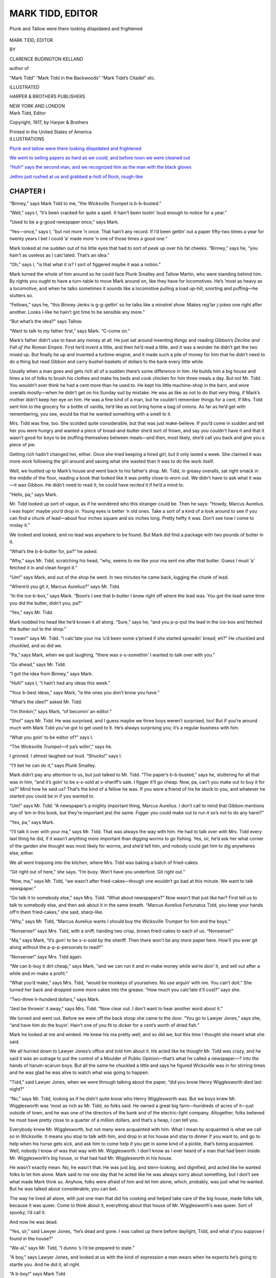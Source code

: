.. -*- encoding: utf-8 -*-

=================
MARK TIDD, EDITOR
=================

.. meta::
   :PG.Title: Mark Tidd, Editor
   :PG.Id: 41964
   :PG.Released: 2013-02-01
   :PG.Rights: Public Domain
   :PG.Producer: Roger Frank
   :DC.Creator: Clarence Budington Kelland
   :DC.Title: Mark Tidd, Editor
   :DC.Language: en
   :DC.Created: 1917
   :coverpage: images/cover.jpg

.. clearpage::

.. pgheader::

.. role:: xlg
   :class: x-large

.. role:: lg
   :class: larger

.. role:: sm
   :class: smaller

.. role:: sc
   :class: small-caps

.. style:: figure.illustration
   :width: 50%
   :align: center

.. clearpage::

.. _`Plunk and tallow were there looking dilapidated and frightened`:

.. figure:: images/illus-fpc.jpg
   :figclass: illustration
   :align: center
   :alt: Plunk and Tallow were there looking dilapidated and frightened

   Plunk and Tallow were there looking dilapidated and frightened

.. clearpage::

.. container:: titlepage center white-space-pre-line

    :xlg:`MARK TIDD, EDITOR`

    .. vspace:: 1

    BY

    .. vspace:: 1

    :lg:`CLARENCE BUDINGTON KELLAND`

    .. vspace:: 1

    author of

    .. vspace:: 1

    “Mark Tidd” “Mark Tidd in the Backwoods”
    “Mark Tidd’s Citadel” etc.

    .. vspace:: 2

    ILLUSTRATED

    .. vspace:: 2

    HARPER & BROTHERS PUBLISHERS

    NEW YORK AND LONDON

.. clearpage::

.. container:: plainpage center white-space-pre-line

    Mark Tidd, Editor

    Copyright, 1917, by Harper & Brothers

    Printed in the United States of America

.. clearpage::

.. container:: plainpage noindent white-space-pre-line

    ILLUSTRATIONS

    `Plunk and tallow were there looking dilapidated and frightened`_

    `We went to selling papers as hard as we could, and before noon we were cleaned out`_

    `“Huh!” says the second man, and we recognized him as the man with the black gloves`_

    `Jethro just rushed at us and grabbed a-holt of Rock, rough-like`_

.. clearpage::

CHAPTER I
=========

“Binney,” says Mark Tidd to me, “the
Wicksville *Trumpet* is b-b-busted.”

“Well,” says I, “it’s been cracked for quite a
spell. It hain’t been tootin’ loud enough to
notice for a year.”

“Used to be a g-good newspaper once,” says
Mark.

“Yes—once,” says I, “but not more ’n once.
That hain’t any record. If I’d been gettin’ out
a paper fifty-two times a year for twenty years
I bet I could ’a’ made more ’n one of those times
a good one.”

Mark looked at me sudden out of his little
eyes that had to sort of *peek* up over his fat
cheeks. “Binney,” says he, “you hain’t as useless
as I calc’lated. That’s an idea.”

“Oh,” says I, “is that what it is? I sort of
figgered maybe it was a notion.”

Mark turned the whole of him around so he
could face Plunk Smalley and Tallow Martin,
who were standing behind him. By rights you
ought to have a turn-table to move Mark around
on, like they have for locomotives. He’s ’most
as heavy as a locomotive, and when he talks
sometimes it sounds like a locomotive pulling a
load up-hill, snorting and puffing—he stutters so.

“Fellows,” says he, “this Binney Jenks is
g-g-gettin’ so he talks like a minstrel show.
Makes reg’lar j-jokes one right after another.
Looks l-like he hain’t got time to be sensible any
more.”

“But what’s the idea?” says Tallow.

“Want to talk to my father first,” says Mark.
“C-come on.”

Mark’s father didn’t use to have any money
at all. He just sat around inventing things and
reading Gibbon’s *Decline and Fall of the Roman
Empire*. First he’d invent a little, and then
he’d read a little, and it was a wonder he didn’t
get the two mixed up. But finally he up and
invented a turbine-engine, and it made such a
pile of money for him that he didn’t need to do
a thing but read Gibbon and carry bushel-baskets
of dollars to the bank every little while.

Usually when a man goes and gets rich all of
a sudden there’s some difference in him. He
builds him a big house and hires a lot of folks
to brush his clothes and make his beds and cook
chicken for him three meals a day. But not
Mr. Tidd. You wouldn’t ever think he had a
cent more than he used to. He kept his little
machine-shop in the barn, and wore overalls
mostly—when he didn’t get on his Sunday suit
by mistake. He was as like as not to do that
very thing, if Mark’s mother didn’t keep her
eye on him. He was a fine kind of a man, but
he couldn’t remember things for a cent. If Mrs.
Tidd sent him to the grocery for a bottle of
vanilla, he’d like as not bring home a bag of
onions. As far as he’d get with remembering,
you see, would be that he wanted something with
a smell to it.

Mrs. Tidd was fine, too. She scolded quite
considerable, but that was just make-believe.
If you’d come in sudden and tell her you were
hungry and wanted a piece of bread-and-butter
she’d sort of frown, and say you couldn’t have it
and that it wasn’t good for boys to be stuffing
themselves between meals—and then, most
likely, she’d call you back and give you a piece of
pie.

Getting rich hadn’t changed her, either. Once
she tried keeping a hired girl, but it only lasted
a week. She claimed it was more work
following the girl around and saving what she wasted
than it was to do the work itself.

Well, we hustled up to Mark’s house and went
back to his father’s shop. Mr. Tidd, in greasy
overalls, sat right smack in the middle of the
floor, reading a book that looked like it was
pretty close to worn out. We didn’t have to
ask what it was—it was Gibbon. He didn’t
need to read it; he could have *recited* it if he’d
a mind to.

“Hello, pa,” says Mark.

Mr. Tidd looked up sort of vague, as if he
wondered who this stranger could be. Then he
says: “Howdy, Marcus Aurelius. I was hopin’
maybe you’d drop in. Young eyes is better ’n
old ones. Take a sort of a kind of a look around
to see if you can find a chunk of lead—about
four inches square and six inches long. Pretty
hefty it was. Don’t see how I come to mislay
it.”

We looked and looked, and no lead was anywhere
to be found. But Mark did find a
package with two pounds of butter in it.

“What’s the b-b-butter for, pa?” he asked.

“Why,” says Mr. Tidd, scratching his head,
“why, seems to me like your ma sent me after
that butter. Guess I must ’a’ fetched it in and
clean forgot it.”

“Um!” says Mark, and out of the shop he
went. In two minutes he came back, lugging
the chunk of lead.

“Where’d you git it, Marcus Aurelius?” says
Mr. Tidd.

“In the ice-b-box,” says Mark. “Boon’s I
see that b-butter I knew right off where the lead
was. You got the lead same time you did the
butter, didn’t you, pa?”

“Yes,” says Mr. Tidd.

Mark nodded his head like he’d known it all
along. “Sure,” says he, “and you p-p-put the
lead in the ice-box and fetched the butter out
to the shop.”

“I swan!” says Mr. Tidd. “I calc’late your
ma ’u’d been some s’prised if she started spreadin’
bread, eh?” He chuckled and chuckled, and so
did we.

“Pa,” says Mark, when we quit laughing,
“there was s-s-somethin’ I wanted to talk over
with you.”

“Go ahead,” says Mr. Tidd.

“I got the idea from Binney,” says Mark.

“Huh!” says I, “I hain’t had any ideas this
week.”

“Your b-best ideas,” says Mark, “is the ones
you don’t know you have.”

“What’s the idee?” asked Mr. Tidd.

“I’m thinkin’,” says Mark, “of becomin’ an
editor.”

“Sho!” says Mr. Tidd. He was surprised,
and I guess maybe we three boys weren’t surprised,
too! But if you’re around much with
Mark Tidd you’ve got to get used to it. He’s
always surprising you; it’s a regular business
with him.

“What you goin’ to be editor of?” says I.

“The Wicksville *Trumpet*—if pa’s willin’,”
says he.

I grinned. I almost laughed out loud.
“Shucks!” says I.

“I’ll bet he can do it,” says Plunk Smalley.

Mark didn’t pay any attention to us, but just
talked to Mr. Tidd. “The paper’s b-b-busted,”
says he, stuttering for all that was in him,
“and it’s goin’ to be s-s-sold at s-sheriff’s
sale. I figger it’ll go cheap. Now, pa, can’t
you make out to buy it for us?” Mind how
he said *us*? That’s the kind of a fellow he was.
If you were a friend of his he stuck to you, and
whatever he started you could be in if you
wanted to.

“Um!” says Mr. Tidd. “A newspaper’s a
mighty important thing, Marcus Aurelius. I
don’t call to mind that Gibbon mentions any of
’em in this book, but they’re important jest
the same. Figger you could make out to run it
so’s not to do any harm?”

“Yes, pa,” says Mark.

“I’ll talk it over with your ma,” says Mr.
Tidd. That was always the way with him. He
had to talk over with Mrs. Tidd every last
thing he did, if it wasn’t anything more important
than digging worms to go fishing. Yes,
sir, he’d ask her what corner of the garden she
thought was most likely for worms, and she’d
tell him, and nobody could get him to dig anywheres
else, either.

We all went traipsing into the kitchen, where
Mrs. Tidd was baking a batch of fried-cakes.

“Git right out of here,” she says. “I’m
busy. Won’t have you underfoot. Git right
out.”

“Now, ma,” says Mr. Tidd, “we wasn’t after
fried-cakes—though one wouldn’t go bad at this
minute. We want to talk newspaper.”

“Go talk it to somebody else,” says Mrs.
Tidd. “What about newspapers?” Now wasn’t
that just like her? First tell us to talk to somebody
else, and then ask about it in the same
breath. “Marcus Aurelius Fortunatus Tidd,
you keep your hands off’n them fried-cakes,”
she said, sharp-like.

“Why,” says Mr. Tidd, “Marcus Aurelius
wants I should buy the Wicksville *Trumpet* for
him and the boys.”

“Nonsense!” says Mrs. Tidd, with a sniff,
handing two crisp, brown fried-cakes to each of
us. “Nonsense!”

“Ma,” says Mark, “it’s goin’ to be s-s-sold by
the sheriff. Then there won’t be any more paper
here. How’ll you ever git along without the
p-p-p-personals to read?”

“Nonsense!” says Mrs. Tidd again.

“We can b-buy it dirt cheap,” says Mark,
“and we can run it and m-make money while
we’re doin’ it, and sell out after a while and
m-make a profit.”

“What you’d make,” says Mrs. Tidd, “would
be monkeys of yourselves. No use arguin’ with
me. You can’t doit.” She turned her back and
dropped some more cakes into the grease.
“How much you calc’late it’ll cost?” says she.

“Two-three h-hunderd dollars,” says Mark.

“Jest be throwin’ it away,” says Mrs. Tidd.
“Now clear out. I don’t want to hear another
word about it.”

We turned and went out. Before we were off
the back stoop she came to the door. “You go
to Lawyer Jones,” says she, “and have him do
the buyin’. Hain’t one of you fit to dicker for a
cent’s worth of dried fish.”

Mark he looked at me and winked. He knew
his ma pretty well, and so did we; but this time
I thought she meant what she said.

We all hurried down to Lawyer Jones’s office
and told him about it. He acted like he thought
Mr. Tidd was crazy, and he said it was an outrage
to put the control of a Moulder of Public
Opinion—that’s what he called a newspaper—?
into the hands of harum-scarum boys. But all
the same he chuckled a little and says he figured
Wicksville was in for stirring times and he was
glad he was alive to watch what was going to
happen.

“Tidd,” said Lawyer Jones, when we were
through talking about the paper, “did you know
Henry Wigglesworth died last night?”

“No,” says Mr. Tidd, looking as if he didn’t
quite know who Henry Wigglesworth was. But
we boys knew Mr. Wigglesworth was ’most as
rich as Mr. Tidd, so folks said. He owned a
great big farm—hundreds of acres of it—just
outside of town, and he was one of the directors
of the bank and of the electric-light company.
Altogether, folks believed he must have pretty
close to a quarter of a million dollars, and that’s
a heap, I can tell you.

Everybody knew Mr. Wigglesworth, but not
many were acquainted with him. What I
mean by acquainted is what we call so in Wicksville.
It means you stop to talk with him, and
drop in at his house and stay to dinner if you
want to, and go to help when his horse gets sick,
and ask him to come help if you get in some kind
of a pickle, that’s being acquainted. Well,
nobody I know of was that way with Mr.
Wigglesworth. I don’t know as I ever heard of
a man that had been inside Mr. Wigglesworth’s
big house, or that had had Mr. Wigglesworth in
his house.

He wasn’t exactly mean. No, he wasn’t
that. He was just big, and stern-looking, and
dignified, and acted like he wanted folks to
let him alone. Mark said to me one day
that he acted like he was always sorry about
something, but I don’t see what made Mark
think so. Anyhow, folks were afraid of him
and let him alone, which, probably, was just
what he wanted. But he was talked about considerable,
you can bet.

The way he lived all alone, with just one man
that did his cooking and helped take care of the
big house, made folks talk, because it was queer.
Come to think about it, everything about that
house of Mr. Wigglesworth’s was queer. Sort
of spooky, I’d call it.

And now he was dead.

“Yes, sir,” said Lawyer Jones, “he’s dead and
gone. I was called up there before daylight,
Tidd, and what d’you suppose I found in the
house?”

“Wa-al,” says Mr. Tidd, “I dunno ’s I’d be
prepared to state.”

“A boy,” says Lawyer Jones, and looked at
us with the kind of expression a man wears when
he expects he’s going to startle you. And he
did it, all right.

“A b-boy!” says Mark Tidd.

“A boy,” says Lawyer Jones again. “About
fifteen, I calc’late he is.”

“Who is he?” says Mark.

“That,” says Lawyer Jones, “is what I’d
give ten dollars to find out.”

“Didn’t you ask him?” says Tallow.

“He didn’t know himself,” says Lawyer
Jones.

“Shucks!” says I, not meaning to be disrespectful.

“It’s the truth,” says Lawyer Jones. “Didn’t
know who he was nor what for he was in Henry
Wigglesworth’s house. Says his first name is
Rock and that he didn’t ever have a last name.
Just Rock. Says a man named Peterkin brought
him here four days ago, and left him. Says
Wigglesworth never spoke to him, but just come
sneakin’ in one night after he was in bed, with a
lamp in his hand, and stood looking down at
him. The boy says he pretended he was asleep.
That’s all there is to it, and I wish I had an idee
what it all means.”

I looked at Mark Tidd. His little eyes were
twinkling the way they do when he’s all wrought
up and interested, and his lips were pressed
together so they looked kind of white. You
could see he was ’most eaten up with curiosity.
But he didn’t ask any questions.

In a few minutes we went out and walked
back to Mr. Tidd’s shop, where we all sat down
to talk things over.

“R-reg’lar mystery,” says Mark.

“Can’t make no head or tail to it,” says
Tallow.

And that’s what Wicksville in general decided—that
they couldn’t make head nor tail
to it. It gave everybody in town something
to talk about and figure over.

When the Man With the Black Gloves came to
town and Henry Wigglesworth’s will was found,
folks puzzled more than ever.

But we boys had other fish to fry—except
Mark. I guess he had the Wigglesworth
mystery more in his mind than he did the
Wicksville *Trumpet*. But after the next
morning he had to think more about the *Trumpet*,
for Lawyer Jones bid it in for us at the
sheriff’s sale of three hundred and thirty-two
dollars—and Mark Tidd was a real, live, untamed
editor.

CHAPTER II
==========

Mr. Tidd went along with us when we took
possession of the Wicksville *Trumpet*. He
headed straight for the room where the machinery
was, Gibbon’s *Decline and Fall* sticking
out of his pocket. Which one interested him
first would have him for the morning—so Mark
began to talk printing-press right off. Mr. Tidd
went and looked it over and sniffed in a gentle,
mild-mannered sort of way.

It *wasn’t* much of a press, I expect. You
worked it with a big crank, like turning a coffee-grinder.
We boys had seen it done lots of times,
for we’d hung around the printing-office more
or less, and sometimes we’d helped fold papers
and such things. So we had *some* experience.
Some was about all we had, though. We knew
as much about running a newspaper as a man
that’s picked a sliver out of his finger knows
about surgery.

Mr. Tidd shucked off his coat and started
prodding around in the insides of the press.

Mark motioned to us and we sneaked out into
the office.

“Now,” says Mark, “we c-c-commence. I’m
editor and you f-fellows are everything else.”

“What else is there?” says I. “I want to pick
out a good job.”

“You can be assistant b-business manager,”
says Mark.

“Assistant?” says I. “Who’s the real thing?”

“Me,” says Mark.

“Huh!” says I.

“You’re a reporter, too,” says he. “You and
Plunk and T-Tallow.”

“What’s my job?” says Tallow.

“You’re a-a-assistant foreman of the pressroom,”
says Mark.

“Huh! Who’s foreman?”

“Me,” says Mark.

“What job have you got that I can be assistant
to?” says Plunk.

“You’re assistant circulation manager,” says
he.

“All we got to do is be those things you’ve
said, and reporters besides?” says I.

“That, and hustle for ads., and help run the
press, and fold papers, and learn to set type, and
clean up, and help l-l-lick folks that come in to
l-lick the editor, and run the job press, and
collect money, and get subscribers, and d-d-drum
up printin’ jobs. When you hain’t got anythin’
else to d-do, you can be l-lookin’ for news.”

“Too much loafin’ about this to suit me,”
says Tallow.

“Say,” says Plunk, “how *does* a newspaper
make money, anyhow?”

“It d-don’t,” says Mark. “Anyhow old
Rogers always said so; but it t-tries to make
money by gettin’ folks to subscribe, and by
havin’ f-folks advertise, and by doin’ printin’
jobs—like tickets for the Congregational Young
Ladies’ Auxiliary Annual Chicken-Pie Supper.”

“How many subscribers did the *Trumpet*
have when it busted?” says I.

“Hunderd and t-twenty-six,” says Mark.
“And listen to this, you f-fellows, we’ve got to
have a thousand.”

“Huh!” says I. “You’ll have to git a few
dozen fam’lies to move in first.”

“Yes,” says Plunk, “and about that type-settin’—who’s
goin’ to teach it to us?”

Mark scratched his head at that. Who *was*
going to teach us how to do it? But that was
a worry that didn’t last long. We found a
bridge to cross that difficulty and the name of
it was Tecumseh Androcles Spat. He came in
through the door that very minute.

He looked like Abraham Lincoln in his shirtsleeves.
Tall he was, and bony, and he hadn’t
any coat on, and he did have one of those old
flat-brimmed silk hats.

He looked at us a moment and then says:

“Do I find myself standing in the editorial
sanctum of one of those bulwarks of liberty and
free speech—the local newspaper?”

“Right on the edge of it,” says Mark.

“Where then, may I ask, is that great and
good man, the editor?”

Mark sort of puffed out his chest and looked
important.

“I am the editor,” says he.

The tall man looked sort of taken back, but
just the same he took off his hat with a sweep.

“I greet you sir,” he said. “You see before
you no less a person than Tecumseh Androcles
Spat. From my earliest youth the smell of
printer’s ink has been in my nose. My services
have been sought, obtained, and finally dispensed
with in no less than one hundred and seventy-four
printing establishments. I desire to round
out the number and make it a full century and
three-quarters. Therefore, I apply to you for
employment.”

“Can you set type?” says Mark, beginning to
look cheerful.

“Stick type? Can Tecumseh Androcles Spat
stick type? My young friend, my first tooth
was cut on a quoin; I learned my letters at the
case; at the immature age of seven—an infant
prodigy, with all modesty I say it—I could set
the most complicated display. To-day, in my
maturity, you perceive me unrivaled in my
profession. I am the Compleat Printer.”

“You can have a j-job,” says Mark, “but I
dunno if you’ll ever get your wages.”

“No matter, no matter. I am accustomed to
that. Give me but a corner to slumber in, food
for my stomach, tobacco for my pipe, and my
soul is at peace.”

“You’re hired,” says Mark.

“Where’s your coat?” says I.

“In useful service, my young friend. It hangs
from crossed sticks in the midst of a garden
patch a mile or more away. It was a lovely
garden patch wherein grew peas, string-beans,
luscious cabbages, fragrant onions. But it was
being destroyed. The birds of the air descended
upon it in thousands. I looked, I comprehended.
What a pity, said I. So, to avert further depredations,
I stripped my coat, hung it from crossed
sticks, and stood it in the midst of the garden
patch. The garden needed it worse than I.
Each time I gaze upon my uncoated arms I say
to myself, ‘Tecumseh Androcles Spat is doing
his part to preserve the nation’s food.’”

“He talks like he was a lot educated,” says
Plunk.

Tecumseh Androcles overheard him. “Educated.
Ah, indeed. Have I not in my day set
type for every page of Goober’s Grammar,
Mills’s Spelling Book, to say nothing of histories,
philosophies, dictionaries. But most important
of all, almanacs. Young gentlemen, I have set
no less than ten almanacs from beginning to end.
What university, I ask you, can equip you with
the facts contained in a family almanac?”

“You’ll n-n-need all you know around here,”
Mark says, with a grin. “We just bought this
p-paper at sheriff’s sale, and we’ve got the
whole business to learn.”

“Good! Splendid! You’re in luck. Tecumseh
Androcles Spat is the man to teach you.
Where’ll I begin?”

“You might go out in the shop and l-look
around. Sort of get the lay of the land,” says
Mark.

He hung his silk hat on a hook and, in the
most pompous, dignified way you ever saw, he
stalked out into the press-room.

“Now for b-business,” says Mark. “First
thing ’s to get some s-subscribers. Folks’ll
take the *Trumpet* if they know it’s goin’ to
amount to s-somethin’. We’ve got to tell ’em.”

“How?” says I.

“By talkin’ it, singin’ it, w-whistlin’ it and
p-playin’ it on your mouth-organ,” says Mark,
with a grin. “Also by printin’ it. We’ll get
out some hand-bills—and some bigger bills to
stick on fences and things. I’ll get up the
bills. While I’m doin’ it you fellows go out
and see what you can l-learn from Tecumseh
Androcles.”

So Mark sat down to his desk and got a pencil
and commenced scratching his head. The rest
of us went out into the other room—and there
was Mr. Tidd and Tecumseh Androcles in a
regular old argument. Both of them had forgot
all about working.

“’Tain’t so,” Mr. Tidd said, as loud and
excited as he was capable of. “There hain’t no
book got more solid and useful knowledge in it
than Gibbon’s *Decline and Fall of the Roman
Empire*. It’s better ’n the whole kit and bundle
of the rest of the books in the nation.”

“My friend,” said Tecumseh, “your view is
narrow, not to say biased. I have read the
volumes you praise. Without doubt there is
merit in them. Oh, without doubt. But as
compared to that marvelous book, Izaak
Walton’s *Compleat Angler*, it is the nickering
of a match to the shining of the noonday sun.”

“*Angler*,” says Mr. Tidd, disgusted as could
be.

“Yes, *Angler*,” says Tecumseh.

“Huh!” says Mr. Tidd.

“Do not snort at Izaak Walton,” roared Tecumseh.
“I will not stand by to see it done.”

“Then don’t go belittlin’ Gibbon,” says Mr.
Tidd.

“Have you read *The Compleat Angler*?”
shouted Tecumseh.

“No,” says Mr. Tidd, more warlike than I
thought he had it in him to be, “nor I hain’t
read the Compleat Fly-catcher, nor the Compleat
Cold-catcher, nor—?”

“Sir!” yelled Tecumseh, reaching as if to
take off his coat and finding it was off. It sort
of surprised him, I guess, but he got over it and
shook his fist under Mr. Tidd’s nose. He quit
talking educated and careful, too—just for that
minute.

“Your Gibbon wasn’t nothin’ but a flea on
Walton’s collar,” says he.

It looked like there was going to be a regular
rumpus, so I sort of stepped up and says:

“How’s the printin’-press gettin’ along, Mr.
Tidd?”

“Eh?” says he. “Printin’-press. What
printin’-press?”

“This one,” says I.

“Um!” says he, rubbing his chin. “Calc’late
I plum’ forgot it. What’s matter with it,
Binney?”

“You was goin’ to find out,” says I.

“So I was.... So I was,” says he.

“And you,” says I to Tecumseh Androcles,
“you quit botherin’ him. He’s busy. See if it
hain’t catchin’.”

Well, sir, you should have seen Tecumseh go
to work. He could work, too, and knew just
what he was doing. He set every one of us doing
something, and it didn’t seem like ten minutes,
though it must have been an hour or so, when
Mark came out with some paper in his
hand.

“Here’s the hand-bill,” says he. “Tecumseh
Androcles, can you s-s-set this up so’s it’ll look
strikin’?”

“Give it to me, young man, and you shall see.
Ah, you shall see.”

So Tecumseh went to work and in no time
had the thing set up. He fixed it so it would go
on the job press and then we began printing it.
Just let me tell you it was a jim-dandy. This is
how it went:

.. container:: center white-space-pre-line

    .. vspace:: 1

    THE WICKSVILLE “TRUMPET”
    IS GOING TO TOOT

    .. vspace:: 1

    New Editor, New Management
    New Policy, New Everything

    .. vspace:: 1

    First Toot Thursday

    .. vspace:: 1

    Mark Tidd and Company will
    give this town a paper that will
    make the State jealous.

    .. vspace:: 1

    $1.25 a Year

    .. vspace:: 1

    If there’s anything you want
    to know, look in the “Trumpet”
    for it. It’ll be there.

    .. vspace:: 1

    Don’t crowd, don’t push. But
    hand in your subscription early.
    If you miss the first toot you’ll
    never forgive yourself.

    .. vspace:: 1

    SUBSCRIBE  SUBSCRIBE  SUBSCRIBE

    .. vspace:: 1

By that time it was noon. Tecumseh was the
first one to notice it.

“It is my custom,” said he, “to eat at this
time. As I understand it you are to supply me
with nourishment.”

“That was the b-bargain,” says Mark. “Come
on.”

He went out with Tecumseh, and the rest of
us followed. We knew he didn’t have any
money to buy a meal with, because he’d spent
his last cent the day before, and we wondered
what he was up to. He went straight to the
Acme Restaurant.

“Where’s the boss?” he says to the girl at
the counter.

“Kitchen,” says she.

“Call him out,” says he.

“Call him yourself,” says she. “Your voice is
as strong as mine.”

So Mark yelled, and in a minute out came Mr.
Schmidt, waddling like an old duck.

“Vat iss?” says he.

“I want to b-board this gentleman here,”
says Mark, pointing to Tecumseh.

“Yass,” says Mr. Schmidt.

“But I hain’t got any m-money.”

“Den you don’t got any board,” says Mr.
Schmidt——

“But I’ve g-got a *business* p-proposition to
make you.”

“Make it quick, cakes iss in dat stove,” says
Mr. Schmidt.

“We own the newspaper,” says Mark. “It’s
going to be the g-greatest newspaper in the
State. Everybody’s goin’ to read it. *You’re*
goin’ to r-r-read it. Now, I want to make money
for you.”

“Why?” says Mr. Schmidt.

“Because,” says Mark, “I like the way your
cakes smell,” and then he went ahead quick,
telling the old fellow how much more money he
would make if he advertised in the *Trumpet* and
told folks about his pies and his meats, and what
he was going to serve for meals. Once or twice
Mr. Schmidt tried to interrupt, but Mark never
gave him a chance. He ended up: “Now, Mr.
Schmidt, you board Tecumseh Androcles and
give him three good meals a day, and we’ll
advertise your place so every f-f-farmer that
comes to town will want to eat here. I’ll write
the ads. m-myself. I wouldn’t do that for
everybody. We’ll give you a full column every
w-w-week.”

“I don’t—” began Mr. Schmidt, but Mark
was at him again, and pretty soon Mr. Schmidt
waved his hands in the air and says: “Stop.
Vill you stop? Eh? Cakes I haff in dat oven.
Dey schpoil. I advertise. Sure. I do
anyt’ing if you go away. T’ree meal a day.
You advertise a column in your paper. Iss dat
it?”

“Yes,” says Mark, and waved Tecumseh to
a seat at a table. “Be sure you eat a c-c-column’s
worth every week,” says he, and grinned at us.

That was our first stroke of business. I guess
it was a good bargain. Once I saw Tecumseh
eating, and I guess we didn’t get much the worst
of it. No, I guess Mark Tidd didn’t get beaten
very bad on that bargain.

We went outside and started for home. At
the corner we nearly bumped into a stranger.
He was a small man, with the blackest eyes you
ever saw, and he scowled at us as if we hadn’t
any right to be alive. One funny thing about
him was that he had on black kid gloves.

“I don’t l-like that man’s looks,” says Mark,
turning to stare after him. “Wouldn’t trust
him with a red-hot stove, ’cause maybe his
hands would be made of asbestos.”

“Did look mean,” says I. “Wonder who he
was?”

“Dunno,” says Mark, “and don’t want to.”

But he was mistaken about that. Before
long Mark Tidd did want to know who he was,
and wanted to know it worse than he had ever
wanted to know anything in his life.

And that’s how we saw the Man With the
Black Gloves for the first time.

CHAPTER III
===========

“The t-trouble with this business,” says
Mark, when we were back in the office,
“is that we haven’t m-much workin’ capital.”

“What’s workin’ capital?” Plunk wanted to
know.

“It’s money you have to keep your b-business
runnin’. Right now we have to buy ink and
p-paper and things. We aren’t t-takin’ in
enough money to do it, and to pay rent, and
such like. All we’ve got is f-fifty dollars, and
that’s got to do. Ma says so. She says dad
can t-throw away so much money, but not
another cent; and if we can’t make this p-paper
pay on what we’ve got, why we can just up
and b-bust.”

“Um!” says I. “I guess we better get a wiggle
on us, then.”

“C-can’t get many subscribers before the
f-first paper comes out, but we’ll print f-f-five
hunderd of ’em, anyhow. Cost money, but we
got to do it.”

“How’ll you get rid of ’em?” Tallow wanted
to know.

“Sell ’em,” says Mark, sharp-like. “We’ll
each take a bundle and sell ’em on the s-s-street
like in the cities. Get more money out of ’em,
too. Subscribers get f-f-fifty-two copies for a
dollar and a quarter. We’ll sell ’em for three
cents—and folks’ll buy ’em, too. Won’t come
down with a year’s subscription right off, but
they’ll dig up t-t-three cents just so’s they can
make fun of what we’re doin’.”

“Got to have some news for the paper,” I
says.

“Yes,” says Mark. “We’ve got a start.
There’s the story about Henry Wigglesworth
being dead, and about that boy. Probably the
will will be r-r-read this week, too. But we’ve
got to go after l-little things for p-p-personal
items.”

“How d’ye know when a thing’s news?” says
Plunk.

“Well,” says Mark, “everything’s news in
Wicksville. But some things is better news
than others, and we can write m-m-more about
’em. Now, s’pose Sam Wilkins hammers his
finger with a h-hammer. Bein’s it’s nobody but
Sam, we’d just write a little piece somethin’ like
this: ‘Sam Wilkins up and banged his thumb with
a hammer, Thursday afternoon. The doctor
says Sam’ll recover.’

“But if Sam’s brother was one of the selectmen,
we’d say: ‘Samuel Wilkins, brother of our
well-known and highly esteemed selectman,
Hiram P. Wilkins, painfully injured himself
Thursday while working on his brother’s hen-coop.
The selectman examined the injured
thumb and gave it as his opinion that Samuel
would be able to go to work again before the
summer was over. Much regret has been expressed
over the h-happening, because it delays
the completion of the selectman’s splendid new
hen-house, which is one any village may be
proud of.’ See. T-that’s the idee. If Sam’s
brother was President of the United States we’d
write a whole column about it, and try to
p-p-print a picture of the hurt t-thumb.”

“I see,” says I.

“Me, too,” says the other fellows.

Just then Mr. Greening, of the Big Corner
Store, came in.

“Howdy, boys!” says he.

“Howdy!” says we.

“In shape to print some hand-bills?”

“You b-bet,” says Mark. “Reg’lar size?”

“Yes.”

“How many?”

“Five hundred. How much?”

Right off, without so much as waiting to wink,
Mark told him.

“All right. Can I have ’em to-morrow
sure?”

“Yes, *sir*. G-gettin’ out jobs on time is our
s-s-specialty. Promptness and quality,” says
Mark, “is the watchword of this office.”

“Fine. Do a good job on these and I’ll have
more for you every week.”

“M-much obleeged,” says Mark.

When Mr. Greening was gone I says to Mark:
“How in the world did you know how much to
charge him? Bet you got it wrong.”

“You d-d-do, eh?” says Mark, with a twinkle
in his little eyes. “Well, if I did, Binney, it
hain’t wrong on the losin’ side for us. No, siree.
I’ve b-been goin’ over the books the last owner
of this p-p-paper left here, to find out how much
he charged for j-j-jobs, and what j-jobs was
likely to come in. Mr. Greening’s was one of
’em. So when he come I just charged him what
the other feller would have charged—and added
t-t-ten per cent, to make sure we wouldn’t l-lose
anything.”

He looked proud and pleased with himself,
like he always does when he does something
that’s pretty good. It *was* pretty good, too.
You’ve got to take off your hat to Mark when
it comes to making money. He’s a regular
schemer, but for all that, he’s fair. Nobody—at
least no other kid in Wicksville—would have
thought of getting at prices the way Mark did.

“The other owner of the p-p-paper didn’t
make money,” says Mark. “That’s why I
added ten per cent. If we f-f-find that isn’t
enough, we’ll add more—and we’ll get it, too,
’cause we’re goin’ to turn out first-class work—and
turn it out just when we p-p-promise to.
Folks don’t mind a few cents extry if they get
quality and promptness.”

Tecumseh Androcles Spat came in from the
composing-room just then, shaking his head from
side to side and looking as doleful as a gander
on a rainy day.

“Mr. Editor,” said he, “my talents are lying
idle. It should not be so. At this moment I
should be dazzling the inhabitants of this
village with typographical displays such as their
eyes have never feasted on. Yet no copy hangs
on the hook.”

“In just one s-s-second there’ll be some
hangin’ there,” said Mark, and he reached out
and stuck the paper Mr. Greening had given
him on the hook where stuff is put that the man
in the composing-room is to set in type.

Tecumseh Androcles stared at it, cocked his
head on one side, wrinkled his nose, and then
began making funny motions in the air with one
hand like he was drawing lines and making dots
and flourishes.

“Good,” says he in a minute. “The thing is
done. Tecumseh Androcles Spat sees the completed
hand-bill in his mind’s eye—and it is
beautiful.”

“M-make it beautiful,” says Mark, “but also
make it quick!”

“Young sir,” says Tecumseh, “no compositor
between the Broad Atlantic and the boundless
Pacific can vie with me in speed. I shall show
you.”

And he dodged out into the composing-room
so quickly his head seemed to snap like the
snapper on the end of a horse-whip.

“I’m afraid,” says Mark, “that Tecumseh’s
bothered with what some folks call artistic
t-t-temperament. I don’t know what it is,
exactly, but it’s hard to m-manage.”

“You’ll manage it, all right,” says Tallow.
“I’ll bet you could drive two artistic temperaments
in a team.”

“I’d hate to try,” says Mark, but you could
see he was tickled. He always likes to be
appreciated—and so do the rest of us, I guess.

“Now,” says he, “Plunk and Tallow, scatter
and hunt up news. Don’t miss anythin’.
F-f-fetch in everything you get to hear, and
we’ll use all we can that’s really n-news. Now
git—and don’t loaf.”

“Huh!” says Plunk. “Guess we hain’t any
more apt to loaf than *you* are.”

“Reporters always try to loaf,” says Mark.
“I read it in a book.”

Then Mark says to me that he shouldn’t be
surprised if it would be a good idea for me to go
to the hotel and find out who was registered
there, and what they came to town for, and how
long they were going to stay.

“And,” says he, “if there’s any of t-t-them
that sounds like he might be int’restin’, get a
talk with him and write up what he says.”

So off I went to the hotel.

“Gimme a look at the register,” says I to
Billy Green, the clerk.

“What d’you want to look at the register for?”
says Bill, winking at a traveling man that was
standing close by.

“To see who’s registered,” says I. “Did you
think I wanted to read a poem out of it?”

Bill laughed and pulled the book away.

“No kids allowed,” says he. “I’ll bet your
hands are dirty and you’d muss it all up.”

“Bill,” says I, “you better quit makin’
fun of me, or I’ll put a piece in the paper
about how you got on the dining-car last
week, and didn’t know what finger-bowls was,
and drank the water out of your’n, thinkin’
it was lemonade ’cause it had lemon peelin’
in it.”

Bill he got pretty red and looked sideways at
the traveling man and tried to laugh it off. But
it was so, and I knew it. He didn’t know how I
knew it, and I wasn’t going to tell him.

“Do I get to see the register?” says I.

“What you got to do with the newspaper?”
he wanted to know.

“Mark Tidd and Plunk and Tallow and me is
runnin’ it,” says I, “and I’m after news.”

“Guess I’ll have to let you see it, then,” says
he, and he pushed it over.

There was five men registered fresh that
morning. Three of them I knew, for they were
traveling men that came to town every week.
One of the others was just a man from Freesoil
that didn’t amount to much, though I wrote a
line mentioning that he was in town. The other
fellow I’d never heard of.

“Who’s this Silas Spragg?” says I.

“Dunno,” says Billy. “He hain’t stated his
business.”

“Guess I’ll interview him, then,” says I.
“Maybe there’s some news in him. Where’s he
hidin’ away?”

“That’s him on the sidewalk, there,” says Bill,
and he pointed to a man about thirty years old
who was leaning against a hitching-post in front
and looking at the town like he didn’t think
much of it.

“Much obliged,” says I, and went out to see
Mr. Spragg.

“Good mornin’,” says I. “Is this Mr. Silas
Spragg?”

“Yes,” says he, sharp-like. “What of it?”

I figured maybe his breakfast hadn’t agreed
with him, or that his shoes was too tight, or
something.

“I just saw your name on the register,” says
I, “and, bein’ as I represent the newspaper, I
figgered I’d better get acquainted with you.
Ever been here before?”

“No,” says he. “If I had ’a’ been I wouldn’t
have come back this time.”

“Goin’ to stay long?” I asked.

He sort of grinned. “Reg’lar newspaper man,
hain’t you?” says he. “Run one of them
amateur newspapers?”

“No,” says I, “professional. Reg’lar paper
printed on a printin’-press, with advertisin’ in
it, issued every Thursday, a dollar and a quarter
a year.”

“Huh!” says he. “What paper’s that?”

“The Wicksville *Trumpet*,” says I.

He laughed. “That’s busted,” says he. “Sheriff
took it for debts. You can’t fool me, sonny.”

“Yes,” says I, “it was sold by the sheriff and
Mark Tidd’s dad bought it for us four fellers to
run. It hain’t busted any more, and, mister,
it hain’t goin’ to be busted, either. Guess you
don’t know Mark Tidd, do you?”

“No,” says he, “but I hope he didn’t spend
much money for his paper.”

“Why?” says I.

“’Cause he’s goin’ to lose it,” says he.

“Maybe,” says I, “he’ll have somethin’ to
say about that.”

“So’ll I,” says he, “and here’s some news for
you. You’ll like to print it, I’ll bet. I’m a
newspaper man myself. Part owner of the
Eagle Center *Clarion*. When we heard the
*Trumpet* was busted we decided to grab on to
this town and get out a special edition of the
*Clarion* for it. See? One plant to print two
papers. I’m here to be editor of the Wicksville
edition.... Now what d’you think about
bustin’, eh? Figger there’s room for two papers
here?”

“No,” says I; “so you’d better take the noon
train back to Eagle Center.”

He laughed, disagreeable-like. “Not me,”
says he. “The *Clarion*\’ll *own* this town in two
months. We’ll give ’em a real paper that
folks’ll buy and depend on. You might as well
shut up shop right off and save expense. Maybe
we’d go so far as to give you a few dollars for the
junk up at your office.”

“Huh!” says I. “If you’re lookin’ for a row,
I guess we can pervide it for you. And we’ll
start right off. Sorry I hain’t got time to talk
to you any more, but I’ve got somethin’ to do.
Yes, Mister Spragg, I’m movin’ on now, and in
ten minutes the Eagle Center *Clarion*\’ll be
startin’ in to wish it hadn’t ever tried to hog the
whole State. Good-by, mister. Better leave
while you’ve got change enough left to pay
your fare.”

He said something to me that sounded like he
was real mad, and I moved off considerable rapid,
because I didn’t know but what he’d take it into
his head to get rough. Yes, I went away from
there prompt, and hurried to the office. Mark
was sitting at his desk, editing.

“Hey, Mark,” says I, “we’re up against it
again. Seems like we’re always runnin’ up
against it. Folks won’t let us have peace.”

“N-n-now what?” says he.

“Eagle Center *Clarion’s* goin’ to print a
special Wicksville edition,” says I. “They’ve
got an editor here, and he says he’s goin’ to put
us out of business.”

“Um!” says Mark, and turned around so his
face was toward the window. “S-s-special edition,
eh?” Then he began tugging at his ear
like he always does when there’s a problem to
figure out or some sort of difficult thing to overcome.
“Well,” says he in a minute, “I don’t
see how we can s-s-stop ’em. But we’ll let ’em
know they’ve got competition, eh, Binney?”

“You bet,” says I.

“Got to m-m-make our first paper a hummer,”
says he, “so folks’ll talk about it and wonder
what the dickens we’ll p-p-print *next* week.”

“Fine,” says I. “How’ll we get about it.”

“Best way,” says he, “is to take a chance of
gettin’ licked.”

“Sounds good,” says I.

“We’ll p-p-print some *real* news,” says he,
“and we’ll have a c-c-couple of typographical
errors that h-happen on purpose.”

“Dunno what they be,” says I, “but they
sound int’restin’.”

“They will be,” says he. “I’ll m-m-make ’em
myself.”

“Kind of discouragin’ to have another paper
crowdin’ in here right at the start,” says I.

“Shucks!” says he. “Just m-m-makes more
work and more f-f-figgerin’. ’Tain’t any fun to
do a thing that’s *easy*. Anybody can do an
easy thing. Where the fun comes in is havin’ to
*f-f-fight* for it.”

“Maybe,” says I, “but that’s where the worry
comes, too.”

“Keep so b-busy you won’t have time to
worry,” says he, “and first l-let’s go find your
Mister Spragg.”

“Come on,” says I, and off we went to the
hotel.

Mr. Spragg was still leaning against the same
hitching-post. If he wasn’t going to do anything
but hold up a post, I thought to myself,
maybe we won’t have such a hard time of it,
after all.

“Mister Spragg,” says I, “let me introduce
the editor of the Wicksville *Trumpet*.”

“Him?” says Mr. Spragg, staring at Mark.

“Him,” says I.

Then Mr. Spragg did something he hadn’t
ought to have done—not if he was wise. He
busted right out laughing in Mark’s face.

“Him the editor!” says Mr. Spragg. “Oh,
my goodness! Thought I was up against some
kind of a man, but nothin’ but an over-fed kid
that’s so fat he can’t hardly waddle. Oh!
Oh!”

I kept my eyes on Mark, but he didn’t turn a
hair. You would have thought he didn’t even
hear what Spragg said, for he just waited for
the man to get through laughing, and then he
said, quiet-like:

“Glad to meet you, Mister S-s-spragg.”

“Go along, fatty,” says Spragg, “and don’t
bother me.”

“I d-d-don’t want to bother you unless I *have*
to,” says Mark, as calm and quiet as a china
nest egg. “I figgered maybe you’d like to
t-t-talk things over a bit.”

“With *you*?” says Spragg, as scornful as anything.
“No time to bother with kids.”

“All right,” says Mark, still polite as peas. “I
j-just wanted to give you the chance, that was
all. I don’t b’lieve in sailin’ into a f-feller till
there’s some reason for it, and if there’s a chance
to be f-friends and keep out hard feelin’, I’m the
one to do all I can.”

“Don’t be scairt of me, sonny. I hain’t goin’
to hurt you any—that is, outside of bustin’ up
that paper you’re playin’ with.”

“Oh,” says Mark, “you’re aimin’ to do that,
eh? I didn’t have any right to complain when
you came in here with your p-p-paper. You had
a right to if you wanted to. And you had a
r-r-right to take away my subscribers and
advertisers if you could get ’em—by fair,
b-b-business-like means. But you didn’t have
a right to come in here d-d-deliberately intendin’
to bust up our business. That hain’t fair or
honest.”

He stopped and looked Mr. Spragg over from
head to toes.

“Come to t-think of it,” says he, “I don’t
b’lieve I like your l-looks. You look like a
bluffer to me, and your eyes are too close
t-together for folks to be warranted in t-trustin’
you far. So I sha’n’t.... That’s about all.
I wanted to be d-d-decent about it, but I
guess that hain’t your way of doin’. So I’ll
issue a little warnin’. Go as far as you kin to
get business. Go after my business as hard as
you can m-m-manage—but do it fair and above-board
and the way d-decent business men do.
As l-long as you stick to the rules there won’t
be any trouble. But the f-first time I catch you
t-t-tryin’ to do anythin’ underhand or shysterin’
you’ll think you sat down unexpected on to a
nest of yaller-jackets. Jest f-f-fix that in your
mind, Mister Spragg.... Good-by.”

For a minute Spragg stood looking at Mark
bug-eyed. He was ’most strangled with astonishment,
I guess. We turned and walked off, and
we’d gone fifty feet before he came to himself
enough to say a word. Then he yelled:

“Hey, come back here! Hey, you! What you
mean talkin’ like that?” And he started after
us. But just then Billy Green, the hotel clerk,
came out.

“What’s matter?” says he, and then he saw
Mark and me. “Hain’t been goin’ up against
Mark Tidd, have you?” says he to Spragg.

“That fat kid was sassin’ me,” says he.

“Thank your stars,” says Billy, “that’s all he
done to you. Take my advice and forgit it.”

Mark didn’t miss a word of it, and I could see
his ears getting pink with pleasure. He wasn’t
swell-headed, and I guess I’ve said so before,
but he did like to hear nice things said about
himself, and more than anything else he liked to
know that folks figured he wasn’t the sort you
could take advantage of. Mark was different
from most fellows. He’d rather have the
sharpest brain in town than to win the most
events in the Olympic Games. And you could
tickle him more by praising something he’d
*thought up* than by praising something he’d just
*done*.

Mark didn’t say anything while we walked a
couple of blocks, but a man with one eye, and
that one under a patch, could have seen he was
studying and studying.

“Well,” says I, “what’s the word?”

“Wisht he hadn’t showed up so s-s-soon,” says
Mark, “I was perty busy before. I wanted
t-t-time to think and study on somethin’ else
for a while. Now I’ll have to think and s-s-study
about how to stop Spragg from gettin’ the best
of us, and how to get the b-best of him. Only
we’ve got to be *fair*.”

“Sure,” says I, “but what else did you want
to figger on?”

“The Wigglesworth business,” says he. “I
wanted to p-p-puzzle out what’s goin’ on,
and I wanted to s-sneak out and see that boy
and t-talk to him. I bet he knows things Lawyer
Jones didn’t get out of him. Boys don’t always
tell men all they know.... Well, I’ll just
have to f-f-find time to do both.”

“We’ll help all we can,” says I. “Maybe we’ll
be *some* good.”

“Now don’t go gettin’ sore,” says Mark. “I
hain’t ever slighted you yet, have I? Eh?
When anythin’ was g-goin’ on you got plenty
to do, didn’t you?”

“Yes,” says I.

“Well,” says he, “more l-likely you’ll get
more ’n you want to do this time.... I do
wisht I could figger out where that boy comes in.
Rock’s his name. What’s he got to do with
Henry Wigglesworth? Why didn’t Mr. Wigglesworth
speak to him at all? Remember Lawyer
Jones said he didn’t. Then what m-m-made Mr.
Wigglesworth come s-sneakin’ in at night to
look at him? That’s the hardest of all. He
could see the b-boy all day. What for did he
want to be p-p-prowlin’ in with a lamp to look
at him at night? It’s all mixed up. But you
can bet there’s s-somethin’ behind it all that’ll
m-make a dandy newspaper story when we get
to the b-b-bottom of it.”

“Maybe we won’t,” says I.

He turned on me quick. “We will,” says he,
“or bust.”

“Huh!” says I. “We can’t always come out
on top.”

“We can always if we t-t-try hard enough.
The reason some folks is always f-f-failin’ is
because they don’t think hard enough and work
hard enough. Laziness makes more f-f-failures
than bad luck.”

“Maybe,” says I, “but this looks like it was
too tough a job for just kids.”

“Wait and see,” says he.

“I’ll help you,” says I.

Lots of fellows would have told me to mind
my own business, or maybe laughed at me and
said I wasn’t smart enough to help, but not
Mark.

“All right,” says he, “two heads is b-better
than a sack of meal. What I m-miss you may
see, and what you don’t catch on to may stick
out plain to me. Let’s get at it.”

CHAPTER IV
==========

The first thing that happened was the
coming of the Man With the Black Gloves.
All of a sudden we looked up and there he was
standing in the door, squinting at us with his
disagreeable eyes. You haven’t any idea how
quiet he’d come. One second he wasn’t there;
the next second there he was, and no fuss about
it at all.

“Howdy!” says Mark.

“Proprietor in?” says the man, chopping off
his words like he hated to use them at all.

“I’m one of t-them,” says Mark. “What can
I do for you?”

“Liner ad. How much?” He didn’t throw
in one extra word for good measure. After he
was gone Mark says he bet he was stingy as
anything. He said he guessed so because he
hated to give away the cheapest thing in the
world—which is talk.

“Cent a word,” says Mark.

The Man With the Black Gloves poked out a
paper to Mark and says, “Head it ‘Personal.’”
Then he passed over a quarter and Mark
counted the words and gave back the change.
The man turned and went out as quiet as he
came, not even nodding good-by.

Mark stood looking after him, and when he
was out of ear-shot he turned to me and said
almost in a whisper, “Binney, l-l-look here!”

Something in his voice made me come quick.
I took the paper out of his hand and read what
was written on it. It said:

Jethro: On deck. Report. Center Line Bridge.
Eight. G. G. G.

“Funny kind of an ad.,” says I.

“F-f-funny kind of a man,” says Mark.
“What d’you make of it?”

“Nothin’,” says I.

“He’s up to somethin’,” says Mark.

“Huh!” says I. “Haven’t we got work enough
and mysteries enough on hand without goin’
out of our way to find another?”

“But,” says Mark, “this is *s-s-suspicious*.”

“What of it?” says I.

“Looks to me,” says he, “like it was our
d-duty as newspaper men to l-l-look into it.
May be for the good of the community.”

“Rats!” says I.

“He hain’t plannin’ no good,” says Mark.

“Likely he hain’t,” says I, “but what business
is it of ours?”

“Everything is a newspaper man’s b-business,”
says Mark, “even things that hain’t none
of his b-business.”

“That sounds crazy,” says I.

“Anyhow,” says he, “I’m goin’ to f-f-find
out what’s the meanin’ of this ad.”

“Go ahead,” says I, “and if you get into
trouble don’t ask *me* to pull you out.”

Mark looked at me and grinned, and I grinned
back, for it *was* funny. Usually the one to get
folks out of trouble wasn’t me. I was better at
getting them into it. But Mark, why, he
made a sort of business of jerking us out of
scrapes we got into!

“Why,” says I, “would a man put in an ad. like
that? Why doesn’t he go tell this Jethro
instead of puttin’ it in the paper?”

“One reason,” says Mark, “is because he
d-d-don’t want to be seen near where this
Jethro is stayin’.”

That did sound reasonable.

“Yes,” says Mark, tugging at his ear.
“Jethro’s expectin’ this feller. This Black
Glove feller’s the boss, it looks to me Jethro’s
either d-doin’ somethin’ or f-f-findin’ out somethin’
for Black Gloves, and this ad. tells him
to report. That’s easy. He’s to do his r-r-reportin’
at the Center Line Bridge, and the
‘eight’ means eight o’clock.... But what
d-day?”

“Why,” says I, “the day the paper comes out!”

“N-no,” says Mark. “I f-figger he means
*next* day. By that time Jethro’d have time to
get his p-p-paper and see the ad. Most likely
he’s been told to look for his orders that way.”

“To be sure,” says I, and it did seem pretty
clear after Mark reasoned it out, but I never
would have got that far in six years of digging.

“So,” says Mark, “you and me will be at
Center Line Bridge Friday n-n-night an hour
ahead of t-t-time, so’s to hide away and overhear
what’s up.”

“And probably git our backs busted,”
says I.

“Hain’t n-never got ’em b-busted yet,”
says he.

“All right, Mark,” I says. “Where you go I
go, but one of these times neither one of us’ll
be comin’ back in one piece. No, sir, we’ll be
gettin’ scattered all over the county so our
folks’ll have to gather us up in a basket.”

“B-b-between now and Friday,” says Mark,
changing the subject, “there’s a n-newspaper to
get out. Stop gabblin’ and go to work.”

Mark turned around to his desk and went to
work. I stood around a minute and then, not
seeing anything special to get at, I asked him
what he wanted me to do.

“Go out and get some advertisin’,” says he,
and went to work again.

Get some advertising, says he! I had about
as much idea how to get advertising as I had
how to catch eels with my bare hands—and I
found out that advertisements were just about
as easy to catch as eels. Yes, and maybe a
little harder. If you try to catch an eel, why,
he just wriggles away, but if you try to catch an
advertisement the man you try to catch it from
is as likely as not to kick you out of his store. I
don’t see why ads. aren’t catching, like measles
or mumps. It would make it a heap easier for
us newspaper men.

Anyhow, all the business I managed to get was
a miserable little advertisement from old man
Crane, who had started to grow whiskers and
wanted to trade a safety razor for a brush and
comb. It was a cent a word and there were
fifteen words. I didn’t see exactly how we were
going to get rich at that rate.

While I was on my way back to the office I
saw what looked like it was going to be a fight,
so I stopped around to watch, but it turned out
to be nothing but a squabble. It was kind of
fun, though, even if nobody did anything but
talk and holler. The men mixed up in it were
Mr. Pawl, who owned the Emporium Grocery,
and Mr. Giddings, who ran the Busy Big
Market.

When I got there they were just beginning to
get started good. Mr. Pawl, who was about
five feet and a half tall, was reaching up in the
air as far as he could reach to shake his fist
under Mr. Giddings’s nose—and Mr. Giddings’s
nose was so high up he couldn’t even come
near it.

“You did,” says he, hollering as loud as he
could yell. “You know you did, you—you
yaller grasshopper. She come right over and
told me. ’Tain’t the first time, neither. But
it’s goin’ to be the last. No man kin say to
Missis Petty that the eggs in my store was laid
by a hen that was sufferin’ from ague. No, sir,
nobody kin. Sufferin’ from ague, says you, so
that the eggs was addled before they was laid,
on account of the hen shakin’ and shiverin’
so.... That’s what you told her, you wab-blin’
old bean-pole. Tryin’ to drive away
my customers, eh? I’ll show you.”

“Now, Banty,” says Mr. Giddings, calling Mr.
Pawl a name that always made him mad enough
to eat a barrel of nails, because he didn’t like
to have folks mention his size, “now, Banty,
jest keep your feet on the ground. ’Tain’t a
mite worse for me to tell Missis Petty what I
told her than it is for you to tell Missis Green
that whenever you grease up your buggy you
git a pound of my butter ’cause it’s better for
the purpose than the best axle grease—but
hain’t good for nothin’ else. Remember that,
don’t you, you half-grown toadstool? ...
Jest let me tell you, this here slanderin’ ’s been
goin’ on long enough, and I’m a-goin’ to fight
back. I’ll give you tit for tat, and don’t you
forgit it.”

“I’ll have the law on you,” Mr. Pawl
hollered.

“Law—shucks! I’ll take you acrost my knee
and spank you,” says Giddings.

“I won’t muss up my hands touchin’ you,”
says Pawl. “’Twouldn’t hurt you nohow, with
your rhinoceros hide. Only way to git you
sufferin’ is to touch your pocket-book. From
now I’m a-goin’ after your business, and goin’
after it hard. I’ll *bust* you, that’s what I’ll do.
I’ll bust you so’s you can’t be put together with
glue.”

“Two kin play that fiddle,” says Mr. Giddings.
“In two months there won’t be but one grocery
store in Wicksville, and that one’ll be Giddings’s
Busy Big Market. Now run along and sleep
on that.”

Giddings walked off, leaving Pawl dancing up
and down and making noises that didn’t have
any sense to them. He was so mad he didn’t
know if he was a man in Wicksville or a rampaging
hyena in the Desert of Sahara.

I poked along to the office with my little
ad. and handed it to Mark, sort of figgerin’
maybe he’d be mad because I hadn’t got more,
but he wasn’t, and I might have known he
wouldn’t be.

“F-f-fine,” says he. “That’s a starter. I
didn’t really f-f-figger you’d get *any*, first time
out. Bet you get to be the best advertisin’-getter
in the office.”

Maybe he didn’t mean it, and maybe he was
saying it just to make me feel good, but anyhow
it was a good idea. If he’d growled and acted
disappointed, most likely it would have taken
the heart out of me, so that next time I’d have
done worse. But as it was I felt, somehow, like
I could go out and get a whole basketful of
ads. now. That was Mark Tidd’s way of doing
things. He knew how to manage fellows and
how to get the most work out of them. I’ll bet
you that some day he’s one of the biggest
business men there is. I don’t mean big just
because he’s such a whopper, but important.

I told him about the row between Pawl and
Giddings, and he laughed till the fat on his
cheeks wabbled like a dish of jelly. Then he
got sober and began tugging his ear.

“Come on, Binney,” says he.

“Where?” says I.

“Out to git some b-b-business,” Says he.

I went following along till he came to Pawl’s
Emporium and was turning in.

“Hey,” says I, “what you goin’ in here for?
He’s too mad to *sell* things, let alone buyin’
advertisin’ space.”

“Maybe,” says Mark. “Let’s try, anyhow.”

So in we went. Mr. Pawl was behind the
counter, walking up and down like a wolf in a
circus cage, and every little while he would up
with his fist and bang it down with all his might.
I guess he imagined he was smashing Giddings.

“Come on away from here,” says I to Mark.
“He may take it into his head to wallop us.”

Mark just grinned.

“Howdy, Mr. Pawl!” says he.

Mr. Pawl just glared at him and banged the
counter again.

“I don’t b-b-blame you for being mad,” says
Mark. “I’d be madder ’n you are if it was me.”

“If what was you?” says Mr. Pawl.

“If a competitor was t-tryin’ to get ahead of
me like yours is tryin’ to get ahead of you.”

“What’s he doin’ now? What’s he doin’
now?” Mr. Pawl yelled at the top of his voice.

“I’ll tell you what I *think* he’s goin’ to d-d-do,”
says Mark. “He’s goin’ to go after your customers
hard. He’s goin’ to offer ’em b-bargains,
and maybe he’ll have somethin’ to say about
*you*.”

“What d’you mean? How’ll he offer bargains?
Where’ll he say anythin’ about me?”

“I *think*,” says Mark, “he’s goin’ to p-p-put a
big advertisement in the p-p-paper. If he does
he’ll tell f-f-folks about some whoppin’ bargains.
And I guess maybe he’ll compare his store with
yours, and his b-bargains with yours, and your
stuff won’t get p-praised much. D’you f-figger
it will?”

“Advertise, will he? Thinks he can git ahead
of me, does he? Go spatterin’ printer’s ink, eh?
Well, he better not. I’ll have the law on him,
so I will. I’ll make him wish his name wasn’t
Giddings ’fore I’m through with him.”

“I know what I’d do if I was you,” says
Mark.

“What ’u’d *you* do?” growled Mr. Pawl.

“I’d b-b-beat him at his own game,” says
Mark. “I wouldn’t let on I f-f-figgered he was
goin’ to advertise, but I’d advertise myself, and
wouldn’t I offer b-bargains! I’ll bet I’d put
things in the paper that would start a reg’lar
p-p-procession into this store. And if I could
think of anythin’ to say, I guess I’d sort of allude
to competitors and their way of d-d-doin’ business,
and such.”

“If I could think of anythin’!” yelled Mr.
Pawl. “You bet I kin think of somethin’. How
big a advertisement d’you figger he’ll print?”

“Prob’ly all of half a p-page,” says Mark.

“I’ll have a page, a whole blinged page. I’ll
show him! That’s the way we do business in
the Emporium. No half-pages for us. We go
the whole hog when we go.... Now git
out of here, you kids. I’m goin’ to be busy.
I’ve got to rig up a whole-page ad. for that
paper, and I got to do it quick to beat that raker-handle
of a Giddings.... When’s the paper
come out?”

“To-morrow,” says Mark. “Better get your
ad. in this afternoon.”

“You bet I will,” says Mr. Pawl, and while
we were going out he was already writing on it.

Mark looked at me and grinned. “F-f-funny
he didn’t kick us out,” says he.

“Mark Tidd,” says I, “I take off my hat.
Talk about grabbin’ a opportunity when it’s
passin’! Well, I guess maybe you didn’t grab
this one.”

“You lugged in the opportunity,” says Mark,
giving me credit like he always does, even though
I didn’t deserve much of it. “But we hain’t
quite through grabbin’ yet,” says he. “We got
to see Mr. Giddings.”

We went catercorner across the street to the
Busy Big Market, and there was Mr. Giddings
in the door, with a grin on his face, looking down
at a crate of eggs. On the crate he had just
stuck a sign, which read:

.. container:: center white-space-pre-line

    .. vspace:: 1

    These Eggs Were Laid by Hardworking, Honest Hens

    The Oldest Is Under Twenty-Four Hours

    Buy Your Eggs Here—Don’t Go Elsewhere
    Our Competitors’ Chickens Have Ague

    Their Eggs Are Scrambled in the Shell

    .. vspace:: 1

Mark started in to laugh and nudged me with
his elbow.

“Laugh, you chump,” says he, “l-l-laugh.”

So I set in to laughing with all my might. Mr.
Giddings looked at us and grinned.

“Perty good, eh?” says he.

“You bet,” says Mark, “but I hear tell Mr.
Pawl’s goin’ to have even that sign beat.”

“He is, is he?” says Mr. Giddings. “How is
he, I’d like to know? He better not start in
on anythin’. What’s the leetle weasel up to
now?”

“Advertisin’,” says Mark. “He’s goin’ to
advertise such b-b-bargains as Wicksville ’ain’t
ever seen before. I got wind of somethin’ else,
too. I hear he’s goin’ to allude to his competitors
in his advertisement, and sort of
lambaste ’em and their goods.”

“He is, eh? When? How?”

“To-morrow, in the Wicksville *Trumpet*,” says
Mark. “He’s g-g-goin’ to have a full-page ad.,
and I’ll bet he’ll say some mean things in it,
too.”

“Think so?” says Mr. Giddings, eager-like.
“Well, now, I’ll fool the little flea. That’s what
I’ll do. I’ll have a page ad., too, and if he can
offer better bargains than I do, or say more
cuttin’ things, then I’ll go out of business.
Paper comes out to-morrow, don’t it?”

“Yes,” says Mark. “Better have your page
in the office this afternoon. It’ll have to be set
up in a hurry.”

“You bet I will,” says Mr. Giddings, “and
I’ll say things in it so hot your compositor’ll
burn his fingers settin’ ’em in type.”

We went hustling back to the office and told
Tecumseh Androcles Spat that he had a night’s
work ahead of him that would come close to
taxing even his ability.

“What is it?” says he.

“Two page ads.,” says Mark.

“Huh!” says Tecumseh Androcles. “I’ll have
them ready. And they will not be mere ads.
They will be works of art. I will bring to the
setting of them all my skill and knowledge, to
say nothing of the genius with which nature has
endowed me. Young sirs, this town will see
two page ads. such as it has never dreamed of.”

“Fine,” says Mark, and we went back into
the office.

“I’ll bet,” says Mark, “that Tecumseh
Androcles was right about one t-t-thing. Wicksville
hain’t ever dreamed of two page advertisements
like those’ll be.”

“I only hope,” says I, “that there won’t be
no bloodshed.”

Mark grinned, happy-like. “Business is
p-p-pickin’ up. Wonder how many page advertisements
Spragg has p-p-picked up for the
Eagle Center *Clarion*?”

CHAPTER V
=========

Next day what Mark Tidd called the
*mended* Wicksville *Trumpet* gave its first
toot. It didn’t break our backs carrying to the
post-office the copies we mailed to regular
subscribers. The four of us boys could ’most
have written out enough papers longhand to
fix *them* up, but we did print five hundred copies
altogether. The rest we were going to sell just
like papers are sold in cities.

We sold them for three cents apiece, and every
fellow had subscription blanks in his pocket so if
anybody got so reckless as to want to subscribe
we could catch him before he cooled off. You
wouldn’t believe it, but before night we had
raked in forty-six regular honest-to-goodness
subscribers.

Folks was that interested! At first they
bought our papers to see the joke, I guess,
but pretty soon they were buying them because
they wanted to read what was in them,
and especial to read about Henry Wigglesworth
and the two page advertisements from Pawl
and Giddings.

The Eagle Center *Clarion* was on deck, too,
giving away sample copies of the new Wicksville
edition. But we had Spragg swamped. For
every local he had we printed three, and three
of the kind Wicksville folks like to read. He
had only a dozen lines about Henry Wigglesworth,
while we had two columns full of interesting
things, and mystery, and Rock, and such
like. It was the first time folks really got any
clear idea of what had happened out there. At
that, I guess they thought they had a clearer
idea than they had. I know we editors would
have given considerable to be better posted.

Ten minutes after he got his paper Mr. Pawl
started out to lick Mr. Giddings. About that
same minute Mr. Giddings started out to do
things to Mr. Pawl, and they met in the square
close to the town pump. Each of them had a
*Trumpet* clutched in his fingers, and was waving
it around like a battle flag. When they saw each
other they both let out a bellow and rushed.

But neither of them was so war-like, when it
came to doing regular fighting, as they were
when nothing but yelling was necessary. When
they got about eight feet apart they both stepped
like somebody was standing up and hauling on
the lines. They stopped so sudden it must have
jarred them, and there they stood, shaking their
fists at each other and waving their *Trumpets*.

Uncle Ike Bond, the ’bus driver, drew up his
horses and craned his neck to listen.

“What’s trouble?” he called down.

“They’re squabblin’ about them advertisements,”
said Jim Walker.

“Um! ... If I was them fellers I’d keep
shet up about them ads. As I view it there was
consid’able truth about both of ’em. Giddings
he lets on Pawl is a skinflint and weighs his hand
with every pound of butter; Pawl he gives it
out that Giddings hain’t got but one honest hair
in his head, and that one’s so loose at the root
it’s clost to fallin’ out. I’ve dealt consid’able
with both,” Uncle Ike went on, waggling his
head, “and as I view it nobody hain’t been
wronged.” He stopped a minute and squinted
down at them.

“Be you honest figgerin’ on a fight?” he asked,
“’cause if you be I’ll stop to watch, but if it
hain’t nothin’ but a fist-shakin’ match I’ll move
along. Hey?”

Both men looked sort of sheepish, and like they
wished they was where they weren’t.

“Go on, Pawl,” said Uncle Ike, “step up and
lam him one.”

Pawl backed off like the place he was standing
was too hot for his feet.

“Um!” says Uncle Ike. “Well, *you* start it,
Giddings. Somebody put a chip on Pawl’s
shoulder. Giddings’ll knock it off.”

“I won’t have no chip on my shoulder,” says
Pawl.

“I see somebody goin’ into my store,” says
Giddings. “I got to hurry over there.”

“Both of you better hurry back,” says Uncle
Ike. “I’m what you might call a man with experience
and wisdom. For more years ’n I like
to think about I’ve been a-drivin’ this ’bus, and
the seat of a ’bus is the place to git experience.
Nothin’ like it. Greatest teacher in the world.
I calc’late there’s few things I hain’t capable of
discussin’ if I was asked. I’m capable of
offerin’ both of you belligerents advice right here
and now, and this is it: You go on back to your
stores and tend to business, which don’t mean
puttin’ sand in the sugar, or sellin’ cold-storage
eggs with a yarn that the hen is still cacklin’
that laid ’em. Jest try bein’ square with your
customers, and with each other, if you kin go
so far, and you won’t git made sich an idiotic
spectacle of as you be now. Nobody’s profited
by this here rumpus but Mark Tidd. Advertisin’!
Huh! Now run along, you fellers, and
advertise all over again, but advertise yourselves,
and advertise honest. Try it once, and see if
you don’t git a substantial profit out of it. Jest
tell the plain truth in Mark’s paper, and stick to
what you advertise. Bein’ as you’re who you
are, ’tain’t reasonable to expect wonders of you,
but you can give a sort of flickerin’ imitation
of business men.... G’dap, bosses. Mooch
along there.” And Uncle Ike rattled off up the
street, contented with himself and almost tickled
to death that he’d got a chance to jaw somebody.

As for us fellows, we went to selling papers as
hard as we could, and would you believe it,
before noon we were cleaned out. Yes, sir, we’d
sold every single solitary one.

“Don’t get s-s-set up,” says Mark. “Tain’t
goin’ to be as easy all the t-t-time. Folks is
buyin’ to-day out of curiosity. Next week we’ll
have harder sleddin’.”

“Bet we don’t,” says Plunk. “Bet it’ll be
easier to run this old paper than it is to slide
down-hill. I don’t see anythin’ hard about it.”

“Huh!” says Mark, and not another word.

Mark and I walked past the hotel, and there
stood Spragg. He scowled at us over the top
of one of our papers that he had paid three real
cents for.

.. _`We went to selling papers as hard as we could, and before noon we were cleaned out`:

.. figure:: images/illus-064.jpg
   :figclass: illustration
   :align: center
   :alt: We went to selling papers as hard as we could, and before noon we were cleaned out

   We went to selling papers as hard as we could, and before noon we were cleaned out

“Well,” says I, “what do you think of it?”

“Kid paper,” says he.

“Those page ads. are k-k-kid ads., ain’t
they?” says Mark.

“Luck,” says Spragg. “I’ll have ’em next
week.”

“Wigglesworth story was a kid story?” says
Mark.

“Nothin’ to it,” says Spragg. “I’ve asked
folks. I’m a newspaper man, and if there was
a story I’d get it. It wouldn’t be you young
ones.”

“You g-go on thinkin’ so,” says Mark. “We
couldn’t ask anythin’ b-better.”

We went on, and when we were out of earshot
Mark says: “That reminds me, I
want to go up to Lawyer Jones. I w-w-want
to know about Mr. Wigglesworth’s w-w-will.
Folks’ll want to know in the next *Trumpet*, t-too.”

“All right,” says I. “I don’t mind sayin’ I’m
a mite curious, myself.”

So up we went.

“Ah,” says Lawyer Jones, “what can I do for
you, my young friends? Are you—ah—representing
the press to-day?”

“Y-yes,” says Mark. “We came to find out
if there was anything new to the Wigglesworth
b-business. Or if you’d tell us about the
w-w-will.”

“Nothing new,” says Lawyer Jones. “I can’t
find out a thing about that boy, and he can’t tell
me anything that will throw the least light on
why he was in Henry Wigglesworth’s house.
Seems he’s been kept alone most of his life—without
folks, anyhow. Pretty well looked after,
I guess, though. Been to one boarding-school
after another ever since he can remember—cheap
ones. Didn’t know who paid his bills.
Lonely little customer. Not a coul in the world
ever stood to him in the position of father or
guardian.”

“Interestin’,” says Mark. “Who’s stayin’
there with the boy?”

“Mr. Wigglesworth’s man-of-all-work. Jethro’s
his name.”

“*What*?” says Mark in a tone that made me
jump.

“Jethro,” repeated Mr. Jones, sort of surprised.
“Why?”

“Oh, nothin’,” says Mark. “Kind of a
f-f-funny name.”

“About the will,” says Mr. Jones, “I
guess there’s nothing to prevent me from
reading it to you. It’s sort of queer, like
everything else that has happened since Mr.
Wigglesworth died. I don’t know just what
to do.”

“Will it d-d-do any harm if we p-print it?”
says Mark.

Mr. Jones hesitated a moment, like lawyers
always do, just for effect, I guess, then he said,
“Wa-al, I dunno’s it would do any harm.”

“And it’ll do a h-h-heap of good,” says Mark,
with a grin. “There’s a lot of curiosity itchin’
f-f-folks that readin’ what that will says will
c-cure.”

“And that sells newspapers,” says Lawyer
Jones. “Well, I’m glad to help you all I can.”
So he went to his safe and came back with the
will. We could understand it, all right, though
for the life of me I can’t see why it wasn’t
written out plain without so many “whereases”
and “theretofores” and “devises,” and such
like.

Anyhow, the gist of it was that Henry Wigglesworth
claimed his mind was as good as new and
that this was his regular will, and no other one
was worth a cent. Then he said his debts had
to be paid, which they would have had to be,
whether he said it or not, I guess. Then he
“gave, devised, and bequeathed,” whatever that
means, all the “rest, residue, and remainder” of
his property to “any heir or heirs in direct line
of descent from myself, if such exist or can be
found.”

All that meant, Lawyer Jones explained, was
that he wanted his property to go to his sons
or daughters, or his grandsons or granddaughters
or great-grandsons or great-granddaughters, if
he had any.

Then the will said if nobody could find any
of these direct heirs the property was to go to
George Gardener Grover, only son of Mr.
Wigglesworth’s only sister. And there you
are.

“Um!” says Mark when Lawyer Jones was
through. “’Tis f-f-funny, hain’t it? These heirs,
now. Why didn’t he up and name ’em by
n-name?”

“I can’t tell you,” said Lawyer Jones.

“He acts,” says I, “like he wasn’t sure whether
he had any or not.”

Mark looked at me with a squint, his little
eyes twinkling like everything. “Binney,” says
he, “that’s a g-good shot. I’ll bet that’s it.
Anyhow, we’ll m-make b’lieve it is till we find out
different. Got to have s-somethin’ to start
on.”

“To start what on?” says I.

“Why,” says he, “the job of f-f-findin’ these
heirs, or of findin out there hain’t any.” Then
he turned to Mr. Jones. “Mr. Wigglesworth
must ’a’ had a son or daughter or s-somethin’,”
says he, “or he wouldn’t be s-suspectin’ he had
grandchildern or great-grandchildern.”

“That sounds reasonable,” said Mr. Jones.

“Ever hear of any?” says Mark.

“In the years Mr. Wigglesworth has been
here,” said Mr. Jones, “he has never mentioned
a relative to me. No, I never heard that he
had a child or a wife. Somehow I had always
supposed he was an old bachelor.”

“Gets queerer every minute,” says Mark.

“Well,” says I, “we can’t sit here figgerin’
about it. We got work to do.”

“Sometimes,” says Mark, “sittin’ and figgerin’
is the most valuable work there is.”

“Maybe sometimes,” says I, “but this hain’t
one of ’em. We’ve got ink and paper to buy
and Tecumseh Androcles Spat to feed, and rent,
and a heap of things. And you said yourself
we didn’t have any workin’ capital. Since we
ran that bazaar I’ve had a heap of respect for
workin’ capital.”

“Me too,” says Mark. “And there’s no
chance of g-g-gettin’ more money from dad.
Ma set her foot down hard. She says we can
waste what was put into this paper, but she won’t
see another cent go after it, and when ma says
it like that there hain’t any use arguin’. We
got to sink or swim all by ourselves.”

“Well,” says I, “I guess we made a profit on
this week’s *Trumpet*, anyhow.”

“Yes,” says Mark, “but there’s other weeks
a-comin’.”

We thanked Lawyer Jones and started to go.

“Come again,” says he. “If you get any
libel suits on your hands I’ll take care of them
for you at cost, so to speak. Glad to see you
any time.”

When we were outside I says to Mark, “Now
don’t go gettin’ all het up about this mystery.
We got enough on our hands now. We can’t
run a paper on nothin’ and find missin’ heirs
and investigate mysterious liner advertisements
put in the paper by men with black gloves, and
a dozen other things. We got to settle down to
this paper job.”

“Sure,” says Mark. “That’s what I’m doin’.
Hain’t gettin’ news about the biggest thing a
newspaper has to do?”

“No,” says I, “gettin’ money is.”

He grinned like he does sometimes when he’s
ready to admit he’s getting the worst of an
argument.

“Maybe you’re r-r-right, Binney,” says he,
“and then again, maybe this heir-huntin’ and
mystery-piercin’ will help to get that money.
Never can tell.”

“I wouldn’t depend on it,” says I.

“I sha’n’t,” says he. “Come on to the office.”

Plunk and Tallow were there, and so was
Tecumseh Androcles. He was standing up,
making a speech to the fellows.

“Ah,” says he, when we came in, “here is the
editor and another of the staff. I, Tecumseh
Androcles Spat, wish to congratulate you on the
first issue of the rejuvenated *Trumpet*. It was
an achievement. On your part, you have filled
the paper with pertinent reading-matter and
with lucrative advertising. On my part, I have
put it in type in such a manner as to cause
favorable comment, even from the metropolitan
press. I am proud to be associated with you.
I hope the relation will long continue and that
the progress of this deserving paper will be
marked and rapid.”

“Good for you,” says Mark, “but one swallow
don’t make a summer. Wait till we see what
happens next week. See how many new subscribers
we can gaffle on to, and how m-m-many
advertisements we can get. Likewise, let’s not
forget the job-printin’ end of it. Now, let’s
buckle down f’r the n-n-next issue.”

Which we did.

CHAPTER VI
==========

Next morning Mark and Tallow and Plunk
and I were in the office just after the train
from the city came in. A strange man came
slamming through the door like he figured out
his errand was pretty important and he was
pretty important himself.

“Where’s the editor?” says he in about the
same voice you might expect somebody to say,
“Who stole my horse?”

“I’m h-him,” says Mark, and I could see his
face sort of setting like it does when he thinks
something unpleasant is going to happen and he’s
got to use his wits.

“Huh!” says the man, looking him over.
“There’s enough of you, hain’t there—except so
far as age is concerned.”

Now, if there’s one thing Mark hates to be
twitted about it’s his size; it riles him to have
anybody make fun of it, and his little eyes began
to get sharp and bright. “Look out, mister,”
says I to myself. Mark didn’t say anything,
though, except, “What can I d-do for you.”

“You can hand over the cash for *that*,” says
the man, throwing a piece of paper down on
the counter.

Mark picked it up and looked at it. You
couldn’t tell by his face what he thought of it,
though he read it pretty careful and then didn’t
say anything for quite a spell.

“Well, my fat friend,” says the man, “what
about it?”

Mark looked him over hard, and then says,
“Mister, if you had as much manners as I’ve
got flesh, you and me would get along
b-b-better.”

“Don’t git fresh,” says the man.

“Look here,” says Mark, “this is my office.
If you c-c-come in here like you ought to, actin’
d-decent, you’ll be treated the same. If you’ve
got any b-business with me, act like a b-business
man. If you can’t act that way—git out.
There’s the d-door. I guess whatever b-business
there is to do can be done with your boss.”

The man sort of eased off a trifle and acted
a little more like he was a regular human being
instead of a bear with a toothache.

“I was sent here to collect that bill,” says he.

“All right,” says Mark. “Now what about
that bill? I don’t know anythin’ about it. So
f-f-far as I know I don’t owe any bill. What
m-makes you think I do?”

“It’s for paper,” says the man. “Paper sold
to the Wicksville *Trumpet* more ’n three months
ago, and it hain’t never been paid for. The
boss he told me either to git the money or to
shut up your shop for you. So which’ll it be?”

“N-neither for a minute,” says Mark. “Here
you come rushin’ in here with a b-b-bill for
eighty-seven dollars that I hain’t ever heard of.
Before anythin’ else happens I want to know a
l-little more about it.”

“There hain’t any more to know. You’ve had
the paper, and we hain’t ever had the money.”

“But we don’t owe it,” says Tallow. “We
just bought this paper a few days ago.”

“Well,” says the man, “you bought its bills
with it, didn’t you?”

“Not if we could h-help it,” says Mark.
“Now, mister, you come with me. We’ll f-f-find
out.”

So all of us went to Lawyer Jones and told
him the facts. He looked sorry and acted sorry,
but he said there wasn’t anything to do but pay
it. “It’s a shame,” say she, “and you’ve been
swindled, but it can’t be helped. The old
proprietor owed this money, and concealed the
fact when you bought the paper. It isn’t
honest, but the people who sold the paper aren’t
to blame. The man who sold you the *Trumpet*
is. According to law you’ll have to pay.”

“Um!” says Mark, tugging at his cheek
like he always does when he’s thinking hard.
“Eighty-seven d-d-dollars. Woosh!”

“We ’ain’t got it,” says I.

“Mister,” says Mark, “you see h-how it is.
’Tain’t *our* fault this bill isn’t paid. Seems to
me like the l-l-least you could do would be to
give us some more time.”

“It don’t rest with me,” says he. “I was
sent here to git the money or to put you out of
business. Them’s orders, and I’m a man that
obeys his orders every time. You can bet on
that.”

“Come b-back to the office,” says Mark.

We all went back there, and us four boys held
a little meeting to see how much cash we had.
Every cent we could scrape up in the world, and
that included advertising bills that hadn’t been
paid, was seventy-six dollars. We’d had to
spend some for supplies and such.

“Will you t-t-take fifty dollars,” says Mark,
“and wait for the rest?”

“I’ll take eighty-seven dollars,” says the
man.

“F-fellers,” says Mark, “we’re eleven d-dollars
shy. Looks like we *got* to pay. Tallow, you
go out and collect in what’s owin’ us. Tell the
f-f-folks why we got to have it. They’ll p-pay.
The rest of us’ll get the eleven dollars. You,
mister, sit down and wait half an hour.”

Out we went, and I says to Mark, “How we
goin’ to git that eleven dollars?”

“I just got a s-scheme,” says he, “while that
man was talkin’. It’s about Home-Comin’
Week. We’ll get out a s-special Home-Comin’
Edition. Get the idee?”

“I don’t,” says I.

“Here it is,” says he. “We’ll print a p-page
full of pictures of our l-leadin’ citizens, with a
little piece about each of ’em. The cuts of the
photographs’ll cost about a dollar apiece, and
we’ll charge ’em two dollars ’n’ a h-half to have
’em put in. That l-leaves a d-dollar ’n’ a half
to cover the cost of paper and p-printin’. Be a
nice profit in it.”

“You won’t git nobody,” says I.

“Binney,” says he, “you hain’t got any idee
how many folks wants to see their picture in the
p-paper. We’ll git a lot.”

“Go ahead,” says I, “but you’ll see.”

“Got the idee so’s you understand it?” says
he to Plunk and me.

We told him we guessed so.

“Can you t-talk it?” says he.

“We can try,” says I.

“Then,” says he, “Tallow’ll take the right
side of Main Street, Binney, you take the left
side, and don’t miss anybody, clerks and all.
I’ll kind of s-s-skirmish around.”

I went along and talked to four people, and
every one of them said they didn’t want anything
to do with it, just like I told Mark, so
I went back to the corner pretty disgusted with
the idea. I met Plunk there, and he was disgusted,
too.

“Knew it wouldn’t work,” says he.

“Where’s Mark?” says I.

“He went that way,” says he, pointing.

“Let’s find him,” says I; so off we went.

Pretty soon we saw him come around the
corner and go into the milkman’s yard.

“What’s he goin’ in there for?” Tallow says.
“Can’t be figgerin’ on gettin’ anythin’ out of
Ol’ Hans Richter.”

“Let’s find out,” says I, and we went along
and followed Mark right back into Richter’s
barn. Richter was standing in the barn door
with a milk-pail over each arm, and Mark was
talking to him. Just as we got there Old Hans
says:

“Mein picture in your baber, eh? Ho! What
for does Ol’ Hans want mit a picture in the
baber?”

“It isn’t what you w-w-want,” says Mark,
“it’s what the f-f-folks in town want. Why,
Mr. Richter, this thing won’t be worth a cent
if you ain’t in it! What kind of a p-page of
prominent citizens of Wicksville would it b-be
if you wasn’t there? No good. Folks ’u’d
say, ‘Where’s Hans Richter? Where’s the man
that’s been f-fetchin’ our milk for twenty year?’
That’s what they’d say. And folks comin’ from
out of t-t-town would want to know what
b-business we had printin’ other men’s pictures
and leavin’ yours out. Why, Mr. Richter, we
*d-dassen’t* leave you out!”

“You t’ink dot?”

“You bet I do. We just *got* to have you.
You don’t think we want to have to print Jim
Withers’s picture, do you? He hain’t been
p-peddlin’ milk here more ’n two years.”

“Jim Withers, iss it? Ho! You print his
picture in your baber if mine I do not give?
Eh?”

“We’d have to, but we don’t *want* to.”

“By yimminy, you don’t haff to. Nein.
Shall der people be cheated? Nein. Dey shall
haff Hans Richter’s picture, and not any other.
Jim Withers! Whoosh! He iss a no-goot milkman.
How much you said dot vass?”

“Two d-dollars ’n’ a half,” says Mark.

Old Hans dug down into his back pocket and
pulled out a leather bag, and I’m going to turn
as black as a crow if he didn’t give Mark the
money.

“Now,” says he, “I giff you dot picture, eh?
Vun I got w’ich was took in mein vedding coat
a year ago. Dot coat iss yet as goot as new, and
fourt-one year old it iss. Ya. Fourt-one year.”

“Fine,” says Mark, and in a minute Old Hans
gave him the picture and Mark turned around
to where we were.

“How you comin’?” says he.

“Poor,” says I.

“How about you?” says Plunk.

“P-perty good,” says Mark. “I got four.”

“*Four*,” says I. “So quick! How’d you do
it, and who be they?”

“Well, there’s Richter, and old man Meigs,
our leadin’ veteran of the Civil War, and Grandad
Jones, that crossed the plains in a p-prairie
schooner, and Uncle Ike Bond.”

“I surrender,” says I. “If you kin git them
old coots you kin git anybody. I’m through.
Nobody’ll listen to me or Plunk. You sail in
and git ’em.”

He grinned the way he does when he’s tickled
with himself and when he knows folks are
appreciating what a brainy kid he is.

“It’s easy,” says he. “Just m-make ’em
feel how important they are. You f-fellows go
and see what news you can p-pick up. I’ll git
in these pictures.”

And I’ll be kicked hard if he didn’t. In an
hour he came to the office with ten photographs
and twenty-two dollars and a half. He handed
over to the collector man what was due him,
for Tallow had got in most of the collections, and
had enough left to pay for the cuts of the photographs.
The man signed a receipt for the
money and went away, looking like he was
disappointed.

“Well,” says Mark, “we s-s-scrambled out of
*that* hole, didn’t we? But we got to do some
harder s-scramblin’ now. I’m goin’ after more
photographs.”

He took most of the day at it, and when night
come around how many do you think he’d
grabbed on to? Forty-one. Yes, sir. And he
had the cash money for every one of them. That
left us with just exactly ninety-one dollars and
a half in the treasury, and so we were really
some better off than we had been before the
collector came around.

“Fiddlesticks!” says Tallow. “Wisht the collector
hadn’t showed up. We’d almost be *rich*.”

“If he hadn’t s-s-showed up,” says Mark,
“we wouldn’t have thought up this s-scheme.
It’s *havin’* to do things that makes folks do their
best. Bein’ necessary is one of the best things
can happen to a f-f-fellow.”

Wasn’t that just like him! And you’ll notice
he didn’t grab all the credit himself, though,
goodness knows, he was entitled to it. No, sir,
he says, “we” thought up the scheme. He was
the real kind of a kid to do anything with,
because he kept you feeling good. All the time
you knew he was the one that was thinking up
things and doing them. All we did was trail
around and help. But just the same, he made
us feel we had as much to do with it as he did.
I expect we worked all the harder because of
that. Do you know, I shouldn’t wonder if that
was a pretty good way for all folks that has other
folks working for them to act. The working
folks would work harder and take more pleasure
in it. I expect Mark had it all figured out that
way.

CHAPTER VII
===========

After supper we met at the office, though
I’m bound to say I wasn’t tickled to death
with the prospect of what was ahead.

“Mark,” says I, “here we’re goin’ out to
Center Line Bridge to meddle with somethin’
that don’t concern us. It ’u’d serve us right if
this Man With the Black Gloves caught us and
gave us the larrupin’ of our lives.”

“’Tis our b-business,” says Mark. “Anythin’
that’s suspicious is the business of a
newspaper man. There’s news in it.... And
b-besides I figger it’s our duty to do.”

When Mark Tidd starts talking about duty
you might as well lay down and roll over. You
couldn’t change his mind with a ton of giant
powder.

“Duty?” says I. “How?”

“Well,” says he, “as citizens. Maybe these
f-fellers are plannin’ somethin’ that ought to be
stopped, and there hain’t anybody to stop it but
us, b-because nobody else suspects ’em.”

“All right,” says I. “I expect I can run as fast
as any of you.”

“Besides,” says Mark, “the man the Man
With the Black Gloves is g-goin’ to meet is
named Jethro.”

“What’s that got to do with it?” I says.

“Heaps,” says Mark, and then shut up like
a clam. That’s the way with him. Sometimes
he gets it into his head to be mysterious and to
keep his notions shut up under his hat. Well,
when he does you might as well forget them, for
he’s as close-mouthed as a bulldog with a
tramp’s pants in his teeth.

“Come on, then,” says I, “let’s get it over.”

It was a half-hour’s walk to the bridge, but
before we got within a quarter of a mile of it
Mark halted us.

“We can’t go bangin’ up t-t-there with a
brass b-band,” says he. “There wouldn’t be
any meetin’. We got to come the Indian.”

“Crawl a quarter of a mile through witch-hazel
and swamp on our bellies, I expect,”
says I.

“There hain’t any law compellin’ you to come,
Binney,” says Mark, “but I f-figgered you
wouldn’t want to miss anythin’.”

“I don’t,” says I, “not even a good lickin’,
which most likely we’ll git. You hain’t got any
idea, Mark,” says I, “how I love a good
lickin’.”

He laughed and says, “Say, Binney, anybody’d
think you was a million years old. Hain’t
there any f-f-fun in you? Here’s a reg’lar game
to p-play that beats any game you can think
up, and we can add to it by p-pretendin’.”
He was the greatest fellow for pretending I ever
saw, and when he was at it he almost had you
believing that what he *made believe* was so.

“Go on,” says I, “start up your game. I’ll
be taggin’ right on behind.”

“All right,” says he. “Us four kids are the
f-f-faithful followers of a young Duke. This
young Duke has disappeared, and we kind of
figger his enemy, the Knight With the Black
Gauntlets, has captured him and is holdin’ him
for r-ransom. See? But we don’t know where.
But our scouts tell us the Knight With the Black
Gauntlets is close to our castle and we set out
to watch him to see if we can’t rescue the Duke—and
here we be. We know our enemy’s ahead
somewheres, and we want to git clost to him to
watch him and overhear what he s-says, if he
says anythin’. Most likely the Duke will make
us all knights if we rescue him, and I’ve always
sort of hankered to be a knight.”

“Me too,” says Plunk. “Them knights sure
had a circus, ridin’ around with lances and
bustin’ up tournaments and lickin’ everybody
they met by slammin’ ’em over the head with an
iron mallet or pokin’ ’em off a horse with a lance.
That there Richard Cur the Lion was the best
one, eh? Say, Mark, what did they call him Cur
the Lion for? Curs and lions hain’t got much
in common.”

“’Tain’t Cur,” says Mark, “though it *does*
s-sound like it. You spell it C-o-e-u-r. The
whole thing means ‘of the Lion Heart.’”

“Fine,” says Plunk. “That’s a bully name.”

“If you want a name,” says I, “I’ll give you
one.”

“What?” says he.

“Plunk of the Wooden Head,” says I, because
I was sort of disgusted.

“And I’ll g-give *you* one,” says Mark. “It’s
Binney of the Complainin’ Tongue.”

I didn’t say anything. There wasn’t anything
to say, and I might have known better, in
the first place, than to go fooling with a scheme
of Mark’s and making fun of it. So I shut up
and was glad to.

“Now,” says Mark, “I f-figger that Knight’ll
stop clost to the bridge that crosses the river
dividin’ his lands from ourn. Maybe there’ll
be a m-messenger a-waitin’ there for him. It’s
our business to hear what’s said, because a
word may be d-dropped that’ll show us where
he’s imprisoned our master, the Duke.”

“How’ll we manage it?” says Tallow.

“Divide up,” says Mark. “You two men-at-arms,
Tallow and Plunk, sneak over and come
to the b-bridge from the left side of the
road. There’s thick alders growin’ right there
and you can scrooch down in ’em. Binney and
I will t-tackle the job from the right. Then, if
one p-party’s discovered and s-slain, the other
party’s got a chance to come through alive and
rescue the Duke.”

“Huh!” says I. “I know which party I hope
gits slain, if anybody does, and I hain’t one of
it.”

We started off then, Mark and I going to the
right, and Tallow and Plunk cutting off through
the woods to the left.

“We want to get there g-good and early,”
says Mark, “so as to get all p-placed and settled
before the Knight with the Black Gauntlets
comes.”

“All right,” says I. “Maybe I can’t think as
fast as you can, but I can make my legs go
faster.”

So off we went, for a while going as fast as we
could plug, then, when we were getting so near
that a man on the bridge might hear us, Mark
made me stop hurrying and crawl.

“Maybe they got g-guards out,” says he, “and
we can’t take any chances.”

So we crawled the rest of the way, dodging
from one tree to another and getting mud on our
knees and tearing holes in our pants. But it
was fun. I was beginning to get excited myself,
and I believe I really got to worrying about the
young Duke that was held a captive. Yes, sir,
I felt pretty bad about the hole he had got himself
into, and says to Mark I hoped they gave
him enough to eat and treated him decent.

That’s how persuading Mark is. He really
gets you to think things are happening that he’s
only pretending about.

Anyhow, we got to the bridge, or rather so
close to it we could look it over careful and see if
anybody was there. But not a soul was in sight.

“’Tain’t safe,” says Mark, “even if it looks
l-like it was. They may be in ambush along the
road. We got to f-find out.”

We kept on crawling until we were sure nobody
was on our side of the bridge anywheres. Then
Mark made us wade the river, which was only
about up to our knees in spots, to be sure nobody
was hid on the other side. It would have been
fine if there hadn’t been a hole there and if I
hadn’t stepped in it. But I did, and fell down
and floundered around and let out a yell.

“Hey!” Mark whispered. “Shut up! Want
to git a l-lance through your stummick?”

“Don’t expect a feller to drownd without
makin’ a noise, do you?” says I. “I notice you
didn’t fall into any holes.”

“No,” says he, with a grin. “I had you walk
first so if there was one you’d sort of warn me
of it.”

“Which I done,” says I, feeling pretty chilly
and not what you could call comfortable.

“You’ve been wet before,” says he, “and it
didn’t hurt you.”

“Probably,” says I, “it won’t hurt me this
time, but that hain’t no reason I should be happy
about it.”

We didn’t say any more until we’d scouted
out the other side of the bridge and found that
none of the Knight’s men were hidden there.

“Now,” says Mark, “we want to hide ourselves
so’s we can overhear what they s-s-say.
Let’s f-find a good place.”

It was an old wooden bridge, and when you
looked up at it from below you made up your
mind that it had better be fixed some time before
long, for you could see through cracks and splits
and broken boards right up to the sky.

“What’s the matter,” says I, “with hidin’
down under the bridge, right at the end?
Nobody’ll look there, and we can sit on the bank in
the mud and be comfortable. I love to sit in
the mud,” says I.

“Good idee,” says Mark. “Fine idee. We
can hear p-plain, and not one chance in a
hunderd of bein’ seen.”

Under we got and settled there as comfortable
as was possible. I don’t know if you ever sat
in black mud under an old bridge with your
clothes dripping and the evening chilly, but if
you did, and got any fun out of it, why then, you
are better at enjoying yourself than I am. My
teeth got to chattering.

“Keep s-still,” says Mark.

“You’ll have to hold my jaw if you want me
to,” says I. “The cold makes it wiggle and
rattle my teeth.”

“Stuff your cap in your mouth,” says he,
which I did. Oh, it was a pleasant party, what
with chewing on an old cap and all that!

“Wonder if Tallow and Plunk are on deck,”
says I.

“Sure,” says he; “you can always d-d-depend
on *them*.”

“Meanin’,” says I, and feeling sort of peevish,
“that you can’t depend on me.”

“You n-notice,” says he, “that I picked you
to come with me, don’t you?”

That made me feel pretty good, like praise
always does make a fellow, even if he don’t
deserve it, and after that the cold wasn’t so
chilly nor my clothes so clammy on my back.

After about half an hour, which seemed like
a week, we heard a horse coming. It stopped
at the end of the bridge and a man got out. He
whistled, but nobody answered, and the man
started to pacing up and down from one end
of the bridge to the other. Then in another
ten minutes up came another rig, and a man
got out of it.

“I been waitin’ for you,” says the first man.

“Huh!” says the second, and we recognized
him as the Man With the Black Gloves, or the
Knight With the Black Gauntlets, like he was
promoted to be to-night.

“Well?” he says in a minute.

“Everythin’s all right,” said the first man.
“Rock don’t remember nothin’ he hadn’t ought
to, ’cause I’ve questioned him mighty close.
Nobody’s been sneakin’ around to see him,
though a lot of Jakes have drove by to stare at
him since them kids had that piece in the paper.”

“Wigglesworth didn’t leave any writing?”
says the Knight.

.. _`“Huh!” says the second man, and we recognized him as the man with the black gloves`:

.. figure:: images/illus-090.jpg
   :figclass: illustration
   :align: center
   :alt: “Huh!” says the second man, and we recognized him as the man with the black gloves

   “Huh!” says the second man, and we recognized him as the man with the black gloves

“Not what you’d call writin’. Though he
might. Acted toward the last like he was
suspicious of me. Didn’t let on nothin’ to me,
and kept to himself. One night he was writin’
in the library, but what he wrote I dunno. Maybe
it was letters. He didn’t leave anythin’
around. That is, except a puzzle or somethin’
he wrote out for Rock.”

“Puzzle,” says the Knight.

“Yes,” says the first man, “puzzle, or else
he’d gone crazy.”

“What become of it?”

“Rock’s got it.”

“Thought I said to grab every bit of writing
you could get your hands on.”

“This didn’t amount to nothin’,” said the
man.

“You aren’t on the job to think, but to do
what you’re told.”

“Well, I done it,” says the man; “anyhow I
made a copy of it, and give the old man’s writin’
to the kid.”

“Let’s have it,” says the Knight.

He read it, or I guess that’s what he was doing,
because he was still awhile. Then he grunted,
disgusted-like.

“No sense to it,” says he.

“Not a mite,” says the other man.

“But there may be,” says the Knight.

“Shucks!” says the man.

“Wigglesworth was queer—and suspicious.
Look how he acted toward the boy. Maybe he
made a writing. Seems like he must have.
Didn’t *tell* anybody, so far as I can find out.
That’s certain, I guess. But he must have
written. *Must* have. And we’ve got to find
it. Never can tell when a writing will pop up
just when it will send you higher than a kite.”

“I’ve looked till my eyes is wore out.”

“Look some more,” says the Knight.

“Where’s Pekoe?”

“Nobody knows. Gone off to South America
or India or the North Pole again, likely. *He*
won’t bother us.”

“May some day.”

“Don’t believe he knows enough about things.
If he had he’d hung around.”

And right there Tallow Martin let out a
sneeze. I knew it was Tallow, because there
ain’t a man, woman, child, horse, cow, or mule
in Wicksville that could enter a sneezing match
with him and even get second prize. Tallow
would get all the prizes if there was a dozen.

“What’s that?” says the Knight.

“Sneeze,” says the other man.

“Somebody’s around here—listening,” says
the Knight. “It came from that way. Quick!
After them.”

Off they went, tearing into the bushes, and we
could hear Plunk and Tallow get up and flounder
away. Mark was disgusted.

“Tallow,” says he, “ought to train his nose
to be quiet, or sell it to a lighthouse for a foghorn.
Now the fat’s in the f-f-fire.”

“They’ll never catch those kids,” says I.

“Not likely to,” says he, “but they’ll be on
their guard now. They know somebody was
listenin’—and if somebody was l-listenin’ it
means somebody was suspicious of ’em.”

“Looks that way,” says I, “but what do we
suspect ’em of?”

“I don’t know,” says he, “but it’s somethin’
to do with Mr. Wigglesworth and that kid.”

“Sure,” says I, “but let’s not worry about
that right now. Let’s make tracks while they’re
gone.”

“Can’t leave Plunk and Tallow,” says he.
“Maybe they n-n-need help.”

That was Mark all over. He’d stick to you
like a corn-plaster, and he wouldn’t quit sticking
till he’d got you out of any fix you were in. Of
course I couldn’t go off, either, and not know
what had happened, so we climbed out of the
mud and started into the woods after the men.

We didn’t go far, though, before we heard
them coming back, and laid down behind some
bushes till they were past. They didn’t have
any captives, so we knew the kids were safe.

“Well,” says Mark, when it was safe to move
along again, “we know one thing. We know
where our master, the Duke, is imprisoned.”

“Oh,” says I, “do we?”

“Yes,” says he, “he’s shut up in Castle
Wigglesworth, and they won’t l-let him use his
own name, but call him Rock. The next thing
on our program is to t-t-try to get a chance to
talk to him and l-look over the lay of the land.”

We went on back to the printing-office as
quick as we could, and Plunk and Tallow were
there looking pretty scratched up and dilapidated,
and frightened a little, I guess. Mark
didn’t say a word about Tallow’s sneezing,
though Tallow looked pretty guilty. But Mark
knew Tallow didn’t do it on purpose, and he
never lit into a fellow much, anyhow. If you
did something that was wooden-headed he
might look at you so you’d wish the floor would
open up and let you through, but that would be
all. Oh, he was a bully fellow to go into things
with, all right.

“Now,” says he, “we b-better get to bed.
To-morrow Binney and I are goin’ to
Wigglesworth Castle to t-try to see the Duke and to
get a squint at that p-puzzle paper he’s got.
Maybe there’s somethin’ important in it. Bet
there is.”

And we all headed for home.

CHAPTER VIII
============

“What’s in the box?” says I to Mark
Tidd next morning, when we had started
out toward what he was still calling Castle
Wigglesworth.

“Did you f-f-fetch a lunch?” says he.

“No,” says I.

“Didn’t think you would,” says he, “so I
f-fetched enough for two.”

I looked at the box. Honest, it reminded me
more of a piano box than anything else; anyhow,
of a good-sized packing-case.

“Is that full?” says I.

“Couldn’t git in another crumb,” says he.

“How long you plannin’ to stay?”

“Home ’fore supper.”

“And that’s just lunch!” says I.

“Nothin’ but a s-snack,” says he. “Didn’t
put in a thing but six pieces of apple p-p-pie and
eight ham sandriches and a few fried-cakes,
and three-four bananas, and a l-little hunk of
cake, and some f-f-fried chicken, and a h-hunk
of bread in case we didn’t have enough sandriches,
and some b-butter—”

“And a barrel of flour,” says I, “and a crate
of eggs, and a crock of baked beans, and a side
of bacon—”

“Huh!” says he. “I guess there won’t be
much l-left.”

“I wonder,” says I, “if they let our Duke go
prancin’ around outdoors, or do they keep him
shut up in a dongeon?”

“Can’t never tell about this crowd,” says
Mark. “They’re l-liable to do ’most anythin’.
I calc’late, though, he’ll be let out some, with
a strong guard.”

“If the guard’s around, how’ll we git to talk
to him?”

“That’s what we got to f-find out,”
says he.

We got to where we could see Mr. Wigglesworth’s
house—the castle, I should say—along
about nine o’clock. It was a big place with
porches and lots of windows and curlicues and
gables and wings, and such like. I can’t ever
see what one old man ever did with all of it. It
was in the middle of a whopping yard that was
beginning to look run down. The grass hadn’t
been cut as often as it ought to have been, and
things was beginning to grow up in the gravel
walk. In a month more it would look like one
of those houses where nobody lives.

There was a hedge all along the front higher
than my head, but when we had crept up close
I poked my head through and had a good look.
It was a funny kind of a place. Sort of a
menagerie, only the animals weren’t alive.
There were some deer and a big dog and a cat
and a lion—all made out of stone or something.

“Huh!” says I. “If *I* was goin’ to keep pets
I’ll bet they’d be the kind I could teach tricks
to. What good ’s a stone dog, *I’d* like to
know.”

“It’s art,” says Mark.

“Oh,” says I, “it is, eh? I thought art was
daubin’ paint on a piece of cloth, and then
puttin’ a gold frame around it.”

“Anythin’s art,” says Mark, “that hain’t
good for nothin’ but to look at.”

“Then,” says I, “I hain’t art.”

“No,” says Mark, “but you come m-mighty
clost to it.”

“Where d’you s’pose the Duke is?” says I,
changing the subject because I couldn’t see any
use talking about art any more. I wasn’t
interested in art. “I don’t see no guards,” says
I, “and I don’t see the Duke.”

But just then a kid came around the corner
of the house. He was just an ordinary-looking
kid, though it didn’t seem like he was enjoying
himself very much. He sat down alongside the
stone dog and propped his head up in his hands
and stared at the ground.

“L-lonesome,” says Mark, sympathetic-like.

“Let’s go in and play with him,” says I.

“Sure,” says Mark, sarcastic, “and s-spill the
whole mess of beans. What would the Knight
With the Black Gauntlets do if he saw us playin’
with that Duke, eh? He wouldn’t suspect
any thin’, would he?”

“Let’s git him over here, then,” says I.

“Charm him over l-like a snake does a bird,”
says Mark.

But the Duke saved us trouble by getting up
and walking over toward the hedge and then
following the hedge around toward us. When
he was right opposite us Mark whistled low and
cautious. The Duke stopped and looked.

“We’re r-right here behind the hedge,” says
Mark. “Don’t act like you was t-t-talkin’ to
anybody. Come and sit down with your back
ag’in’ that l-little mountain-ash tree.”

The boy did like Mark said, acting sort of
surprised, but not frightened a bit. I guess he
had pretty good nerve, because I figger I’d be
some scared to have a voice I couldn’t see, and
wasn’t expecting, and didn’t know anything
about, go ordering me around.

“Be you Rock?” asked Mark.

“Yes. Who are you?”

“I’m Mark Tidd, and Binney Jenks is with me.
We came out to talk to you.”

“You better not let Jethro see you,” says
Rock. “What do you want of me?”

“First,” says Mark, “we want to git acquainted.
And when we’re acquainted and you
git so you can trust us, then we want to see if
there hain’t s-somethin’ we can do to help
you.”

“I don’t know that I need any help,” says
Rock, stiff-like.

“If you don’t,” says Mark, “you’re the f-first
feller I ever see that didn’t. For instance,
Rock, wouldn’t you l-like to be helped to know
what you’re here at Wigglesworth’s for? Eh?
Don’t suppose that’s been worryin’ you any.
From what you say Jethro don’t want f-folks
talkin’ to you. Wouldn’t you like to know
why? Do you know the Man With the Black
Gloves? And did you know him and Jethro
met on Center Line Bridge l-last night and
t-talked you over? Why d’you s’pose they did
that?”

“Where do you come in?” says Rock.

“Well,” says Mark, “there’s a number of
r-reasons for my comin’ in. First, I’m in the
newspaper b-business, and I want the news.
Second, I kind of like m-monkeyin’ around with
mysteries. It’s got to be a habit with me.”

“Hum!” says Rock, and sat quiet a spell,
sort of thinking it over. Pretty soon he says:
“Well, it can’t do any harm if it doesn’t do any
good. I”—his voice sort of wabbled for a
second and I hoped he wasn’t going to
blubber—“I’ve been mighty lonesome—almost always.”

“That’s p-perty rotten, hain’t it?” says
Mark.

“You’d think so,” says Rock, “if you hadn’t
ever had any folks at all that you knew about,
and had lived with folks that kept you just
because somebody paid your board, and had
been sent off to schools where the fellows thought
you were queer because you didn’t know anything
about yourself and never made friends
with you.”

“I’ll b-bet I would,” says Mark in a way he
has when he’s sorry for anybody. Somehow he
manages to make you feel some better right off.
“And we—there’s f-four of us—would like to be
friends with you if you’ll let us. Honest. And
we’d l-like to help you out. We ain’t just
s-stickin’ our noses into your business out of
curiosity.”

“I wish I could get a look at you,” says Rock,
sort of dubious.

Mark chuckled and nudged me. You could
see he liked Rock saying that, and afterward he
said to me that right there he made up his mind
the strange boy was all right. “He ain’t anybody’s
fool,” says he, “and if you go trustin’ anybody
before you get a good l-look into his eyes,
why, then you’ll run a fine chance of bein’ a fool.”

He says to Rock, “Come out and take a
l-look, then.”

“I dassent,” says Rock. “Jethro’s watchin’
me all the time, and he ordered me not to go
outside the hedge nor to speak to any one.”

“I b’lieve in orders bein’ obeyed when somebody
gives ’em that’s got the right to,” says
Mark, “but this Jethro hain’t no more right to
be b-bossin’ you than I have, which hain’t any
at all.”

“I know that,” says Rock, “but if he catches
me there won’t be any fun in it.”

“We’ll fix it so’s he *won’t* catch you,” says
Mark. “Wait a minute till I think.”

He studied over it a minute, and then says to
Rock: “Hain’t there an arbor back there a
c-couple of hunderd feet?”

“Yes,” says Rock.

“Does it back right against the hedge?” says
Mark.

Rock looked careful and said it did.

“Good,” says Mark. “You sort of l-loaf back
there slow and like you didn’t have anythin’ in
mind. We’ll crawl up along the hedge and
b-burrow through. ’Tain’t likely we’ll be seen
in there.”

“All right,” says Rock, and off he went.
Mark watched to see how he did it, and nodded
like he was satisfied. “Look,” says he to me.
“That kid’s got b-brains.”

Rock did act fine, and not a bit like he had
anything on his mind. He just sort of wandered
around, but every little bit he managed to get
nearer to the arbor. Then he stooped and
picked up a stone out of the driveway in front
of the house and chucked it at the arbor. Like
anybody would, he stopped to see where the
stone hit, and then he walked over there slow
and poked around the arbor like he was sort of
curious to see how it was built.

“Come on,” says Mark, and we snaked
it on our stummicks till we was right back
of the arbor. I poked my head through,
and then wiggled through myself. It wasn’t
so easy for Mark, because a hole that would
do for me wouldn’t be big enough for one
of his legs, but he made it at last, considerable
scratched and het up. Then he whistled
soft.

In a minute Rock came mooching in, but he
didn’t come right in. He stopped in the door
and looked at it. It wasn’t a door, but just a
sort of open arch, and he shook the side to see if
it was strong, and turned around and looked all
over the yard. Then he moved back in as slow
as molasses, until he figgered it was safe to quit
acting and look us over.

“Hello!” says he.

“I’m Mark Tidd,” says Mark, “and this is
Binney Jenks.”

Rock didn’t say anything, but just eyed Mark
steady, and then me; finally he stuck out his
hand and says, “I like your looks.”

“Fine,” says Mark, “then everybody’s satisfied.
I kind of like my looks myself. There’s
enough of ’em.” Mark would joke about his
being fat himself, but if anybody else went to
trying it they wanted to look out. “There’s
this about us,” says Mark, “we may not be able
to do you any good, but it’s s-s-sure we can’t
do you any harm.”

“Whether you do me good or harm,” says
Rock, “I’m goin’ to tie to you. Just,” says he,
“for the sake of bein’ able to say to myself that
I’ve got some friends.”

“Bully for you,” says Mark. “Now l-let’s
get to business. What’s your whole name?”

“Roscoe Beaumont,” says he.

“How old?”

“Sixteen.”

“Where was you b-born?”

“I don’t know?”

“What was your f-f-father’s first name?”

“I don’t know.”

“What was your m-mother’s name before
she was married?”

“I don’t know.”

“Who brought you to Mr. Wigglesworth’s?”

“A man by the name of Pekoe.”

“*What?*” says Mark.

“Pekoe,” says Rock, and then I remembered
that the Man With the Black Gloves had
mentioned this Pekoe on the bridge.

“Who is Pekoe?”

“I don’t know,” says Rock.

“How did he happen to f-fetch you here?”

“He came to the school where I was and said
my father had told him to come after me the
first chance he got and take me to Henry
Wigglesworth in Wicksville, Michigan, but he
says that was several years ago, and this was the
first time he’d been in my part of the United
States since then. He said my father was dead,
and that he died down in South America.”

“Oh,” says Mark. “I guess your mother
must ’a’ died a long time ago”

“When I was a baby,” says Rock.

“And t-t-that’s all you know about yourself?”

“Every single word.”

“Don’t know why you was to be f-f-fetched to
Mr. Wigglesworth?”

“No.”

“What did Mr. Wigglesworth say when you
came?”

“Nothin’. Pekoe he left me outside and
went to the house. He was gone half an hour
and came back and said I was to go in. Pekoe
went on out of the gate and I went in. Jethro
met me and fixed up a room for me. I didn’t
see Mr. Wigglesworth for a couple of days. He
never came out of his room. Guess he was
perty sick then. One night when he thought I
was asleep he came into my room with a light
turned down, and looked at me. I pretended I
was asleep, but I managed to get a look at him
just the same. He didn’t say a word, but just
looked funny—queer. He shook his head and
then nodded as much as to say that something
was so. After that he went out. I never saw
him again.”

“What did you do with the p-p-puzzle he
wrote for you the night before he d-died?”

Rock looked sort of surprised that Mark knew
about it, but didn’t ask any questions. “I got
it in my pocket,” says he. “It don’t mean
anythin’. I guess he must have been out of
his head.”

“Maybe,” says Mark. “Can’t tell. Mind
lettin’ me see it?”

Rock pulled it out and handed it over.

“Huh!” says he. “This d-d-don’t make *much*
sense.”

“I can’t see it makes any,” says Rock.

“If it’s what it *may* be,” says Mark, “it
would take work to f-figger sense out of it. Can
I keep it?”

“Yes,” says Rock. “Do you think it really
is anything?”

“Lemme study it first. Let’s see, it says,
‘Where pussy looks she walks. Thirty and
twenty and ten and forty-six. Stop ninety
degrees in the shade. In. Down. Across.
What color is a brick? Investigate. Believe
what tells the truth.’ Some muddle, hain’t it?”

“Clean out of his head when he wrote it,”
says I.

“Suppose,” says Mark, “you knew you was
d-dyin’, and there was a m-message you wanted
to l-leave, and you knew the only man around
was ag’in’ you, and you dassent trust him, and
you was sick and a leetle queer. Suppose you
just *had* to leave a m-message that nobody could
see sense to, but that had sense in it if it was
studied out. Then what? Eh? Maybe,” says
Mark, waggling his head—“maybe you’d think
up a p-p-puzzle like this.”

“Do you think it’s a—what d’you call ’em-a
cryptogram?”

“I think,” says Mark, “that there’s a chance
of it.”

“What’s a cryptogram?” says I.

“A cipher message,” says Mark.

“Oh,” says I. “Like havin’ each letter in the
alphabet a number or some kind of a mark?”

“Yes,” says Mark, “only this hain’t that
kind—if it is one.”

“What kind is it?”

“It’s one where the words and letters mean
just what they are, but where you have to study
out what they tell you to do.”

“Clear as mud,” says I.

“’Tain’t what you’d call plain as p-p-print,”
says Mark, “but I’ll study over it.” He shoved
it into his inside pocket. “We better be gettin’
along, Rock. We’ll come as often to see you as
we can. You come here every day, and maybe
we’ll be here or leave a m-message. We’ll
l-leave it under that stone. If you have any
word for us, why, you leave a note under the
stone. Eh?”

“All right,” says Rock. “I hope you’ll come
often.”

“We will,” says Mark, “and we’ll keep you
posted. You open your ears and eyes and don’t
miss anythin’.”

“You bet,” says Rock. “Somehow you got
me irit’rested, and sort of lookin’ ahead. I
haven’t ever had anything to look ahead to
before.”

“Maybe you haven’t now,” says Mark, “so
don’t get your heart set on it too much.”

“Good-by,” says Rock. “*Look out*,” he whispered,
sudden. “*I see Jethro comin’*.”

In about two jerks of a lamb’s tail we were
through the hedge and out of sight. Rock
sauntered out of the arbor as if nothing had
happened, and we saw Jethro stop and talk to
him with a scowl. Then we hurried back to
town.

CHAPTER IX
==========

During the next few days we were pretty
busy getting ready for the next issue of the
*Trumpet*, so we didn’t get to see Rock, and Mark
didn’t have a minute to study out that puzzle
about the cat and what color is a brick and all
that. Things didn’t go along as smooth this
time as they did before. Mark said it was
because the novelty had worn off. We got
some advertising, but there weren’t any full
pages, and we didn’t get in half a dozen subscriptions,
so that when the paper was printed
we were just about out of money again.

Our paper, printed with patent insides, as
they call them, had to be paid for at the express
office before we could get it, and Tecumseh
Androcles Spat had had to buy a new pair of
pants on account of some trouble with a dog
while he was out walking one evening, and ink
cost money. You haven’t any idea what a lot
it takes to print a paper.

Well, we got it out all right, and then started
to sell it. But this time Spragg was right on
hand with his Eagle Center *Clarion*, and had
kids selling it just like we sold the *Trumpet*, only
he sold his paper for three cents, while we had to
get five or bust.

And this time he had more Wicksville news,
though we still beat him there. But folks will
buy cheap even if what they’re getting isn’t so
good as what costs a little more. The result of the
whole thing was that we got left with a hundred
papers on our hands, and that was pretty bad.
It was Spragg that did it.

When we knew just how we’d come out we
had a meeting in the office to see what to do
about it.

“If we could only git rid of Spragg,” says
Tallow.

“Yes,” says I, “he’s messin’ up the whole
show.”

“S-sounds easy,” says Mark. “How’d you
goat it?”

We looked at one another but nobody had any
ideas.

“Might sick a dog on him,” says I.

“We might get out an Eagle Center edition of
the *Trumpet*,” says Plunk.

Well, there was an idea and we talked it over,
but it wasn’t long before we saw that wouldn’t
do. We had our hands full now without
monkeying with Eagle Center.

“If,” says I, “we could only fix it so’s folks
here didn’t want anything to do with Eagle
Center—”

“Binney,” says Mark, “*there* is an idee.
Start a t-town row. Get folks here to hatin’
Eagle Center. Make a sort of war, eh? Fine.
Now,” says he with a grin, “all we got to do is
f-figger out how to do it.”

“If that Eagle Center paper would only talk
mean about Wicksville,” says I.

“It won’t,” says Mark; “they’re after Wicksville
b-business.”

He sat back and pulled at his ear like he does
when he’s thinking hard, and whistled a little,
and reached for his jack-knife and whittled
some.

Pretty soon he whacked his leg and says he’s
got it.

“Well?” says I.

“We’ll go to Eagle Center,” says he, “and
interview a b-b-bunch of folks, and sort of get
’em to talk about Wicksville. Bet we can f-fix
it so’s they make fun of this town. Then,”
says he, “there’s that old b-business of the
trolley line from the city, which might go through
here and m-might go through Eagle Center.
What made me think of that was that a s-surveyor
got off’n the train to-day, and I asked
him what he was up to, and he says he was goin’
over the right of way that was laid out a couple
of years ago.”

“Um!” says I. “Sounds promisin’.”

“We’ll t-try it,” says Mark. “Binney, you
and I will go over in the m-mornin’.”

So next morning over we went.

I never saw anything so easy. Mark says
that folks would rather make fun of somebody
or something, whether they’ve got any reason
for doing it or not, than to work and make
money, and I guess he’s right.

As soon as we began talking about Wicksville
they up and sailed into it like they had been
waiting for the chance for years. Of course we
helped things along by bragging a little and by
making a few comparisons that didn’t favor
Eagle Center any. But it didn’t take much
urging. Why, we could have got enough interviews
to fill the paper twice, and any one of
them, when they stood out in print, was enough
to make the whole population of Wicksville take
off its coats and roll up its shirt-sleeves and
start right over to give Eagle Center a walloping.

When we had all we wanted we started back
for home, and planned out how we’d use it, and
the way we planned was the one that would do
the most good, you bet.

“Now,” says Mark, “if we just had some sure
news about that t-trolley line.”

“We hain’t,” says I.

“No,” says he, “but if Plunk and Tallow’ll
git out and tag around after that s-surveyor
we’ll git some. Just hang around him and ask
questions, but don’t l-let on you’re newspaper
men. Just be kids.”

So off they went.

They found out that surveyors were going
over both routes—the one through Wicksville
and the one through Eagle Center. It seems
like the company was keeping pretty quiet about
the whole thing, but from what Plunk and
Tallow could gather, it was pretty sure the
trolley line was going through some place.

Well, there was big news, and if Spragg didn’t
get hold of it it would be bigger than ever.

We set right to work getting things in shape
for the next paper, and called in Tecumseh
Androcles Spat to tell him all about it and get
him to fix up the paper so it would look exciting.
He got the idea right away.

“Will Tecumseh A. Spat dress up this paper?
You may take it, young gentlemen, from an
authority, that he will. It is an opportunity.
This town shall see what a paper with a real
story in it should look like. We will hammer
them in the eyes with type. We will make our
pages leap out to meet them. Ah, this is an
occasion such as delights the heart of a compositor
and make-up man. I revel in it. Trust
me, gentlemen, and you shall not be disappointed.”

And we weren’t. All we had to do was write
the stuff and give it to Tecumseh. Why, he
hardly took time to eat or sleep! He was that
tickled with himself he almost busted out of his
clothes, and we had to keep going hard or he’d
have run right away from us.

It was two days before we got the stories all
written—the trolley line and what Eagle Center
thought of Wicksville. Then we did a little
advertising of our own. Mark wrote the signs.

The first one, printed in big type and tacked
up in front of our office, went like this:

.. container:: center white-space-pre-line

    .. vspace:: 1

    WICKSVILLE INSULTED

    Never were such things said about a town without
    blood being shed.

    Has Wicksville any pride?
    You bet it has pride.

    READ ABOUT IT IN THE NEXT WICKSVILLE “TRUMPET”

    Every word printed was actually uttered.
    What will you do about it?

    .. vspace:: 1

Then we printed about twenty little signs that
said:

.. container:: center white-space-pre-line

    .. vspace:: 1

    Where is Wicksville’s civic pride?
    Will it stand by to be insulted?
    Read the insults in the Wicksville *Trumpet*.

    .. vspace:: 1

That night we put these all up, and the next
morning the town was talking. I’ll bet twenty
folks stopped in the office to ask what it was
about, but mum was the word with us. We
wouldn’t peep.

“It’s so,” says Mark Tidd. “Every
w-w-word of it. This town’s been insulted like
no town was ever insulted before. It’s a shame
and somethin’ ought to be done about it. The
Board of Trade ought to do somethin’.”

“But who insulted us?”

“The whole thing’s in the n-n-next p-paper,”
says Mark, getting sort of excited and stuttering
like everything. “Wait till the paper comes
out.”

“We want to know now,” says the man.

“Well,” says Mark, “I’m sorry, but it hain’t
possible to accommodate you. This is a newspaper.
It’s p-printed to give news. That’s
what we have to sell, and we can’t give it away
any more than the grocer would give you a
p-p-pound of cheese.”

“I’ll pay you for it,” says the man. “Your
paper costs a nickel. Well, there’s your nickel.
Now give me the news.”

“No,” says Mark, “that wouldn’t be f-f-fair.
Other folks have to wait till their paper comes,
and so will you.” And that was the end of it,
though the man kept on asking, and so did other
folks.

By the time Thursday got around the town
was pretty much worked up. You haven’t any
idea how much folks think of their town till
something happens, and then up in the air they
go. Well, Wicksville was up in the air, you can
bet, and it looked like it was up there to stay.
Some folks was for having a public meeting
about it, but others pointed out it was foolish to
have a public meeting till you knew what you
were going to have it about.

Other folks said, though, that as long as you
knew your town had been insulted, what was
the difference *how* it was insulted or who did it?
Something ought to be done. Of course we
didn’t do a thing to stop people from feeling that way,
either.

At last the *Trumpet* went to press, and she was a
dandy. Across the front page was a big head-line:

.. container:: center white-space-pre-line

    .. vspace:: 1

    WICKSVILLE INSULTED BY EAGLE CENTER

    .. vspace:: 1

Then, side by side, we printed interviews,
heading each one appropriately. Mr. Wiggamore,
the justice of the peace at Eagle Center,
said every time a loafer came into his court the
first question he asked him was, did he come
from Wicksville. That was pretty good for a
send-off, letting on that Wicksville folks were
loafers, but he went farther than that. He said
when he had to drive through the country he
would go out of his way five miles before he
would drive through our town, because our
streets were so rotten they weren’t fit to drive
cattle over, let alone a horse and buggy. We
knew that would rile the folks, because we do
take pride in our streets.

Next came Mr. Smart, the grocer. He said he
wouldn’t do business in Wicksville except on a
cash basis. That he’d never seen a man from
Wicksville he’d trust with a red-hot stove. And
he said the town looked like somebody passing
in the night had dropped it by accident and
forgotten it. Also he said that the man that
dropped it was probably mighty glad of it.

Then came Mr. Pilkins, town clerk, and he
gave his opinion that Wicksville was the worst-looking,
most run-down, dilapidated, out-at-heel
village in Michigan. He said it was a shame;
that the rest of the towns in the country ought
to take up a collection to help Wicksville folks
paint their houses. He said it was his experience
that Wicksville folks were ashamed of
where they lived, and didn’t let on unless they
were cornered, and he said that when they
thought they’d be believed they always let on
they came from Eagle Center.

Mr. Stoddy said that Wicksville didn’t have
enterprise enough to keep the hogs out of Main
Street. Now that was a lie if there ever was
one, and it made me kind of mad myself. He
said the best men in our town were the women,
and that so fax’s he could see there wasn’t any
reason for keeping up such a town at all unless
it was that no other town wanted such a lot
of folks to live in it.

Well, those are just samples. The men that
said them were more than nine-tenths joking,
all right, but when you saw what they said
right in cold type it looked pretty bad. Whee!
but it looked bad.

Then, right on top of those insults, and a lot
more, we printed another big head-line:

.. container:: center white-space-pre-line

  SHALL EAGLE CENTER STEAL OUR TROLLEY LINE?

Then we printed the story about the trolley
line, and what was going on. And we more
than hinted that if Eagle Center got a chance it
would do something underhanded to influence
the line to go that way. And we pointed out
the benefits of the line to Wicksville, and what
money it would bring to town, and all that. My!
it was a screamer.

Then, inside, we printed an editorial by Mark
Tidd, which asked our folks if they wanted
anything to do with a town that thought about
us the way Eagle Center did. He asked if we
wanted to trade with them, or visit with them.
He wanted to know why the Board of Trade
didn’t meet and fix up to boycott Eagle Center,
and he ended up by demanding why something
wasn’t done at once to see to it Wicksville got
that trolley line for itself.

You wouldn’t believe it, but we ran out of
papers before they’d had time to dry, and had
to turn to and print some more. Yes, sir, we
printed a whole hundred extra, and sold every
one of them. Wherever you looked was a man
reading the paper, maybe out loud to a crowd.
It was funny. Men stood shaking their fists
and scowling and making speeches and tearing
around like they was crazy. There was some
talk of organizing a party to go over to Eagle
Center to dare them to fight, but this was
overruled.

Anyhow, everybody was mad, and when
Spragg, of the Eagle Center *Clarion*, came out
of the hotel and sent his boys to sell papers, the
crowd took after him and chased him up to his
room, and he didn’t dare come down until the
town marshal went home and put on his star
and then escorted him to the train. Spragg
never waited to see what became of his papers, but
just went away from there as fast as he could.

I don’t believe he was exactly clear why the
folks was so turned against him, but he soon
found out, all right.

Well, there was a mass meeting, and our folks
adopted resolutions paying their respects to
Eagle Center and to everybody that lived in it,
and they vowed they wouldn’t have any dealings
with the town or anybody in it. They appointed
committees and everything.

Mark and the rest of us were at the meeting,
and we got busy getting subscriptions. Civic
pride was the tune we played.

“Here,” says Mark, “is a paper all our own.
It’s a b-b-better paper than Eagle Center’s. Yet
you f-folks let an Eagle Center man come in here
and sell that paper of his, and you r-refuse to buy
ours. Now’s the time to show them. If you
mean what you say, why, cut out that Eagle
Center paper and dig down for a dollar ’n’ a
quarter to subscribe for your own.”

That was the way he talked, and the rest of us
took a leaf out of his book. And it got results,
too. That night we took more than fifty
subscriptions. Which was pretty good. We
thought it had disposed forever of the Eagle
Center *Clarion*, but it hadn’t. Anyhow, it
hadn’t disposed of Mr. Spragg, who seemed to
have got a grudge against us. He wasn’t much
of a newspaper man, but as an enemy he did
pretty well, so we found out before we were
through with him.

CHAPTER X
=========

“We’ve been sort of neglectin’ Rock,”
says I to Mark Tidd, that evening.

“We have been perty b-busy,” says he, “but
we better go out to see him to-morrow.”

“Fine,” says I. “I liked his looks.”

“Man With the Black Gloves is in t-town,”
says Mark.

“When did you see him?” says I.

“He drove in a couple of hours ago.”

“Hum!” says I. “He’s comin’ for somethin’.”

“Yes,” says Mark, and wrinkled his fat face
all up like he was puzzled. “D’you know,”
says he, “that we don’t even know his
n-n-name?”

“That’s right,” says I.

“Nor where he hails from.”

“Correct,” says I.

“Let’s see what we kin find out,” says he.

So we went off to the hotel and asked
questions, but we didn’t find out anything.
Seems like the man never stayed there overnight
and didn’t register. Nobody we could find had
ever spoken to him, and nobody had ever seen
him before a week or so ago. He just *was* and
that’s all we could find out about him.

“T-try the livery stable,” says Mark.

“What for?” says I.

“See if anybody there recognizes his horse,”
says Mark, impatient-like.

Now there was a real idea, and I wished I’d
thought of it myself, but I didn’t. It took
Mark for that. When he missed thinking of a
thing it was a pretty foggy day, I tell you.

Over at the livery we didn’t get much
satisfaction.

“He hain’t never drove in with the same horse
twict,” says the barn-man. “Sometimes it’s a
gray, and sometimes it’s a bay, and last time it
was a black.”

“Didn’t recognize any of ’em?” says Mark.

“Nary,” says the man.

And there we were, no better off than we’d
been before. If those horses had come from
anywheres within ten or fifteen miles of Wicksville
that barn-man would have known them,
so all we learned was that the Man With the
Black Gloves must have come farther than
that.

“If we could only trace those horses,” says
Mark.

“Which way did he come from?” says I.

“Good for you, Binney,” says Mark. “That’ll
help some, if we can f-f-find out.”

We asked around and found out the man drove
in from the west. But there was quite a lot
of country west of us, as Mark pointed out,
reaching right out to the Pacific Ocean, which
was a little matter of a couple of thousand
miles.

“’Tain’t likely he drove from the Pacific,”
says I, “and ’tain’t likely he drove more ’n
twenty-five or thirty mile.”

“No,” says he, “’tain’t.... We might as
well give *that* up for to-night. I expect Jethro
and the Man With the Black Gloves are havin’
a m-m-meetin’ somewheres.”

“How about that puzzle?” says I. “The one
about where the cat looks and what color is a
brick, and all that stuff.”

“I hain’t l-looked at it,” says he. “Let’s see
what we can make of it.”

He took it out of his pocket and we went to
his house and sat down by a lamp.

“‘Where pussy looks she walks,’ it goes,” says
Mark. “‘Thirty and twenty and ten and forty-six.
Stop. Ninety degrees in the shade. In.
Down. Across. What color is a brick? Investigate.
Believe what tells the truth.’ There
she is,” says he. “If you can see any sense to
it, Binney, you’ve got me beat.”

“Let’s take it by chunks,” says I. “That
first sentence, now. ‘Where pussy looks she
walks.’ What’s there to that? Anything?”

“Huh!” says he. “Huh!” And then he went
to tugging at his ear and scowling. “If we knew
what pussy he was talkin’ about we might have
some idee.”

“But we don’t,” says I.

“Binney,” says he, sober as a judge, but with
a twinkle in his little eyes, “I calc’late you’re
right for once, though how you come to manage
it *I* don’t know. We sure don’t know what
cat’s bein’ d-d-discussed.”

“Where she looks she walks,” I says. “Oh,
rats! it’s crazy!”

“If,” says Mark, “it means anythin’ at all,
it’s givin’ a direction. See? If Mr. Wigglesworth
left a message and this is it, why, maybe,
just for instance, he’d hid somethin’. Eh? And
if he hid somethin’, why, he wanted somebody
to f-f-find it, but he wanted that s-somebody to
be the right p-person.”

“Yes,” says I, “but who’s the right
person?”

“Rock,” says he.

“How d’you know?” says I.

“B-because,” says he, “it was Rock he gave
the p-puzzle to.”

“All right so far,” says I. “But let’s git
back to pussy and what’s she’s lookin’ at. Most
likely it’s a bird. Cats is gen’rally lookin’ at
birds.”

“This cat wouldn’t be,” says he. “It would
be l-lookin’ somewhere definite, and it would
keep l-lookin’. What would be the use sayin’ it
at all if the cat wouldn’t still be lookin’ where
Mr. Wigglesworth wanted it to when we found
her?”

“None,” says I, “which makes the whole
thing look crazier ’n ever. A cat don’t set
around eyin’ one spot permanent, even if it’s
a mouse-hole. Cats move around,” says I,
“and hain’t to be depended on.”

“I’ll bet you this cat is,” says he.

“You’ve got some notion about it,” says I.

“Not much of one,” says he, “but I’m guessin’,
for the sake of argument, that Mr. Wigglesworth
wanted somebody to find the cat and
s-start there and go to walkin’ where p-p-pussy
looked. See? That would give the direction
to go. Go where she looked. If she l-looked
south, walk south. If she l-looked north, walk
north.”

“So far so good,” says I. “Go on.”

“The next looks easy. ‘Stop,’ it says. Well,
‘stop’ means to quit w-walkin’, don’t it?”

“Yes,” says I, “but you’re leavin’ out some-thin’.”

“What?” says he.

“Why,” says I, “the ‘Thirty and twenty
and ten and forty-six.’”

“To be sure,” says he. He thought some
more, and so did I.

“Maybe,” says I, “them figures means letters
of the alphabet. A would be 1, and B would be
2, and so on. Let’s try it.”

We did, but nothing came of it. It didn’t
make a word of sense.

“’Tain’t that,” says Mark, “but I’ll tell you
what I b-b-b’lieve it *is*.”

“What?” says I.

“Feet,” says he.

“Whose feet?” says I.

“Feet,” says he, sharp-like. “Measure.
Twelve-inch feet.”

“Oh,” says I.

“Yes,” says he, his cheeks flushing a little
and his eyes getting all shiny with excitement.
“That must be it. It means to start where the
cat is and walk where she looks thirty and
twenty and ten and forty-six feet. How many’s
t-that?”

“Thirty and twenty’s fifty, and ten is sixty
and forty-six is a hunderd and six,” says I.

“Good enough,” says he. “We’re so far in
no time at all. We f-find pussy, makin’ sure
we got the *right* pussy, and we take note of where
she’s l-lookin’ and we walk that way a hunderd
and six f-feet.... Then what do we do?”
says he, with a grin.

“We stop,” says I. “It says it on this paper,
but it didn’t need to. We’re stopped, anyhow,
by what comes next.”

“What does come next?”

“‘Ninety degrees in the shade,’” says I.

“Perty hot,” says he.

“Does it mean we got to look for a spot that’s
as warm as that?”

“Don’t b’lieve it,” says he. “No spot’s
n-ninety degrees in the shade around here
*always*. To be any good for what Mr. Wigglesworth’s
got in mind, a spot would *always* have
to be ninety in the shade. Or else there’d have
to be somethin’ to tell just when to look. See?
If he’s given directions to find somethin’, I
think those directions are good every d-day and
every hour of the day.”

“That’s l-likely,” says I. “If we only knew
he *was* givin’ directions,” says I, “we could git
along better.”

“As for me,” says he, “I’m s-s-sure of it.”

“That settles it, then,” says I, gettin’ a little
sarcastic.

While we were arguing about it there was a
clanging and banging out in the yard like a dozen
kids were knocking tin pans together, and we
heard somebody set up a holler.

“Hey! inside there! Hey! Marcus Aurelius
Fortunatus Tidd, are you at home?”

“It’s Zadok,” says I, and we ran to the
door.

Sure enough, there was old Zadok Biggs, the
tin peddler, who was such a good friend of ours.
Zadok was about half a man high and a man and
a half wide, with the soberest, most serious-looking
face you ever saw. He traveled all over
the State in his red wagon, swapping tinware
with wimmen for old rags.

“Come in, Zadok,” Mark called, and in he
came.

“Ha!” says he. “My friend Marcus Aurelius.
Remarkable boy, remarkable name. Where’s
your ma and pa? Extraordinary folks. No
ordinary ma and pa would have picked out
such a name. Live up to it,” says Zadok Biggs.
“And there’s Binney Jenks, too. Howdy,
Binney?”

“Fine,” says I, “and how’s yourself?”

“Excellent,” says he, “or, to put it in plain
language, very well indeed. What have you
boys been accomplishing? Accomplishing is
an elegant word. I love to use it. Most folks
would say’doing.’”

“We’re runnin’ a newspaper,” says I. “At
least Mark is, and the rest of us are helping.”

“Newspaper. Ha! Splendid! Molding
public opinion. I, Zadok Biggs, might have
been a great editor, though nature fitted me to be
a judge. What newspaper?”

“The Wicksville *Trumpet*” says Mark.

“Splendid! Extraordinary! Are you making
money? Do the folks appreciate a good periodical—paper
is the commoner term?”

“Some d-does and some doesn’t,” says Mark.

“Ha! Not going as well as would be wished.
Talk it over with Zadok. Tell Zadok your
troubles. Maybe there will be a resultant
benefit. Good words, those. Another man
would say that maybe good would come of it,
but Zadok Biggs has seen life and studied life,
and he knows words. Perhaps I will be able to
point out an opportunity. Opportunities are
my specialty.”

“You b-bet they are,” says Mark, and I agreed
with him, for Zadok had helped us out more than
once before.

“Opportunity!” says Zadok. “A fine word
and means a fine thing. What is an opportunity?
Means something like a chance, only
better. An opportunity is something you take
hold of and hang onto and it leads you ahead.
Always ahead. Opportunities never hold you
back. Some folks say there aren’t opportunities,
but they don’t know. If they rode all over the
State on top of my wagon they would know. I
know. I see ’em. Everywhere I see opportunities,
and I see folks missing them. Yes, sir,
missing opportunities that would make something
of them. Why? Because they’re lazy,
or because they want somebody to help them
instead of helping themselves, or because they
haven’t eyes to see. But I don’t take much
stock in that. Anybody has eyes to see. What
they lack is ambition to git up and hustle. Am
I right?”

“You are,” says Mark.

“Marcus Aurelius Fortunatus Tidd does not
let his opportunities slip. I have seen him catch
them by the tail. Oh, many times I have seen
him, and Binney, too, and Plunk and Tallow.
Don’t be impatient. While I talk I think, I
look about to see if there is an opportunity
running at large. An opportunity for boys
running a newspaper. Ha!”

He stopped and scratched his head, and
whistled “Marching Through Georgia,” and got
up and walked out to the dining-room, where he
yelled at Mr. Tidd and Mark’s mother, and
talked to them awhile. Then he came back
and says:

“How does a paper make money? Subscribers,
say I, and advertising. How do you
get subscribers? First by having a good paper
they’ll want to read. I can trust you to do that.
Mark Tidd would have no other kind. Advertising?
There may be advertising your experience
has not made you aware of. That you
don’t know about would be the vulgar way of
expressing it. And Zadok Biggs knows of such
advertising. It pays. There is money in it.”

“Good,” says Mark. “What is it?”

“County advertisin’,” says Zadok. “Things
the law requires the county to have published in
a newspaper. Like accounts and audits and
proceedings and such. Advertise for bids generally,
and the paper that bids lowest gets the
work. For a year, mostly. And now’s the
time.”

“Mostly goes to politicians, don’t it?” says
Mark.

“Yes,” says Zadok, “but there’s an opportunity
for other folks—for Mark Tidd and his
friends. If I was them I’d go to the county-seat,
and I’d see the county authorities and I’d
argue with ’em. Yes, sir, and I’ll bet I’d get that
business. I’d surprise’em. That’s what I’d do.”

“When is the contract g-given out?” says
Mark.

“Next week,” says Zadok.

“Then,” says Mark, “you can expect to see
Binney and me h-headin’ for the county-seat
about the day after to-morrow.”

“Why not to-morrow?” says Zadok. “Opportunities
don’t perch long. You got to get
’em before they flit.”

So we told him we had to see Rock to-morrow
and why and all about it, and he agreed with us.
“Let’s see that cryptogram,” says he. “You
know what cryptogram means, eh?”

“Yes,” says Mark, and handed him the
writing and told him what we had made out of
it. As far as we had gone he agreed with us,
but couldn’t go any farther.

“About that Man With the Black Gloves,”
says he. “I’ll keep an eye out for him. Comes
from the West, does he? I’ll watch. Zadok
goes many places and sees many folks. Perhaps
I will see him. Now,” says he, “is there a piece
of apple pie and a glass of milk and a bed for
me?”

“You bet,” says Mark, so we all had a lunch
that Mrs. Tidd got for us, like she always does
whenever anybody is there, and I went home.
I promised to be there bright and early to go
out to Rock’s with Mark.

CHAPTER XI
==========

Mark was around at my house, whistling for
me, before I was through breakfast, so I
gobbled down my last four pancakes and hustled
out. He had another lunch as big as a trunk, so
it was safe to say we wouldn’t starve before
noon.

About a half a mile from the Wigglesworth
place we saw a buggy coming toward us like the
horse was running away, but it wasn’t. A man
was driving, and the man was Jethro. When he
saw us he pulled up so short he almost snapped
his horse’s head off, which was mighty poor
driving.

“Hey!” says he. “Seen a kid down that way
anywheres?”

“L-lots of ’em,” says Mark.

“Don’t git fresh,” says Jethro.

“I wasn’t,” says Mark. “I was t-t-tellin’ the
truth.”

“Did you see a kid,” says Jethro, “that looked
like he was runnin’ away?”

“How does a kid l-look that’s runnin’ away?”
Mark asked.

Jethro reached for the whip like he had intentions
of taking a lick at us, but he changed his
mind.

“You know all the kids in Wicksville,” says
he. “This was a strange one—one you hain’t
never seen before. See sich a one?”

“No,” says Mark. “What’s he runnin’ away
for?”

“’Cause he’s a ongrateful little skunk,” says
Jethro. “If you see any strange kids sort of
hidin’ around, you tell me and I’ll give you a
dollar.”

“You’re Mr. Wigglesworth’s man, hain’t
you?” says Mark, like he didn’t know.

“Yes,” says Jethro.

“Didn’t know you had a b-boy,” says Mark.

“He wasn’t mine. I was sort of guardian
over him.”

“Oh!” says Mark. “And he’s run off and you
want us to help you f-find him?”

Jethro didn’t say anything for a minute, but
thought it over. Then he says to himself something
about kids being all over creation and
seeing everything that goes on. After that he
says to us:

“You kids make a business of lookin’ for this
runaway, and I’ll pay you five dollars if you
find him.”

“Why don’t you advertise?” says Mark, and
at that Jethro looked sort of startled.

“Look here,” says he, “no advertisin’ goes.
This is a secret between you and me. See? You
hain’t to talk about it to anybody or you don’t
get no five dollars.”

“Mum’s the word,” says Mark.

“You report to me at Wigglesworth’s house,”
says Jethro, “if you find out anything.”

“All right,” says Mark, and off drove Jethro.
When he was gone Mark turned and winked
at me.

“Hired by the enemy,” says he. “Now
there’s a way we can get into the Wigglesworth
grounds and house any t-t-time we want to
without makin’ Jethro suspicious.”

“Sure,” says I, “but what’s this runaway
business? Has Rock run off?”

“It l-looks that way,” says Mark,

“What for?” says I.

“How should I know?” says Mark. “Let’s
head for the arbor and see if he’s left a l-letter.”

We ducked off the road and slid up the hedge.
This time Mark was too interested in what was
really happening to do any pretending about
dukes or knights, so we just sneaked along like
a couple of boys till we got to the arbor, and
wriggled through the hedge. There was a letter
in the hiding-place.

    :sc:`Dear Friend` [the letter said], I’m going away. I
    don’t like it here because Jethro keeps getting meaner
    and meaner, and watches me all the time like I was in
    jail, and won’t let me do anything. I won’t stand it.
    Jethro isn’t anything to me, and neither is that man with
    black gloves that comes and scowls at me and asks a lot
    of questions. I’m going off to China or Florida or the
    South Sea Islands or some place, so most likely I’ll never
    see you again.

    I don’t know what I was brought to this place for.
    If anybody has a right to make me stay, why doesn’t
    he say so? I might as well be in jail. I guess I can earn
    a living, all right. Maybe I’ll go to Alaska and dig gold.
    Maybe I’ll write to you some day.

    Yours truly,

    :sc:`Rock`.

“H’m!” says Mark. “He’s g-goin’ a lot of
places, hain’t he?”

“Wisht I was goin’ with him,” says I. “The
South Sea Islands sounds fine.”

“But it’s quite a walk,” says Mark, “especially
when you think about crossin’ the Pacific
Ocean to get there.”

“He’d stow away on a vessel?” says I.

“Shucks!” says he. “Rock won’t get twenty
m-miles from Wicksville.”

“Bet he does,” says I.

“Shucks!” says Mark again. “We got to
f-find him, and I hain’t goin’ to look in Alaska,
nor Florida, either.”

“You hain’t goin’ to give him up to Jethro,
be you?”

“That,” says he, “is exactly what I’m goin’
to do.”

“Mark Tidd,” says I, “I wouldn’t ’a’ thought
it. For five dollars you’d squeal on this poor
kid that’s in a peck of trouble. Well,” says I,
getting madder and madder, “you can hunt for
him alone. I won’t have anything to do with
it. It’s a dirty trick,” says I.

“Binney,” says Mark, “l-look out or you’ll
bile out of your shirt. Keep it on,” says he.
“How many d-dirty tricks have you seen me
play on folks?”

“None,” says I, “but that don’t stop this from
bein’ one.”

He just grinned as good-natured as could be.

“You’re foolin’,” says I.

“No,” says he, “I mean it.”

“You’ll give up Rock to them men?”

“Yes,” says he, “if I f-f-find him.”

“Then,” says I, “you and me is through. We
been perty good friends, and we’ve done a heap
of things together, and I guess I figgered you was
almost as great a man as Napoleon Bonaparte,
but you hain’t. I hain’t as smart as you,” says
I, “but you can bet I don’t go givin’ away any
kids that’s in trouble. You go look for him,”
says I, “and I’ll go look for him. But I won’t be
tellin’ on him if I find him. I’ll warn him,”
says I.

“Binney,” says Mark, “you’re a n-noble
young man right out of a book. Honest you are.
You’re a hero,” says he.

“I hain’t,” says I.

“L-look here, you saphead,” says he, “have
some sense. I’m goin’ to git Rock back into
Jethro’s hands,” says he, “but not to help
Jethro. We *got* to have him back here. How we
g-g-goin’ to find out about him if he’s run away?
Tell me that. There’s somethin’ mighty
mysterious and important about him. Jethro
and the Man With the Black Gloves hain’t
d-doin’ all they’re up to just for fun, be they?
Not by a jugful. Rock had ought to have
known b-better than to go sneakin’ off, but I
s’pose he got l-lonesome. Poor kid! But lonesome
or not, he’s got to come b-back.”

I felt pretty silly and didn’t think of anything
to say.

“Come on,” says Mark.

“Where?” says I.

“To l-look for Rock,” says he.

“Where’ll we look?”

“Well,” says he, “if you was Rock and was
r-r-runnin’ away, where’d you go?”

“South Sea Islands,” says I.

He just grunted scornful-like. “Which way
would you g-g-go first?”

“Right to the depot,” says I, “and take a
train.”

“How’d you pay for your t-ticket? Rock
didn’t have a cent.”

That was a facer. “Then I’d steal a ride on
a freight,” says I.

“No you wouldn’t,” says he. “You wouldn’t
go toward t-town at all. Jethro was watchin’
you close. You had to sneak away in a s-second
when he wasn’t lookin’. How’d you m-manage
it?”

“Why,” says I, “I’d git near the gate gradual,
and then I’d run like the dickens.”

“You wouldn’t, n-n-neither—especial if you
wanted to leave a l-letter. I’ll tell you what
Rock did. He got hold of p-p-paper and pencil
and pocketed ’em. Then he went out in the
yard and walked around. You see how he did
the other day when we came here first. He
hain’t any n-ninny. Well, he’d walk around the
yard and after a while he’d c-c-come into this
arbor. For t-two reasons. To leave the letter
he was goin’ to write, and to get time to hustle
off to quite a d-distance before Jethro suspected
he was escapin’.”

“How’s that?” says I.

“Why,” says he, “Jethro’d s-see Rock come
in here, and he’d think he knew where he was.
He wouldn’t come p-pokin’ in to see. So Rock
would write his l-letter in a hurry, and scrooch
out through the hedge and run. All the t-time
Jethro’d be thinkin’ he was right in here. Maybe
it would b-be an hour before he’d begin to
wonder what Rock was up to so l-long and
come in to see. In an hour Rock could move
off quite a ways.”

“Sure,” says I, “but where’d he move to?”

“He’d git away from the road,” says Mark.
“He wouldn’t take the road t-toward Wicksville,
and he wouldn’t go the other way, and he
wouldn’t cross the road and go s-south, because
somebody might see him when he crossed.
There hain’t but one other way for him to
go, and that’s n-north toward the r-river and
the woods. That’s where he went.”

“Sounds likely,” I says.

“It’s sure,” says he. “He got through the
hedge and took a l-look and seen those woods
right there. Then he made for ’em lickety-split.”

“When did he go?” says I. “The letter
didn’t say.”

“This m-mornin’,” says Mark. “Jethro was
all excited. Didn’t he act that way? Like he’d
just found out Rock was gone? Sure he did.
He acted like he was most r-rattled to pieces,
and the first thing he did was to hitch a horse
and go f-flyin’ off wild-like, just lookin’ for the
sake of lookin’. Anyhow, Jethro hain’t got
many brains. Yes, Binney, you can bet Jethro
just f-found it out.”

“Then,” says I, “Rock hain’t been gone
more ’n an hour or two.”

“That’s how I f-f-figger,” says he.

“Come on, then,” says I, “he’s got quite a start.”

We streaked it along till we got out of the
field and into the woods. Maybe you think
because Mark Tidd is fat that he can’t move.
Well you’d get fooled there, for though there’s
enough of him for two boys and their little
brother rolled into one, he can get from one
place to another about as fast as the next one.
I’ve read those rhinoceroses and hippopotamuses
in Africa are pretty whopping animals, but that
when they get started they can run to beat a
horse. I don’t know if it’s so, but Mark Tidd
sort of leads me to believe it.

Right in the edge of the woods Mark stopped
and picked up a cap.

“There,” says he.

“Rock’s?” says I.

“He was wearin’ it when I saw it l-last,” says he.

“Must ’a’ been in a hurry, not to pick it up.”

“P-panic,” says Mark. “He got to runnin’
across the f-field and then got scairt. It works
that way. Once you start to run, the idee gits
into your head s-somebody’s chasin’ you hard.
I’ll bet Rock thought Jethro was right onto his
heels. He didn’t stop for anythin’.”

“Hope he hain’t runnin’ yet,” says I.

“Can’t tell,” says Mark, “but I was right
about the way he went, eh?”

You see, when he did a thing that was pretty
bright he liked to have folks tell him so. Not
that he was what you’d call vain. He wasn’t,
and he wasn’t all excited about himself, either,
but he was funny that way, and I guess we
liked him all the better on account of it. So I
told him he was right about it, and that it was
a good job of figgering things out. And I was
telling him what was so, too, for it *was* a good
job. I wouldn’t have thought out what Rock
had done in forty years.

We cut straight through the woods to the
river, but when we came to it we stopped, for
we didn’t know whether Rock went up-stream
or down, or waded across.

“He didn’t wade,” says Mark, “b-because he
don’t know this river. It l-looks like it might
be deep out there, and the current’s swift. He
wouldn’t tackle it.”

“I guess not,” says I, “but which way did
he go?”

“That,” says Mark, “is what we got to f-find
out. Maybe he didn’t come right down to the
river at all, but I think he did.”

“Why?” says I.

“To see if he couldn’t get across. He’d f-feel
safer with a river between him and Jethro. But
he didn’t cross here. It looks dangerous. Either
he went up or down, and I think close to the
water, searchin’ for a place to cross.”

“It’s perty soft along here for quite a ways,”
says I. “Maybe we can find footprints.”

“You go up,” says Mark, “and I’ll go down.
Holler if you f-f-find any thin’.”

I went off like he said, pretending I was an
Indian. Maybe a couple of hunderd feet upstream
I came on a place where somebody had
walked right down to the edge of the river,
because there in the mud were tracks filled with
water. The place was tramped up quite a bit,
and there were tracks leading back away from
the river toward the bluff and the trees.

I yelled at Mark and he turned and came.

We followed the tracks part way up the bluff
and then they turned up-stream, going along
among the trees. Then, all of a sudden, they
went up the bank again and turned right back
down-stream the way they’d come from, and
then they went higher till they came to a rail
fence right along the edge of the bluff and among
the trees. From that minute we couldn’t find
another track.

“Huh!” says Mark, after a couple of minutes.
“Rock’s all right. Know what he did?”

“No,” says I. “What?”

“Got on top of the fence and went along.
Maybe took off his shoes, because the t-top rail
hain’t scratched up anywheres. Figgered he
wouldn’t leave any trail. What with his doublin’
back and f-f-forth, we don’t know which way
he’s aimin’. Maybe he went up and maybe he
went down. He’s a good one, all right.”

“Too good for us,” says I, sort of discouraged.

“Huh!” says Mark, like he didn’t like my
saying that very well.

“What’ll we do?” says I.

“Eat,” says he, “and then hunt both ways.
Separate like we did below.”

“All right,” says I, and that’s what we did.
But not a sign had either of us seen of him when
we met at the office just before supper-time.
Rock had just naturally up and disappeared.

CHAPTER XII
===========

We had to forget about Rock for the next
day, anyhow, and go to the county-seat
to see about that political printing. It was two
hours’ ride on the train, but we enjoyed that
and made use of it planning how we’d go to
work to land the business. At least Mark
planned and I listened while he did it. But,
somehow or other, the plans we made weren’t
the ones we carried out. Not by a long shot.
If they had been Mark wouldn’t have been as
famous in the State as he is to-day among men
that follow up politics for a living, and among
newspaper men.

No, the plans we carried out were other plans
altogether, and they were made in a lot less than
two hours. I should say they were.

We got off the train and went up to the court-house.
At the door stood a lot of men smoking
and loafing and talking, and we walked up to
them and wanted to know where we’d find the
man that gave out the county printing to the
newspapers.

A couple of them winked at each other and
said we’d better see the judge of probate, who
took care of orphans and lunatics and such, and
I expected to hear Mark come right back at him
with something hot. But he didn’t. Afterward
he said to me:

“Binney, when you’re on b-business don’t let
anythin’ mix up with it. If you git grudges ag’in’
folks s-s-save ’em up for some other day. Some
feller may say somethin’ smart to you and git
a l-lot of fun out of it. If you take him d-down
off ’n his high horse it’ll sour him quick—and that
very man may be the f-feller whose scalp you’re
after.”

“Shucks!” says I.

“It’s easier to git what you want out of a man
that’s f-f-feelin’ good,” says he, “and there hain’t
no way to make a man feel g-good that beats
lettin’ him think he’s awful smart. If you let
him make a j-joke on you, why, he sort of feels
friendly ’cause you’ve helped him show his
friends what a w-w-whale of a feller he is. And
then you git easier s-sailin’.”

“Maybe so,” says I; “that’s figgerin’ too far
ahead for me. If somebody says somethin’
fresh to me and I kin think of somethin’ to
say back, why, you can bet your hat I’m goin’
to pop it right at him.”

“And l-lose money by it,” says he.

“Money hain’t the whole thing,” says I.

“It is,” says he, “when it’s money you’re
*after*. When you start out f-for a thing you
want to git it, don’t you, whether it’s m-money
or apples or f-freckles on your nose? It hain’t
the money that’s important; it’s *gittin’* it.”

That was Mark Tidd all over. If he made
up his mind he was after a thing he stuck to it
till he got it, or till it was put where it was a sure
thing he couldn’t touch it. It wasn’t so much
that he wanted the *thing*, whatever it was; it
was that he was bound to do what he set out
to do. He might figure and work a week to get
some old thing, and then turn right around and
give it to you. It was just the being able to
*get* it that interested *him*.

So he didn’t say a word back to the man that
joked him—that is, not a word that was smart.
He just says, “We hain’t got any orphans or
l-lunatics on hand this m-mornin’, but we’d
like mighty well to see that printin’ feller.”

He was so all-fired polite about it that somebody
spoke up and says, “There’s a couple of
’em you’ll have to deal with, sonny. Feller
named Brown and another feller named Wiggins,
and they hain’t what you could call friends,
neither. You hain’t like to find ’em roostin’ in
the same bush. Both of them’s inside somewheres.
If you find a feller skinnier ’n a beanpole
and along about nine feet high, with red
hair on top of him, why, that’s Wiggins. If
you run ag’in’ a feller equal skinny and equal tall
without no hair at all, why, that’s Brown. You
can’t mistake either of ’em.”

“Much obliged,” says Mark, and in we
went.

We poked around quite a spell, going one
place and another, but we didn’t see any tall,
thin men, till we got onto the second floor and
walked up to some doors that were standing
open, and looked in. It was a court-room. We
knew that right off because there was a high
place built up for the judge in front, and a pen
for the jury and lots of seats. Nothing was
going on at all, and we were coming out again
when we heard a sort of murmur like folks were
talking low and confidential.

“’S-s-sh!” says Mark, who was always cautious
till he found out where he stood. Then he
craned his neck, and ’way back in the shadows
were two men, one standing and the other
sitting, and the standing man was so tall and
thin he could have got a job in a circus. The
sitting man was thin, with a bunch of carroty
hair.

“Brown and Wiggins,” says Mark, drawing
back quick.

“Come on in, then,” says I.

“Nix,” says he. “L-let’s think.... Man
said they wasn’t friends, didn’t he, and that we
wasn’t likely to f-f-find ’em together?”

“Yes,” says I.

“Then,” says he, “if folks that know ’em
f-figger they wouldn’t be together, it’s sort of
f-f-funny to find ’em hobnobbin’, hain’t it?”

“Why,” says I, “I calc’late it is.”

“And them b-bein’ politicians, it’s f-funnier ’n
ever,” says he.

“To be sure,” says I.

“Politicians,” says he, “is said to be
s-s-slippery.”

“My dad says so.”

“Then,” says he, “l-lookin’ at this from all
sides, a man up a t-tree would figger them fellers
was up to somethin’, eh?”

“Shouldn’t wonder,” says I, “but what of
it?”

“And they’ve s-sneaked off and hid to talk,”
says he to himself.

“None of our business,” says I.

“Newspaper men, hain’t we?”

“Yes,” says I.

“Sellin’ advertisin’ to the county to-day?”

“Yes,” says I.

“Then,” says he, “whatever those f-fellers do
is mighty int’restin’ to me.”

“All right,” says I. “What of it?”

“I’m f-figgerin’,” says he, “on how we could
git to l-listen a little to what they was sayin’.”

“Eavesdroppin’,” says I, scornful-like.

“When men is up to a game and s-sneaks off
to p-plan it,” he says, “it’s not eavesdroppin’ to
listen. They git what’s comin’ to ’em.”

“Have it that way, then,” says I.

“But,” says he, “g-gittin’ so’s we can listen
hain’t so easy. Let’s go outside and look
around.”

We went, and as we walked down-stairs Mark
says, “The p’litical fight in this county this fall
is over the sheriff.”

“I know it,” says I.

“Then,” says he, “if two men that’s p’litical
enemies is seen hobnobbin’, most likely the
sheriff’s got somethin’ to do with it. Bowman’s
the man that’s got the job now, and Whittaker
wants to git the Republican nomination away
from him. Now, takin’ for granted that pow-wow
up there’s about the sheriff, why, what
be they d-doin’ about it?”

“How should I know?” says I.

We stopped a minute at the door, and Mark
says, “How’s the fight for sheriff gettin’ on?”

“Perty hot,” says a man—“perty almighty
hot.”

“Brown’s for Bowman, hain’t he?” says Mark.

“No,” says the man; “where’d you git that
idee? He’s strong for Whittaker.”

“How’s Wiggins?”

“Nobody knows, but fellers that pertends to
be wise figgers he’s for Bowman—jest so’s to be
for anybody Brown is against.”

“Huh!” says Mark. “What d’you calc’late
’u’d happen if Brown and Wiggins was to make
up f-friends and work for the same man?”

“It couldn’t happen,” says the man, “but
if it did, with the batch of delegates each one of
’em controls in the convention, the man they
agreed on would have a walk-away.”

“Hum!” says Mark. “Is Brown awful strong
for Whittaker?”

“Whittaker’s best friend he’s got. Why,
Whittaker lent him the money to go into business
first, and has always been befriendin’ him, and
two year ago Brown up and married Whittaker’s
sister.”

“So,” says Mark, “there hain’t much danger
of his switchin’ to Bowman?”

“He jest *couldn’t*,” says the man.

“Hum!” says Mark. “Int’restin’ to hear.
Much obliged, mister.”

We walked on, and all of a sudden Mark
chuckled right out. “Binney,” says he, “we
don’t need to go listenin’ to what those f-f-fellers
is talkin’ about. I know.”

“Shucks!” says I.

“Wait and see,” says he. “We’ll walk
around a while and then go back and see
Wiggins.”

Which we did. In half an hour we went back,
and after looking around a spell we found
Wiggins in his office. In we went.

“Howdy-do, Mr. Wiggins!” says Mark, “I’m
Mark Tidd, of Wicksville, and this is Binney
Jenks.”

“Glad to meet you,” says Mr. Wiggins.
“What can I do for you?”

“Why,” says Mark, “we come on b-business.
I’m editor of the Wicksville *Trumpet*” he says,
“and the Wicksville *Trumpet* needs some good
steady advertisin’. So,” says he, “we come to
see if we couldn’t git the c-county p-printin’ for
the next year.”

“H’m!” says Mr. Wiggins, his eyes twinkling
like he wanted to laugh. “Juvenile paper?
Amateur editor?”

“Not any,” says Mark. “Reg’lar weekly,”
and he showed Mr. Wiggins a copy.

“Mean to say you boys are running this?”
he asked.

“Yes, sir,” says Mark.

“Well,” says Mr. Wiggins, “the way this
printing is given out, the papers that want it
make bids telling how much the county will
have to pay, and then the bids are opened and
the job goes to the lowest.”

“Sure,” says Mark, “that’s the gen’ral idee
of it, but,” he says, “most gen’ally the f-feller
gits it that’s got the most p’litical pull, don’t he,
honest Injun?”

Mr. Wiggins laughed. “Well,” he said,
“maybe politics does have something to do with
it. If you think that, what made you come?”

“Because,” says Mark, “Binney and me is
p-politicians, and we got pull.”

“Oh,” says Mr. Wiggins. “What influence
have you to bring to bear?”

“Why,” says Mark, “we sort of f-f-figger on
*yours*, and on Mr. Brown’s.”

Mr. Wiggins laughed right out. “Don’t you
know,” says he, “that Brown and I don’t live
in the same nest at all? You couldn’t get the
two of us to agree on anything to save your life.
And, besides, I never saw you or heard of you
before. How do you figure you have *my*
influence?”

“Because,” says Mark, “we calc’late to be
reg’lar p-politicians and see farther into what’s
goin’ on than m-most folks, and because you
want us on your side a l-little worse ’n you want
’most anybody else in the county.”

“Now look here, sonny,” says Mr. Wiggins,
“I’m pretty busy, and, while I like boys and am
willing to fool with ’em, to-day I’m short of
time. Come in some other day.”

“Wait a m-minute,” says Mark, “till we tell
you how we size up this here sheriff fight.” He
didn’t wait for Wiggins to say he could, but
jumped right into it.

“This here is the hardest f-f-fight for sheriff
in years,” says he, “and anybody that b-beats
out Bowman’s got a job on his hands, eh?”

“Yes,” says Wiggins.

“And f-f oiks gen’ally think you’re for Bowman,
don’t they?”.

“Yes.”

“And so his side’s restin’ easier in their
minds?”

“Some,” says Wiggins.

“Well, then,” says Mark, “s’posin’ I was to
p-print a story in my paper sayin’ that the row
between you and Brown was made up, and that
you and Brown had met and hobnobbed and
that you’d agreed, for some reason or another,
to wait till the convention and, when the f-fight
got good and hot, to make the d-delegates you
control vote, not for Bowman, but for Whittaker?
Folks ’u’d be int’rested in that story, eh?”

“Say, kid,” says Wiggins, jumping up onto
his feet, “who sent you here?”

“Nobody,” says Mark. “We just come after
the p-printin’.”

“What you say is bosh,” says Wiggins.

“It’s *so*,” says Mark, “and we know it’s so,
and you know it’s so. What,” says he, “if you
was overheard t-talkin’ up in the court-room
awhile ago?”

Mr. Wiggins sort of caved in. “You haven’t
told anybody?”

“Course not. Sich p’litical information
hain’t much good when you give it away.”

“My dad’s for Whittaker, anyhow,” says I.

“So’s mine,” says Mark, “but politics is
politics. How about your influence, Mr.
Wiggins?”

“You get it,” says Wiggins, sharp-like. “Go
tell Brown to go up to the court-room.”

We did that, and Brown was pretty surprised,
but he went. We followed along, and there was
Wiggins waiting for us. He told Brown what
Mark had said to him, and Brown began to
laugh as hard as he could, and then got serious.

“You win, kids,” says he, “providin’ you
can keep quiet.”

“We git the p-printin’?”

“You do,” says Brown, “but how Wiggins
and I will explain it to certain newspaper men,
particularly the Eagle Center *Clarion*, I don’t
know.”

“Was the Eagle Center *Clarion* goin’ to git
it?” says I.

“They figured on it pretty strongly,” says
Mr. Brown.

And that’s how we landed the county printing.
It was all by Mark Tidd’s using his brains. All
he needed was a hint, and he reasoned the thing
right out, and it was so like he reasoned it. It
made Mark pretty famous with politicians before
it was all done, for after the convention, when
Whittaker got the nomination, the story leaked
out, and everybody laughed at Brown and
Wiggins, and when folks found out Mark hadn’t
really heard a thing, but just jumped at conclusions
and made a bluff, they laughed harder
than ever.

That was all right, but what really counted
was that we got a dandy piece of business that
paid well and gave the paper a lot of reputation
and standing around the county. It got us a
lot of subscribers, too, because there are folks
that have to read about the county proceedings.

Mr. Wiggins took us to dinner and made a
lot of us, and didn’t hold a grudge at all. After
that we caught the train and went home, feeling
like we had done a pretty good day’s work.

CHAPTER XIII
============

The first thing we did when we got home was
to hunt up Plunk and Tallow to find out if
anything had been heard of Rock, but he was
still just as missing as ever—and even more so.

“Well,” says Mark, “we got to f-find him,
and find him quick. We need him in our business
and he needs us in hisn.”

“You hain’t goin’ to give him up to Jethro
like you said—honest, are you?”

“You b-b-bet I am,” says Mark, and there
was an end to that.

“To-morrow mornin’,” says he, “you
f-f-fellows be at my house at five o’clock, and
we’ll git after him. I got an idee,” says he.

“Five o’clock,” says I. “What’s the use of
goin’ to bed at all?”

Mark he sort of grinned and says: “This
Rock business is a sort of s-s-side issue with us.
What we’re doin’ for a livin’ is run a newspaper—and
we got to give consid’able time to it.”

That was Mark Tidd all over. Business was
first. He could tend to business more and
harder than any kid I ever heard of.

Next morning we were on hand when Mark
said, and off we started toward the place where
we lost track of Rock. Mark was as sure as
ever he was some place close around. “Bet I
can p-prove it pretty quick,” says he, “and after
I’ve proved it I bet I can go straight to where
he’s asleep this minute.”

“Shucks!” says I.

“Will you eat a r-rotten apple if I can’t?”
says Mark.

Well, I knew him pretty well, and when he
talked like that he was pretty sure he knew what
he was talking about, so I sort of backed down
as easy as I could. He didn’t say anything, but
just grinned aggravating.

There was just one farm out that way, and
Mark headed us in the yard and around to the
barn, where Mr. Soggs was milking.

“’Mornin’, Mr. Soggs,” says he.

“Up kinder early, hain’t ye?” says Mr.
Soggs.

“Ketchin’ worms,” says Mark. “Say, Mr.
Soggs, been missin’ anythin’ around here
l-l-lately?”

“How’d you know?” says Soggs. “You boys
hain’t campin’ out around here, be ye? ’Cause
if ye be, and it’s you that’s been a-pesterin’ my
wife, stealin’ pies off n the winder-sill and sich,
I’ll have the law on ye.”

“Not guilty,” says Mark. “What was
stolen?”

“A hull apple pie ’n’ a hunk of ham ’n’ half
a loaf of bread.”

“Too bad,” says Mark, but I could see a
twinkle in those little eyes of his. “Hope it
didn’t spoil your meal, Mr. Soggs.”

“I managed,” says Soggs, “I managed.”

“To be sure,” says Mark. “Well, we’ll be
movin’ on. G’by, Mr. Soggs.”

“G’by to ye,” says he, and off we went.

“There,” says Mark when we were out of
hearing. “Now what you got to say?”

“Same’s ever,” says I. “What’s a missin’
pie got to do with Rock?”

“Rock et that pie,” says Mark.

“Fiddle-de-dee,” says I, but I wasn’t so sure
about it. Mark he acted so *certain*.

“Now,” says he, “we’ll go and g-get him.”

He started off like he knew exactly where he
was going, and we followed. He led us along
the bluff above the river for a spell, and then
started down. In a minute I saw where we
were. We were just across from Butternut
Island, and right above our old cave—the cave
where Mark and Tallow hid Mr. Tidd’s turbine
a long while back, and where Sammy, the half-breed
Injun, used to live.

“Bet he hain’t there,” says I. “He couldn’t
ever find it.”

“He must ’a’ found it,” says Mark, “because
he’s in it right now.”

“How d’you know?” says I.

“Because,” says he, with another aggravating
grin, “there hain’t no other place for him
to be.”

Well, down we went, quiet-like, and peeked
in the cave. It was pretty dark there, but all
the same we could see something. It looked
like somebody asleep, and Mark he grinned at
me again.

“You sneaked up here and found him,”
says I.

“Didn’t,” says he; “jest figgered it out—and
there he is.”

He was that proud of himself just then that
you couldn’t touch him with a giraffe’s neck.

“Rock,” he called, soft-like, “Rock.”

Rock jumped up so sudden he was like to
have busted his head against the cave roof, and
looked around scared.

“It’s Mark Tidd and the f-f-fellers,” says
Mark. “Come on out.”

“How’d you find me?” says Rock, after he’d
got over being scared and surprised.

“Well,” says Mark, “I knew you must be
somewheres around, because you couldn’t of
got away. You’d be seen or somethin’. We
followed you to the river and then lost your
tracks, so I knew you were perty clost to here,
hidin’. This is the only good hidin’-place for a
long ways, so I f-figgered you *had* to be here—and
here you are.”

“Glad Jethro hasn’t as much brains as you
have, Mark.”

“Why?”

“Because he’d have found me, instead of
you.”

“But,” says Mark, “we’re a-goin’ to take
you back to him.”

Rock just looked at him.

“L-look here,” says Mark, “you got to trust
us if we’re goin’ to do you any good. And I’ll
tell you this, that with you gone there hain’t
the least chance of ever findin’ out about you.
You got to *be* there.... I shouldn’t wonder
if the Man With the Black Gloves would be
t-tickled to death, when he got to thinkin’ it
over, if you was to run away and he never heard
of you again. You’re a-goin’ back there because
that’s where you can do yourself the most
good and those f-fellers the most harm. See
it?”

“I see your idea,” says Rock, “but it don’t
look very pleasant.”

“Neither does l-livin’ in a cave and eat’n’
stolen pie look very good,” says Mark.

“But—” says Rock.

“Either you go back with us or we quit the
whole b-b-business,” says Mark. “We’re goin’
to let on to Jethro that we captured you, and
he’ll pay us money. And he’ll think you hate
us, if you act right, and he’ll trust us so’s we’ll
get a chance to nose around a little. I’m
mighty curious,” says he, “about that cat that
Mr. Wigglesworth wrote about, and where it’s
lookin’, and why; and I’d like a chance to l-l-look
for it.”

“Maybe you’re right,” says Rock.

“Course I am,” says Mark.

“All right,” says Rock, “but it isn’t very
pleasant being shut up and watched and treated
like they’ve treated me.”

“It won’t l-l-last long,” says Mark. “Come
on.”

We started back, with Rock looking pretty
dubious over his prospects. If he had known
Mark Tidd as well as we did he wouldn’t have
felt so much that way, though I’ll admit *I*
wouldn’t have been tickled to death if I’d been
in his place.

.. _`Jethro just rushed at us and grabbed a-holt of Rock, rough-like`:

.. figure:: images/illus-166.jpg
   :figclass: illustration
   :align: center
   :alt: Jethro just rushed at us and grabbed a-holt of Rock, rough-like.

   Jethro just rushed at us and grabbed a-holt of Rock, rough-like.

It didn’t take us a great while to get back
to the farm with Rock, and there was Jethro
walking up and down and growling and acting
pretty anxious. When he saw us turn in the
yard with Rock he just *rushed* at us and grabbed
a-holt of Rock, rough-like.

“Hey, there!” says Mark. “G-go easy.”

Jethro looked at him a second and let right
go, and then began to grin. “I guess,” says
he, “that you kids have earned your money,”
and he passed it over.

“Now,” says he to Rock, “what you mean by
runnin’ off, eh? Had a perty time of it, hain’t
you? Well, you let me ketch you tryin’ it again,
and you’ll wisht you’d been shut up in a cage
like a monkey in a circus. You bet you will.”

“G-got anythin’ to eat around this p-place?”
says Mark.

Jethro looked Mark over and laughed right
out. Not the kind of laugh a fellow likes, but
a noisy, bossy kind of a laugh. “You look like
you gen’ally got plenty,” says he.

“I do,” says Mark, short as could be, because
he don’t like to have folks talking about his
weight. Then he winked at Jethro and got
him off to one side.

“Say,” he says, “that kid’s goin’ to slip
away s-s-sure,” says he, “if he hain’t watched.
*You* can’t do it right, but us fellers can. What
you say to givin’ us a job guardin’ him? We’ll
see he’s kept here till it’s time for him to go
somewheres else.”

Jethro scratched his chin and thought it
over.

“How much?” says he.

“Fifty c-cents a day,” says Mark. “One of
us’ll be here all the t-time.”

“Good,” says Jethro. “I’ll jest take you up
on that. Keep your eye on him clost. Don’t
let him git out of this yard.”

“Don’t worry,” says Mark. “Now how
about s-s-somethin’ to eat?”

Jethro went in and brought us out some
pie and a fried-cake apiece—the bakery kind.
They weren’t very good, but we managed to
get away with them, and then Jethro went about
his business, having been fooled good by Mark,
and depending on him to keep his eye on Rock.

When he was gone Mark says to Rock, “Now
you s-s-see why we wanted to f-fetch you back?
We got the job w-watchin’ you, and we can be
with you all we want, and we can s-s-snoop
around this place as much as we want to. And
I can tell you I’ve got a heap of snoopin’ to do.
And we can see to it that nothin’ happens to
you, for one of us will be here all the time.”

“Mark Tidd,” says Rock, “you’re all right.
You’ve got more brains in your little finger
than I have in my head.”

Mark sort of threw up his head and pushed
out his chest, and his little eyes just *shone*, he
was so tickled. There’s nothing that pleases
him like getting praised when he knows it’s
coming to him.

“You kids go off and p-p-play somethin’,”
says he. “I want to nose around this p-place to
see if I can make any thin’ out of that writin’
Mr. Wigglesworth left. Seems to me l-like it
must have meant this p-place. Don’t it to
you?”

“Why?” says I.

“Because,” says he, “there don’t seem to be
anythin’ about the writin’ to indicate any other
p-place. This was the p-place he was always
at. This was where Rock was, and the w-writin’
concerns Rock, you can bet on that. What I
got to do is f-find a cat that’s always lookin’
in one d-direction, and then f-figger on from
there.”

“Sure,” says I, “you just find me a cat that
don’t never turn her head, and I’ll dig up a bag
of gold right under her feet. The cats I know
hain’t used to actin’ jest like that. Sometimes
they move; anyways, they wiggle their ears.
And the cat ’u’d *starve*,” says I. “How could a
cat live that didn’t move around any?”

“Binney,” says he, slow-like, “if you had as
m-many brains in your head as you got *words*
you’d be a wonder,” and off he went, holding all
three of his chins up in the air, he was so
disgusted.

“He’s a funny one, isn’t he?” says Rock,
looking after him, “but I’ll bet he’s more fun
than any kid I ever saw.”

“You bet he is,” says I.

“What d’you s’pose he’s tryin’ to find?” says
Rock. “It’s sure he doesn’t expect to discover
a *cat* that always sits still and looks right in one
direction. He’s got too much sense for that.”

“Mostly,” says I, “you don’t get on to what
Mark Tidd is up to until he’s done it.”

“And then,” says Tallow, “sometimes you
wisht you hadn’t. He’d rather play a joke on
somebody than do anything else in the world
except think up some business scheme. I’ll bet
he gets rich some day. Yes, sir, I’ll bet he gets
richer than his pa.”

“Is his father rich?” says Rock.

“Got billions,” says Tallow, “and Mark got
’em for him, too. We helped some, but Mark
did most of it. Mark’s father is a inventor, and
some men stole his turbine, and we fellers got
it back again.”

“Say,” says I, “let’s pester him a little to see
what he’ll do—about that cat, I mean.”

“Better not,” says Tallow.

“Go on,” says Plunk. “Maybe we can get
the best of him for once. Tell you what let’s
do. Let’s make up a poem about a cat that
don’t move, and recite it to him. It’ll tease
him to beat the band, because he hates
poetry.”

“Go ahead,” says I. “I hain’t no poet. It
keeps me busy talkin’ ordinary grammar.”

“Keeps you more ’n busy,” says Plunk. “If
I talked as bad grammar as you do I’d git
special lessons off’n the teacher.”

“Huh!” says I. “I guess I make folks understand
what I’m talkin’ about, anyhow. Git at
that poem.”

They sat still, thinking about it, and pretty
soon Tallow says, “How’d this do for a first
line?

    | “There was a boy and he was fat.
    | He went and hunted for a cat.”

“Fine,” says I. “Go ahead.”

After a while Plunk scratched around in his
head and dug up another line:

    | “It was a cat that didn’t stir,
    | And probably it didn’t purr.”

“Rotten,” says I, “but what can you expect
of sich a crowd?”

“See what *you* can do, then,” says Plunk.
“All right,” says I. “Listen to this:

    | “That was a funny kind of cat;
    | The boy was talking through his hat.”

“Good stuff,” says Tallow. “Best yet. Be
careful, Binney, or you’ll git somethin’ printed
if you don’t watch out.”

“Here he comes,” says Rock, and, sure enough,
there was Mark coming toward us slow, waddling
like a duck just before Thanksgiving. He came
and sat down without saying a word, and anybody
could see he was discouraged. Why,
discouragement just oozed out of him. We
snickered.

“Say, Mark,” says I, “we been improvin’ our
time while you was gone. We made up a
poem. Like to hear it?”

“Go ahead,” says he. “I guess I can s-s-stand
’most any thin’ to-day.”

“Here it is,” says I:

    | “There was a boy and he was fat.
    | He went and hunted for a cat.
    | It was a cat that didn’t stir,
    | And probably it didn’t purr.
    | That was a funny kind of cat;
    | The boy was talking through his hat.”

Mark didn’t say anything for a couple of
minutes, and we knew we had him. At last
we had stung him good, and he couldn’t think
of anything to say. I was that tickled I reached
over and poked Tallow in the ribs.

Mark looked at me sad-like, and then says:
“I got a l-l-little to add to that poem. How’s
this?

    | “He h-hunted for it all alone,
    | Because the f-f-fellers’ heads was bone,
    | And found a cat made out of *s-stone*!”

He almost yelled that last word, and looked
so tickled and excited I knew in a second that
he had the best of us again.

“What’s that?” says I.

“Come and see,” says he, and up we got and
followed him. He led us down the yard a piece
where we could see all those carved animals, and
then he took us around a clump of bushes and
pointed down. There was a *cat*! It was a
stone cat.

“Guess she don’t move frequent, d-does
she?” says he.

“For cat’s sake!” says Tallow.

Mark grinned. “You said it t-that time.
‘The boy was talkin’ through his hat,’” he
quoted from our poem. “Maybe he was—and
maybe not. I was lookin’ for somethin’ like
this. Now, how about cats that don’t stir, eh?
Guess this cat looks the same way all the time.
Don’t it?”

“Mark,” says I, “how did you ever think
of it?”

“It *had* to be this kind of a c-c-cat,” says he;
“that was p-plain enough.”

“Where she looks she walks,” says Plunk.
“Let’s walk.”

“Nix,” says Mark. “Jethro might be
l-l-lookin’. We want to foiler out this thing on
the quiet—and we’ll do it, you bet. We know
where to start from, and that’s the hardest part
of it.” He turned to Rock, “I guess we’re goin’
to haul you out of this scrape,” says he, “sooner
or later.... Now we got to git for h-home. I
got work to do.”

CHAPTER XIV
===========

“Listen,” says Mark Tidd that night.

“We’ve got to w-w-wake up and do some-thin’
with this newspaper.”

“Huh!” says I. “I thought we *had* been doin’
somethin’. Dunne’s I ever worked harder in
my life.”

“Yes,” says he, “but what’s it g-gettin’ us?
We’re p-payin’ our bills and not r-runnin’ in
debt, but that’s about all. No use havin’ a
b-business if you don’t make money out of it.”

“Go ahead,” says I. “I’m willin’ to make all
there is.”

“I’m goin’ ahead,” says he. “I’m goin’ to
start a scheme to get s-subscribers. I want a
t-thousand of ’em right off. Not jest f-folks
that buys the *Trumpet* on the street, but that
p-pays their money and has it all the year.
Like to git fifteen hunderd if I could.”

“Hain’t that many families in Wicksville,”
says I, “and no family wants more ’n one copy
of a paper, even if you do edit it,” says I.

“There’s other towns,” says he. “We got
the whole county to p-play with. The Eagle
Center *Clarion* come over here and tried to
t-t-take our town away from us. Well, turn
about’s fair play. Besides, there’s all the
farmers and settlements and what not.”

“If you say so,” says I, “it must be so.” I
was a little mite sarcastic, and he came right
back at me quick.

“If I say so it’s so,” says he, “because I don’t
jest let my t-t-tongue waggle like you. I don’t
gen’ally say somethin’ till I got somethin’ to
say, after I’ve f-figgered it out in my head.
The t-trouble with you, Binney, is you do most
of your t-thinkin’ with your stummick.”

I didn’t think of anything to say back to him.

“And,” says he, “you don’t do enough thinkin’
with t-t-that to give you a stummick-ache.”

“If you could think with your stummick,”
says I, “you’d have some mighty big thoughts,”
which was so, him having one of the biggest
stummicks in town. He just grinned and said
that was pretty good for me, and he had hopes
I might really say something smart some day
if I practised hard.

“Let’s see,” says he; “there’s folks around
solicitin’ subscriptions for magazines. They
must get p-p-paid somehow.”

“They do,” says I; “my aunt takes subscriptions,
and she gits so much for every one she
takes. They call it a commission, or somethin’
like that.”

“Wonder why we couldn’t work it ourselves,”
says he. “Not reg’lar agents,” says he, “but
some scheme to git a l-l-lot of folks int’rested in
gittin’ subscribers for us. If we could git a
woman’s missionary s-s-society to goin’ on it,
it would s-stir things up a lot. Them wimmin,
when they git set on anythin’, go after it all-fired
hot.”

“How about the Ladies’ Lit’ry Circle,” says
I, “and the Home Culture Club?”

“Binney,” says he, “that’s an idee. L-lemme
think. Um! ... Have to git ’em to w-w-workin’
ag’in’ each other somehow. Git ’em into a
s-squabble of some kind. That’d do it, sure.
How m-many wimmin b’long to those things?”

“There’s eighteen in the Circle,” says I,
“because ma b’longs, and they’re meetin’ at
our house to-morrow. I know there’s eighteen,
because ma was figgerin’ how much she’d have
to have to feed ’em. She says two sandriches
apiece would do for most clubs, but thirty-six
never’d fill up the wimmin in hern. She says
she wished she could find somethin’ stylish to
put into those sandriches that didn’t taste good.
Then, she says, she could brag about havin’
somethin’ special nice, and at the same time
nobody’d be able to make hogs of theirselves
eatin’ it.”

“Have her t-t-try p-p-perfumed soap,” says
Mark. “That’s swell, but nobody’d g-gobble
it much.”

“But,” says I, “I dunno how many’s in the
Home Culture. I kin find out, though.”

I did. There was an even twenty in it.

Well, Mark he sat down and pinched his
cheek awhile, and then he took to whittling,
which showed plain he was going after it hard.
He whittled up nigh half a cord of wood before
he got it all figgered out to suit him, and then he
says, “Binney, who’s boss of each of those
clubs?”

“Mis’ Strubber’s president of the Circle,”
says I, “and Mis’ Bobbin’s president of the
Home Culturers.”

“We’ll go s-s-see ’em,” says he. “We’ll give
’em all the lit’ry and all the culture they kin
use in a month of Sundays.”

So he dragged me off to Mrs. Strubber’s house.
Mrs. Strubber is one of them big women; not
fat, you know, but *big*. I calc’late she’s more ’n
six feet high, and she could lift a barrel of sugar
without turning a hair. But she’s smart.
Everybody says so, and she don’t deny it herself.
Most of the fellows are sort of scairt of her, but
Mark didn’t seem to be much afraid, for he
marched right up to her door and rang the bell.

She came to the door, with her sleeves rolled
up, wiping her hands on her apron, and when I
see how strong those arms looked I sort of edged
back so as to have the steps convenient if she
didn’t act pleased to see us.

“Well, boys?” says she in a voice perty near
as big as she was.

“Mis’ S-s-strubber,” says Mark, “we’ve come
to ask some advice from you. Everybody says
you’re the smartest woman in this t-t-town, so
we wouldn’t go to anybody else with an important
t-thing like this.”

Well, you should have seen her grin. My! but
she was tickled. “Come right in,” says she.
“I was jest in the middle of a batch of fried-cakes,
but I calc’late Milly kin finish ’em up.
Like fresh fried-cakes?” says she.

“Not g-gen’ally,” says Mark, “but I’ve heard
a lot about yourn. Folks says they melt in
your mouth.”

“A-hum!” says Mrs. Strubber, perducing some
of them fried-cakes. “You’re a onusual p’lite
young man, Mark Tidd. I wisht other boys
would pattern after you.”

“Yas’m,” says Mark, his mouth full of fried-cake.

“What kin I do for you?” says she. “Don’t
hurry. Eat them cakes and don’t try to talk
till you’re done. You might strangle,” says she.

“Mis’ Strubber,” says Mark, “I’ve heard
some argimint in Wicksville over these t-t-two
wimmin’s clubs—the Circle,” he says, “and the
Home Culturers.”

“A-hum!” says Mrs. Strubber, drawing herself
up like a rooster looking for trouble—not a
banty rooster. No, sir, one of them great big
Barred Rocks.

“Yes,” he says, “there’s some t-talk, and I
figger it ought to be s-settled once for all.
’Course most folks agrees that *you’re* the smartest
woman the’ is, but a few hain’t got sense enough
to own up to it. But quite a few f-folks is
divided over which of the two clubs is the
brainiest, and which does the m-most good here,
and all that. Now, for me, there hain’t any
doubt at all. But it ought to be s-s-settled, and
I f-figger the Wicksville *Trumpet* ought to t-take
a hand, it bein’ literature, kind of.”

“A-hum!” says she, scowling as black as a
pail of axle grease.

“So,” says he, “I got to t-thinkin’ it over,”
he says, “and it l-l-looked like the public
demanded that question should get settled once
for all. Now, if *you* kin see your way clear to
come in with me, the *Trumpet*\’ll announce a
contest between the clubs, and the thing’ll be
decided forever. Not only,” says he, “as to
b-brains, but as to c-cookin’.”

“If them Home Culturers,” says Mrs.
Strubber, “got the *nerve*,” she says, “to come
into a contest ag’in’ us, I guess we got the self-respect
to give ’em the come-down that’s due
’em.”

“Good,” says Mark. “I f-figgered you’d think
that way.”

“What kind of a contest?” says she.

“Sev’ral kinds,” says he, “endin’ with a big
display of all kinds of cookin’, and two nights
with big dinners, one to be served by each club.
There’ll be the argimint contest, and it’s always
p-practical results that shows there, hain’t it,
Mis’ Strubber?”

“You bet it is,” says she.

“So,” says he, “I kind of reasoned out that
we’d let results tell. Now,” he says, “the kind
of argimints that counts is *sellin’* argimints.
And you got to sell somethin’ hard to sell, and
everybody’s got to sell the same thing.”

“Mark Tidd,” says she, “that’s a splendid
idee.”

“I was wonderin’ what you could t-tackle,”
says he. “It ought to be somethin’ havin’ to
do with b-brains.”

“Sure thing,” says she.

“Books, maybe,” says he. “Or maybe
s-somethin’ that would be harder ’n books.”

“My husband’s sister’s second daughter,” says
she, “sells magazine subscriptions. She says it’s
the hardest thing there is—except newspaper
subscriptions. She tackled that, but she says it
was too much for her.”

“Um!” says Mark. “I bet it wouldn’t be too
hard for *you*.”

“A-hum!” says Mrs. Strubber. “I calc’late I
could do it on a pinch.”

“Then,” says Mark, “let’s settle on that-sellin’
n-n-newspaper subscriptions. But what
p-paper can you git to let you? It’ll be p-perty
hard, won’t it?”

She thought quite a spell and guessed it
would be. Then all of a sudden she bust
right out and clapped her hands together,
“Why,” she says, “you’re int’rested in this,
and you got a paper. Couldn’t we git you to
let us use the *Trumpet*?”

Mark he sat back and frowned and sort of
shook his head, but after a minute he says,
deliberate-like, “Well,” says he, “I guess I’d
be willin’ to do that for a cause of this kind.
But,” says he, “it’s concedin’ consid’able.”

“Oh,” says she, “thank you, Mark! It’s
awful good of you to let us do that. But what’s
the rest of your scheme?”

“Why,” says he, “every year’s subscription
you sell will mean ten votes, and the side sellin’
the most will be showed to be the smartest
arguers, and the smartest arguers, everybody
admits, is the smartest f-folks all around. Then,
at the end, there’ll be a dinner served by the
Circle, and one served by the Home Culturers,
that nobody can go to but subscribers to the
*Trumpet*. That’ll help sell the s-s-subscriptions.
The night after the second dinner’ll be the
cookin’ show, admission included when you sell
a s-subscription, and every subscriber’ll have
one vote as to which club’s wimmin is the b-best
cooks. That’ll about shut up every argimint as
to which is the s-smartest and usefulest.
’Cause,” says he, “the ones that win both them
things will p-prove it so nobody kin say a
word.”

“Mark Tidd,” says she, “you’re a smart
boy.”

“Like the idee?” says he, looking tickled to
death.

“You bet,” says she. “How’ll we start it?”

“Why,” says he, “you have a m-meetin’ of
your club and git up a challenge to them Home
Culturers, darin’ ’em to contest that way ag’in’
you. I’ll p-publish it in the *Trumpet*, and it
bein’ public that way, they won’t dast to refuse,
and you’ll have ’em. See? And,” says he, “as
a example of p-public spirit,” he says, “the
*Trumpet* will give a p-prize to the winners equal
to t-t-ten per cent.,” he says, “of all the subscriptions
taken. It’ll be,” says he, “a set of books,
real brainy books, for the winnin’ club always to
have in its l-l-library.”

“Mark,” says she, “you’re that generous!”

“Generous!” I thought to myself, for I knew
mighty well Mark would be tickled to pay near
twice that much to git subscriptions.

“I’ll call that meetin’ for to-morrow,” says
she, “and have the challenge ready so’s you can
publish it in the next paper.”

“Got a picture of you?” says he. “I’d like to
p-print it the day the challenge comes out.”

Well, the way she jerked one out of the plush
album and gave it to him would have made you
scairt. She jest *tore* it out of the page without
waiting to draw it out of the slits.

“Mark Tidd,” says she, “the club’ll give you
a special vote of thanks for this,” she says.

Mark he said something sugary to her and
then we left, and he kept his face straight till we
got around the corner. Then he just leaned up
against a tree and shook like a plate of jelly. I
don’t know as I ever saw him laugh harder, and
I laughed, too, though it wasn’t so funny to me,
for I was thinking what a slick way he had about
him. My goodness! I’d hate to have Mark Tidd
want me to do something I didn’t want to,
because, before I knew it, he’d have me all
through with it.

We went back to the office, where Plunk and
Tallow were keeping shop, and who should be
there but the Man With the Black Gloves. Yes,
sir, he just went in ahead of us, and he was
writing another advertisement to be put in the
paper. It went like this:

.. container:: center

    Jethro: Same time. Same place. Important. G. G. G.

“Well,” says Mark, when he had gone out,
“I guess we got to m-make another t-trip to
that bridge.”

CHAPTER XV
==========

Next afternoon late Mrs. Strubber came
in with a challenge to the Home Culturers,
all drawn up and ready to print. Mark had
sent her picture away to have a cut made, and
as soon as the challenge came in we took it right
out to Tecumseh Androcles Spat to have him
set it in type. He read it over once, and then he
read it over twice, and then he reached for his
coat.

“Where you g-g-goin’?” asks Mark.

“Far, far away,” says he, moving toward the
door.

“What d’you m-mean?” says Mark.

“I’ve lost my taste for this employment,” says
he. “The sweetness of the job got worn off as
soon as I read that paper. I’m a peaceful man,
Mark Tidd. I hain’t never carried no weapons,
and I regard those that seek for warfare and
strife as not havin’ the necessary quantity of
brains. I’ll admit,” says he, “that I’ve participated
in a couple of riots and a few fights, but it
wasn’t of my own free will and accord. Furthermore,
and you can take the word of Tecumseh
Androcles Spat for it, the newspaper business
hain’t as safe as knittin’ socks, anyhow, but
when you start to call down trouble onto yourself,
like this challenge will call it down, then it’s
time for a man who’s set up as many almanacs
as I have, and is steeped in wisdom, to go and
enlist in a regiment bound to fight Injuns.”

“Mr. Spat,” says Mark, “what in the world
are you talkin’ about?”

“You’ll see,” says he. “Wait till them
enraged wimmin start besiegin’ this office. Wait
till they jam into the place bristlin’ with hatpins
and dignity. Wait till the full awfulness
of what’s goin’ to happen begins to occur, and
then you’ll think of Tecumseh Androcles Spat
and regret you cast aside his wise words with
scorn.”

“Shucks!” says Mark. “Those ladies will get
us a wad of s-s-subscriptions.”

“At what a cost!” says he.

“Tecumseh Androcles Spat,” says Mark, “be
you goin’ to f-f-fail us when we need you most,
eh? Be you g-goin’ to desert us, carryin’ away
the wisdom and experience we can’t spare?
Lemme ask you, how d-d-do you s’pose we can
git along without you to advise us? If t-t-trouble
should come,” says he, “who would git us out of
it if you was g-g-gone?”

“Hum!” says Spat.

Mark winked at me.

“See what you’ve made of this p-p-paper
already,” says he. “L-look what you kin do
before you’re through. D’you know how f-folks
in this town speak about you, Mr. Spat? D’you
know you’ve been spoke of for the State Legislature?
And you’d go away and desert Wicksville
and us on account of a few wimmin that
couldn’t hurt a-a-anythin’.”

“Mark Tidd,” says Spat, “it seems like I’m
duty bound to stay, but mark my words, which
is words of experience, paid for with groans and
misery, you’re goin’ to wish you was locked into
a cage with ravenin’ wildcats and howlin’
hyenas before this contest is over. I’ll stay,
but I’ll suffer. I’ll stay to save you boys from
the results of your rashness.... Now gimme
back that challenge.”

He went back to work and set it up, and more
stuff Mark had written explaining all about the
contest, and Mrs. Strubber’s picture was to be
printed right in the middle of all of it, with
some glowing and complimentary facts about
her and her club. The whole thing was to be
printed on the first page of the *Trumpet*.

While this was going on Mark and the rest
of us was pretty busy getting all the news of the
county fair that was going on, and the night
before the *Trumpet* came out we had a heap of
writing to do. It was my job to write little
items about folks and things that happened.
Mark said he wanted enough to fill a column, so
I set to work, and it *was* work, I can tell you. I
did more chawing of my pencil than writing, and
it took me about a dozen times as long to do it
as it took Mark to write three times as much.
But I was pretty proud of what I’d done when
I was through with it. I figgered it would be
about the most interesting part of the paper, and
it did come pretty close to being that. When I
handed it to Mark I says, “There, if that
hain’t perty good newspaper writin’ I hope I
don’t ever git to eat another fried-cake.”

Mark read it over, and every once in a while
he would look up at me and chuckle, and then
he says, “Binney, if you’d done this apurpose
it would be g-great.”

“I done it apurpose,” says I. “Think I done
all that writin’ by accident, like a feller would
stub his toe and accidentally skin his nose?”

“Um!” says he. “We’ll p-p-print it jest as it
stands, and say, ‘By Binney Jenks,’ at the top,
so everybody’ll know you d-did it. That,” says
he, “may save the l-lives of some of the rest
of us.”

“What you mean?” says I.

“I’ll r-read ’em to you,” says he. This was
the first he read:

“‘Mr. Bud Drimple took first prize for the
fattest pig at the fair.’” Mark peeked at me
out of his little eyes that was twinkling like
everything. “Maybe Bud Drimple *was* the
f-f-fattest pig there and ought to have got the
p-prize,” says he, “but he’ll hate to be t-told
so.”

I didn’t say a word. Mark read another.

“‘Many folks asked Jacob Wester what he
exhibited at the fair. He said it was a cow.’”
Mark giggled. “What did it look like, Binney,
if so many f-f-folks was uncertain about it?
Did it resemble a l-locomotive or a sewin’
m-machine?”

“Huh!” says I. “You think you’re smart.”

“No,” says he, “I t-think you be. Here’s
another: ‘Mrs. Hob Sweet was among those
watching the prize Jersey cow. Many claimed
she was the finest piece of live stock on the
grounds.’ ... Which, Binney, the Jersey or
Mis’ Sweet?”

“Anybody,” says I, “would know I meant the
Jersey.”

“‘Jed Tingle,’” he read again, “‘who just got
m-m-married to Myrtie Wise, bought him a new
horse-whip, for which he s-s-says he’s got
pressing need lately.’” Mark shook his head.
“I dunno,” says he, “but we might get sued in
court for accusin’ a man of thrashin’ his wife.”

“I didn’t,” says I. “That wasn’t why he
had pressin’ need of that whip; it’s because, as
everybody knows, he’s been stuck with a balky
colt.”

“All right,” says Mark. “How about this?
‘Dave Ward made two purchases at the fair.
One was a pie baked by Mrs. John Baird, and
sold at the Methodist ladies’ booth. The other
was a bottle of pain-killer.’”

“What’s wrong with that?” I says.

“N-nothin’,” says he. “It’s good sense.
You’d know if you ever ate a pie of hern. Dave
was wise, but maybe Mis’ Baird won’t like bein’
twitted with it.”

“Git out!” says I, beginning to feel uncomfortable.
“You twist around everything a feller
says.”

“This,” says he, “is m-mighty descriptive.
‘Crowds stood around the merry-go-round
watching it go around and around.’”

I didn’t say a word. He was makin’ me
mad.

There were a lot more of them, but I told Mark
he needn’t bother to read me any others. I had
enough. The way *he* read them made them
sound altogether different than I had meant
them, but I guess he read what I wrote, all right.
Which goes to show that folks ought to be
careful what they write, and be sure they mean
what they are saying. I’ll bet lots of trouble
gits started just that way. One fellow writes
something that’s all right, but says it careless,
and the fellow that reads it thinks something
mean is said about him. Then, *bingo*!

Anyhow, Mark put them in the paper just as
they were, and the paper came out. You can
believe me or not, just as you want to, but the
next two or three days I was pretty scarce
around there, especially after Hob Sweet dropped
into the office with a horse-whip and inquired
after me anxious, like he was particular desirous
of seeing me. I saw him coming and made
up my mind that some place else would be
more comfortable, so, I skinned out of the back
door.

While I was making for a safe spot I almost
bumped into Jed Tingle and Mrs. Baird, who
were standing on a corner, each one with a
*Trumpet* clutched in their hand, and talking mad
as anything. I didn’t stop to mention anything
to them, but cut out around them so as not to
disturb them a mite.

Mark knew where I’d be and he sent Plunk
out with a basket of grub and a warning to keep
away from home till it was bedtime, and then
to sneak in pretty average cautious, because,
he said, there had been a procession of folks
calling at my house all day to look for me, and
he judged my father was some put out at being
bothered that much.

Well, that blew over after a while. Folks
sort of forgot it in the excitement of the battle
between the Literary Circle and the Home
Culturers. No sooner had that challenge got
around than Mrs. Bobbin rushed into the office
with an answer to it and *her* picture. And her
answer wasn’t what you’d call diplomatic.
Well, Mrs. Strubber’s challenge wasn’t as gentle
as it might have been.

Mrs. Bobbin’s paper says:

    The members of the Home Culture Club has read
    the challenge put out by Mrs. Strubber and them other
    wirnmin that calls themselves the Literary Circle, and the
    idea of their being smarter than the Home Culturers
    made us all laugh till we was sick.

    We’re tickled to death to contest with them in any
    kind of a contest from washing dishes to building a house.
    If they can do a single thing that we can’t do a heap
    better, why, now’s the time to show us. We’re going
    into this thing, and when we’re through somebody in
    this town is going to be made to look mighty foolish—which
    is their natural way of looking.

There was more of it, but that’s enough to
show how friendly it was and what a pleasant
and sociable little contest it was going to be.

But what Mrs. Bobbin said was singing a
baby to sleep when you come to compare it with
what was said later and what was done later.
The town took sides, and there was more bitter
feelings than there was before the election when
we voted on local option. Yes, sir, and more
fight, too, because every husband of a club-woman
figured he had to let on he was certain
his wife was smartest and the best cook and the
whole bag of tricks, and some of them men
didn’t have any arguments to offer except what
they could double up in their fists. Why, you
could go down back of the fire-hall and see a
fight almost any time of day!

The contest was to run two weeks, ending up
with those two dinners and the exhibit of cooking,
but before twenty-four hours was gone by
it looked like maybe there wouldn’t be enough
folks left undamaged to be in at the finish.

Folks didn’t dare stick their heads out of doors
for fear of bumping into a woman after their
subscription to the *Trumpet*. They just dug in
like it was a matter of life and death. Mark
watched it and grinned, for, says he, if there’s
a man, woman, child, cat, dog, or parrot in
Wicksville that hain’t a subscriber for our paper
before this thing is over, it’s because he’s up so
high in a balloon that nobody can reach him.

As for Tecumseh Androcles Spat, he worked
with a baseball bat right beside him, and the
way to both doors barricaded with packing-boxes
so nobody could get to him. And when
he went out he pulled up the collar of his coat
and he jerked his hat down over his eyes so
nobody would recognize him. He said, as far
as he was concerned, he’d a heap rather have a
whole skin and no excitement than to be having
all the fun in the world, but obliged to see it out
of a bed in the hospital.

Some of us had to be in the office all the time
these days, and we drew sticks to see who it
would be every morning. I lost three days
hand running, so I didn’t get out to see Rock, nor
out to the bridge when Jethro and G. G. G. met
there the night that was set. No, I just hung
around the office and took in subscriptions that
the women brought in, and gave them out
receipts, and talked to them, and kept both sides
happy, like Mark told me to do. He said I was
to do what I could to make both parties sure
they was winning, but not to give out any real
facts about how many subscribers was got.
Which I did as good as I could.

Mark and Tallow went to the bridge, and it
seemed from what G. G. G. told Jethro that the
man called Pekoe, who had brought Rock to
Wicksville, was doing something that hadn’t
been expected of him, and that G. G. G. was
startled over it and wanted Jethro to take extra
pains to see that Pekoe didn’t get to see Rock.
From what Mark and Tallow could gather, this
Pekoe was coming to see Rock, but they didn’t
know why—G. G. G. and Jethro didn’t.

“What he’s up to I don’t know,” G. G. G. told
Jethro. “He don’t *know* anything. He can’t
*tell* the boy anything. But something’s in the
air. You keep them apart.”

“You bet I will,” says Jethro.

When Mark and Tallow came back, Mark
says, “F-fellers, keep your eyes p-peeled for a
strange man. We want to know it the m-minute
this Pekoe strikes Wicksville.”

So, not having anything else to do but run a
paper, and dodge folks that wanted to lick me,
and help with the contest, and do the chores at
home, and play some, and a few other little
things, I had to help keep my eye open to find a
man I’d never saw and didn’t have any idea
what he looked like. Mark was always reasonable
about what he wanted you to do. He never
asked anybody to do more than *twict* as much
as it was humanly possible for anybody to
manage.

CHAPTER XVI
===========

I’ll bet you’ve forgotten all about Spragg,
the Eagle Center *Clarion* man. If you have,
you want to remember him again, for the time
was coming fast when he would be right on hand
like a case of mumps. Not that mumps are
generally on hand. When I had them they
reached from one ear right around to the other,
and Mark Tidd didn’t have half so much face
as I did.

Well, one day about the time the contest was
getting nicely started up I saw Spragg in town.
He’d waited till things cooled down, and was
there at the hotel, nosing around just as if nothing
had happened.

“Howdy-do, Mr. Spragg!” says I, with my
face as sober as a judge. “Hope you’re feelin’
well and gittin’ all the exercise you need.”

“I’m feelin’ well,” says he, “but I’m short of
exercise. I’ll git it, though, and don’t you lose
sight of that. You kids think you’re pretty
smart, but my name’s spelled S-p-r-a-g-g, see?”

“No,” says I, not seeing at all. What did
*that* have to do with it, I wondered; but, just
for luck, I thought I’d josh him a little. “I
thought your name was spelled M-u-d. Looked
like that awhile back.”

“Go on,” says he. “Keep heapin’ it up.
Perty soon I’ll have enough ag’in’ you boys to
make it worth my while to git even. And when
I set out to git even I do it with a plane,”
says he.

“Reg’lar carpenter, hain’t you? I didn’t know
but a man with a name spelled like yours would
even things off with a butter-knife, or maybe
a nursin’-bottle.”

“You better move away from here,” says he,
“before I lose my temper.”

“Huh!” says I, moving off where I’d have a
good start if he came after me. “Folks that loses
their temper in Wicksville gen’ally gits all the
help they want findin’ it ag’in.”

“Go ahead,” says he; “get all the laugh
you can out of it now. In another day or two
you’ll be laughin’ crossways of your mouth.
What would you smart newspaper kids say to a
daily in Wicksville, eh? Reg’lar city daily.
Guess that would sort of put the lid on that old
weekly of yours, wouldn’t it? Spragg is my
name. Begins with a capital S, remember that.”

I wasn’t going to let on to him that what he
said worried me, so I said to him: “You’d have
to be spryer ’n you be now to git out a daily.
The way you move around I guess a monthly’s
about *your* speed.”

He made a move after me and I scooted down
the street to tell Mark. He wasn’t in, though,
and Tallow said he and Plunk had gone out to
see Rock at the farm.

“When he comes back,” says I, “he’ll have
all the rock he wants, and it looks to me like
it would be rock bottom. We’re goin’ to be
up against a daily paper here.”

An hour after in comes Mark and Plunk.

“B-been studyin’ the yard there at Rock’s,”
says he, “and I c-c-can’t make head nor tail to
that message of Mr. Wigglesworth’s. Found
the cat, all right, and w-w-walked where she
l-looked. M-measured off a hunderd and six
feet, but there we come to n-ninety degrees in
the shade. Stumped us. Found the shade, all
right, but it wasn’t ninety degrees. Held a
t-thermometer, and it wasn’t but sixty-seven.”

“It’s goin’ to be ninety degrees in the shade
of this office,” says I. “Spragg’s back and is
goin’ to start a daily to run us out of business.”

“How d’you know?” says he.

“Spragg says so,” I told him.

“Hum!” says he. “I sort of d-doubt it.
Spragg don’t look like he had money enough or
gumption enough.”

“Maybe somebody’s backin’ him,” says I.

“Might be,” says he. “Guess I b-b-better
look into it.”

So he and I went out together, leaving Plunk
and Tallow to mind the office.

“A d-daily,” says he, “would have hard
sleddin’ here. Don’t b’lieve it would make a
go. But while Spragg was t-tryin’ it he might
hurt us a lot. Two newspapers in a little town
l-like this can’t m-make money.”

“Neither can one,” says I. “Anyhow we
hain’t got rich. Might as well be two as one,
so far’s I can see.”

“The *Trumpet’s* goin’ to pay,” says he, and
he shut his jaw tight, like he does when he’s
made up his mind to do something or bust.
“Spragg or no Spragg, we’re goin’ to make a
reg’lar paper of the *Trumpet*—and git money out
of it. Don’t go gittin’ limp in the s-s-spine,”
he says.

It don’t take long in Wicksville to find out
what’s going on, because there isn’t much going
on, anyhow, and as soon as something turns up
and one man hears of it, why, he can’t rest or
eat till he’s run all over peddling it to everybody
he sees. And every man *he* tells has to start
out the same way, so in a half-hour from the
time a thing starts almost everybody in town is
out looking for somebody to tell it to. That’s
what makes it so hard to run a newspaper.
Everybody knows everything he reads in the
paper as soon as the editor does. I guess about
the only reason folks subscribe to the *Trumpet*
at all is to see if their own name is mentioned,
or to say to somebody else: “Huh! There
hain’t never no news in this paper. I knew
every doggone thing printed in it two days
before the paper come out.”

Well, that’s why it wasn’t hard for us to find
out that Spragg really was planning to start
a daily paper in town, nor to figger out that he
didn’t have much money to start it with himself.
He was trying to start what he called a
co-operative paper. Co-operative means that
one man gets a lot of other men to put their
money into a thing with the idea that they’ll
all get some good out of it, whereas nobody gets
anything but the fellow that starts it.

Spragg’s notion was to put in a little money
himself and to have the merchants and business
folks in town put in the rest. His argument was
that there was money in running a newspaper,
and the money was made out of the advertising.
So, if the men that put in the advertisements and
paid money for them owned the newspaper
themselves, why, they would just be paying the
money to themselves, and the subscribers would
pay the cost of getting out the paper. So the
advertisers would be getting their advertisements
practically for nothing. It sounded
dangerous to me.

I guess it worried Mark some, too, for if
merchants could get their advertising in a daily
practically without costing them a cent, what
would they spend any money in the *Trumpet*
for?

Spragg was just talking the thing up, but he
was talking a lot, and it looked like he had the
business men interested. Where Spragg came
in was that he was to be the editor and have a
salary and a share of the profits.

Mark went and sat down on my steps and
began to whittle like he always does when he’s
got a puzzle on his mind. He whittled and
whittled and didn’t say a word for an hour.
Then he looked at me out of his twinkling little
eyes that you could hardly see over his fat cheeks
and says:

“I guess Spragg’s idee is to get these f-f-fellers
all into the paper. They’ll p-put their money in
to start it, and p-perty soon they’ll see that their
advertisements hain’t free. Not by a big
s-sight. And p-perty soon they’ll get disgusted
and along Spragg’ll come and buy their shares
of the paper dirt cheap. He f-f-figgers to come
out at the other end with a daily p-paper
that didn’t cost him hardly anything. And
then he’ll be where he can m-make some
money.”

“Yes,” says I, “because by that time, with
all the stores not givin’ us any advertisements,
we’ll be busted.”

“That,” says he, “is how Spragg f-f-figgers it.
But,” says he, “I figger it some d-different.”

“How do you figger it?” says I.

“I f-f-figger,” says he, stuttering like a gas
engine just starting up on a cold morning, “that
he hain’t ever g-goin’ to start any paper at all,
and that we’re goin’ to keep all the business we’ve
got, and that Mr. Spragg’ll wisht he never heard
of Wicksville or of the *Trumpet* or of us.”

“Sounds good,” says I, “and I’ve seen you
pull out of a lot of deep holes, but this one
looks to me like it would be too much for you.
I guess this time, Mark, you’re up against it
hard.”

“Binney,” says he, “if Spragg b-beats us then
you can p-paint a sign sayin’ ‘idiot’ and pin it
on my b-back, and I’ll wear it a month.”

You notice he said “us.” That was just
like him always. He wasn’t what you’d call
modest, but he was square with us other fellows
that didn’t think as quick and as shrewd as he
did. We all got the credit for what was done
if he could fix it that way. But I don’t believe
many folks were fooled by it. They knew Mark
Tidd and they knew us.

“You can always catch f-f-folks with a
scheme,” says he, “that makes ’em think they’re
gettin’ somethin’ for n-nothin’. But,” he says,
“I hain’t ever seen anybody git somethin’
without pay in’ about what it was worth.”

“Yes,” says I, “if you coop a watermelon out
of Deacon Burgess’s garden, why, you pay for
it by tearin’ your pants on his barb-wire fence,
or by gittin’ the stummick ache.”

“That’s about the idee,” says he.

“What you goin’ to do first?” I says.

“Haven’t f-figgered it out yet,” says he.
Then he went to talking about the contest.

“How many subscriptions have we got in?”
says he.

“Lemme see,” says I, “this is the third day
it’s been goin’ and yesterday we had seventy.
Tallow said we got in twenty-six this morning.
That makes ninety-six.”

“Huh!” says he. “They hain’t got warmed up
yet. But we’ll get ’em good perty soon. They’ll
start comin’ strong.”

We walked down the street and in front of
the post-office was a crowd standing around a
couple of men that was arguing so you could
have heard them in the next township. Mark
and I ran over to see what was going on, because
newspaper men always ought to be right where
things are happening. We edged into the
crowd and found out it was Mr. Strubber and
Mr. Bobbin, and they was quarreling about how
smart their wives was.

“Huh!” says Strubber. “Your wife wouldn’t
never have dared to git into a contest with my
wife if she hadn’t been forced. She was cornered
and dassen’t back down.”

“Strubber,” says Bobbin, “I hain’t denyin’
your wife has her p’ints. There’s ways where
she can beat my wife all holler. Why, when it
comes to takin’ the broom and chasin’ her
husband around the house Mrs. Bobbin wouldn’t
even tackle the job at all. She knows without
tryin’ that Mrs. Strubber kin beat her good and
plenty there.”

“You mean,” hollered Strubber, “that my
wife chases me with a broom? You dast say
that? Why, you miserable little swiggle-legged,
goggle-eyed, slumgullion, Mrs. Strubber’s as
gentle as a lamb! Yes, sir, she’s all brain, that’s
what she is. If you was to take Mrs. Strubber’s
brain out and lay it on top of that thing *your*
wife calls a brain, it ’u’d be like coverin’ a pea
with a bushel basket.”

“Sure!” says Bobbin. “It’s big all right,
but you’re right when you compare it to a bushel
basket. It’s as thin and empty as any bushel
basket in Michigan.”

Strubber pretended to look at Bobbin careful,
and then he laughed out loud. “Folks tells
me,” says he, “that you really eat the stuff
Mrs. Bobbin cooks.”

“You bet I do,” says Bobbin.

“Lookin’ at you,” says Strubber, “I’m prepared
to admit it. Nothin’ else would make
you look that way. I always wondered what
made you sich a peeked, ornery, yaller-complected,
funny-lookin’ little runt like you be.
You must ’a’ had a tough constitution when you
got married, or you wouldn’t never have survived
all these years—if what you *be* can be called
survivin’. As for me, I guess I’d rather not
’a’ survived at all as to be what that cookin’
has made of you.”

“Huh!” says Bobbin. “I hain’t no tub of
lard like *you* be. What I git is good wholesome
food that makes muscles and brain. You get
fed on sloppy stuff to fatten you. You know
what we feed hogs, don’t you, eh? Gather it
up out of pails at folks’ back doors. It fats up
the hogs, too. Well, Mrs. Strubber, she uses
that same method on you.”

“Be you comparin’ my wife’s cookin’ to
*swill*?” yelled Strubber, wabbling all over like
a bowl of jelly he was that mad.

“Not comparin’,” says Bobbin. “And what
goes for Mrs. Strubber goes for all the rest of
them Lit’ry Circle wimmin.”

“Eh? What’s that?” bellowed another man
from the crowd. “I want you should know
*my* wife b’longs to that Lit’ry Circle, and
the finest wimmin in town does. Wimmin
b’longs to that that would be ashamed to be
one of them Home Culturers. Why, nobody
b’longs to the Home Culturers but folks the
Lit’ry Circle wimmin wouldn’t have nothin’ to
do with.”

“Is that *so*?” another fellow shouted, and
began working close to the row. “My wife’s a
Home Culturer, and if you think I’ll stand by to
let a spindle-shanked, knock-kneed, bald-headed,
squint-eyed wampus like you say sich things,
why, you’re mighty badly mistook. Listen
here. ’Tain’t doin’ no good to stand here
fightin’ about our wives. There’s a contest on
to see which ones is the best. I don’t need no
contest to tell *me*. But us men better shut up
and let the contest go ahead. Then you Lit’ry
Circle fellers will have to hunt your holes. Why,
doggone you, them Home Culturers will git two
subscriptions to your one. Hear *me*. And
when it comes to cookin’ and gittin’ up a meal
of vittles—well, jest wait, that’s all I got to
say.”

He turned around and began to push out of
the crowd, and so did the other men. I guess
they judged they was gettin’ perty close to a
fight, and that jest talking wouldn’t answer the
purpose much longer. I notice that men is
willing to stand and rave and tear and talk jest
so long as it hain’t likely to go any farther. But
the minute things begins to look like business,
and spectators is all keyed up to see a fight, why,
the talking stops and the folks that started it all
begins to disappear fast. Mostly a man that
talks won’t fight, and a man that fights keeps his
mouth tight shut.

Mark and I went along toward the office.

“L-l-looks to me,” says he, grinning like all
git out, “as if f-folks was beginnin’ to git a bit
het up over the contest.”

“Yes,” says I. “I hope both sides don’t
turn to and get het up at us. If they do,” says
I, “the South Pole is about the only place we’ll
be safe, and maybe not there.”

“I don’t care,” says he, “as long as it gits us
s-s-subscriptions.”

Which was just exactly like him. Results was
what counted.

CHAPTER XVII
============

Next morning Mark and Plunk and I went
out to the Wigglesworth farm to see Rock.
We walked right into the yard like we always
do, now that Jethro thinks we’re working for
him, but Rock wasn’t in sight. Jethro was,
though. He was fussing around the side yard
and we walked over to where he was.

“Howdy, Jethro!” says Mark, and Jethro
turned his face toward us. He had one of the
biggest and best black eyes I ever saw. It was
a regular socdolager of a black eye—one of the
kind that runs way down on your cheek and
that starts to wiggling and twitching every once
in a while like a blob of jelly.

“Howdy!” says Jethro, short-like.

“Run into somethin’?” says I.

“Yes,” says he, and felt of his eye.

“I run into one of them things once,” says
Plunk, who talks sometimes when he ought to
keep his mouth shut. “There was a boy on the
other end of it, and he was mad at me.”

“There wasn’t no boy on the other end of
this,” says Jethro.

“Where’s Rock?” says Mark.

“Around the house somewheres,” says Jethro.
“Yell and he’ll come.”

So we left Jethro and went around back of
the house and yelled for Rock. In a minute
he came, and you could see right off that he was
either sick or something. He wasn’t exactly
pale, but he looked like he’d like to be pale. His
eyes was kind of big and hollow like he hadn’t
slept much.

“Never was so glad to see anybody in my
life,” says he, and he said it like he meant it.

“How d-d-did Jethro git his b-black eye?”
says Mark.

“I don’t know,” says Rock, and he shivered a
little. “Something has been happening. I
don’t know what. I’m scared, and I’m not
ashamed to own it up. Last night, just after
I went to bed, somebody came to the door.
After that I heard voices down-stairs, and then
a whopping racket like somebody was smashing
the furniture. Then there was a noise like a
man was dragging a bag of flour up-stairs—way
up into the third story. I didn’t dare sneak out
to see what it was, but I couldn’t get to sleep.
In about an hour I heard something moving
around over my head somewhere. And then
somebody began to thump on a door and yell,
‘Hey, there. Lemme out of here. Lemme out
of here.’”

“Yes,” says Mark, eager-like.

“Then Jethro went banging up-stairs and there
was a lot of yelling and banging, and then Jethro
came down again. Since then I’ve heard somebody
moving around up there. Every once in
a while, whoever it is, takes a crack at the door
and yells a little.”

“Um!” says Mark. “T-that’s what Jethro
run into, Plunk. It was a f-feller’s fist, which
is what causes most black eyes. I’ve heard
of folks gittin’ ’em by f-fallin’ out of bed, and by
runnin’ into a d-d-door in the dark, and by
havin’ a bird fly into their face, and by stoopin’
over quick and buttin’ their own knee. I’ve
heard of all those ways, but when you come to
git the f-f-facts, most gen’ally you find out it
was a fist they run into. I f-figgered it was that
way with Jethro, and I guess I kin n-name the
fist.”

“Go on,” says Plunk.

“It b’longed to a f-feller named Pekoe,” says
Mark.

“*Pekoe!*” says Rock.

“That’s the f-feller.”

“He’s the man that brought me here,” says
Rock.

“Jest so,” says Mark.

“What is he back for? And why did Jethro
shut him up?” says Rock.

“That,” says Mark, “is what it’s our b-b-business
to find out.”

“Easy,” says I. “Jest go up to his door and
ask.”

“Sure,” says Plunk. “Jethro’s out in the yard.”

“M-maybe,” says Mark, with a sort of grin,
“we might try.”

We went to the back door and started in, but
just as, we opened the door Jethro came into
the kitchen and looked at us, standing between
us and the door toward the front of the house.

“Better play outdoors to-day,” says he. “I’m
goin’ to clean house, and I don’t want you kids
underfoot.”

So out we went.

“Hum!” says Mark. “Jethro’s out in the
yard. Easy to g-g-git to see this Pekoe. Easy
l-like turnin’ three summersets in the air without
a spring-board.”

“I guess he don’t want us messin’ around,”
says I.

“Didn’t judge he would,” says Mark, “so it
must be there’s s-somethin’ to find out. As soon
as you see a f-f-feller tryin’ to keep somethin’
away from you, why, you want to git to work to
find out what it is. ’Cause, m-m-most gen’ally
it’s somethin’ you’ll be glad to know.”

“What room was he shut up in?” says I.

“Somewhere on the third floor,” says Rock.
“It sounded almost over my head.”

“Where’s your room?” says Mark.

“Other side of the house,” says Rock. “I’ll
show you.”

“Not too s-s-sudden,” says Mark. “We
don’t want to let on to Jethro we’re up to anythin’,
or suspect anythin’. Let’s go to the
other side of the house and p-play around
awhile first.”

So we did. We played tag, which wasn’t
much of a game for Mark Tidd, though he
moved a lot faster than you’d have thought.
But when he ran he looked like it was going to
bust him all to pieces, and the sight of it generally
made you laugh so you couldn’t run yourself.
That kind of evened things up.

After a while Mark says, “N-now, Rock, you
run like the d-dickens, around the other side
of the house, with Binney chasin’ you. Go
over by that l-little grape-arbor where we used
to m-meet you, and then l-lay down like you
was tired out. We’ll come along behind.”

Rock and I tore off, with Plunk and Mark
coming along behind, and all lay down like we
were tired right in front of the arbor.

“Don’t l-look at the house,” says Mark.
“Probably Jethro’s watchin’.”

“There’s your cat,” I says to Mark, pointing
over where his stone cat was.

“Huh!” says he. “N-n-ninety degrees in the
shade. There’s where you quit walkin’ where
she l-looks,” says he. “Right under that tree
there.”

The tree was back toward the rear of the
house, but out quite a ways from it. We all
looked at it.

“I can’t make out,” says Mark, “what the
weather has to do with it. Hot or cold, it
gits me.”

“Ninety degrees in the shade is pretty hot,”
says Plunk.

“Maybe,” says I, “it hain’t got anything to
do with how hot it is. Maybe he wrote it
that way just to fool folks and make it harder
to know what he was tryin’ to tell.”

Mark he looked at me a minute like he was
mad. Then he reached over and banged me on
the back, and says: “Binney, I sh’u’dn’t be
s’prised if you amounted to s-somethin’ some
day. Weather was what Mr. Wigglesworth
wanted f-folks to think of that happened to see
the writin’. So,” says he, “it wasn’t weather
he meant at all. I was a noodle not to think of
that. Um! ... Ninety degrees. What’s
ninety degrees except weather?”

I didn’t think of anything, and nobody else
did, either. We thought quite a while, and
then Mark slapped his fat leg’ and started to
shake all over with one of them still laughs of
his. “Why, you boobs,” says he, “ninety
degrees is m-measurin’! That’s it. You know
a circle? Well, there’s three hunderd and sixty
degrees around one. In ’rithmetic or somethin’
they divide up a circle l-like a clock, only,
instead of havin’ minutes marked off, they
have degrees. Ninety degrees.... Um! ...
That’s a quarter of the way around a circle.
If you walk to the middle of a circle, and
then turn off to the place on the circle that’s
ninety degrees from the place where you first
stepped on the circle, why, it’s a right angle.
See?”

“No,” says I, “my eddication hain’t got
that far.”

He drew it out on the ground, and then it was
as plain as plain could be.

“You walk where the c-c-cat looks,” says he,
excited and stuttering like the mischief. “When
you’ve walked as far as the writin’ says—a
hunderd and t-ten feet, wasn’t it?—you turn
off at a right angle, and there you are.”

“Which way d’you turn?” says I.

That stopped him a minute, but he recited
over Mr. Wigglesworth’s writing: “‘Where
p-pussy looks she walks. Thirty and twenty
and ten and forty-six. N-ninety degrees in
the shade. In. Down. What color is a
b-brick? Investigate. B’lieve what t-tells the
truth.’”

“Yes,” says I.

“What comes after ninety degrees in the
shade?” says he.

“‘In,’” says I.

“In what?” says he.

“I dunno,” says I.

“Well,” says he, “use your b-brains. If you
turn to the left what is there to go in?”

“Nothin’,” says I, looking over that way.

“If you turn to the right, what is there to
g-g-goin?”

“Why,” says I, “the house is that way.”

“Well,” says he, “then I guess you t-turn to
the right, don’t you? If directions tell you to
go in, and there hain’t anythin’ to *go* into, why,
then, you’re turnin’ wrong. Whatever it is
we’re l-lookin’ for is in the house.”

“Looks that way,” says I.

“What doors are on the back of the house?”
says Mark to Rock.

“Kitchen door, and a door that goes down
cellar,” says Rock.

“The cellar d-d-door’s the one,” says Mark,
“because the next word in the writin’ is ‘Down.’
You got to go in and down, which m-m-means
you go in the cellar door and down cellar. We’re
gettin’ it, Rock. I knew we would if we stuck
to it long enough. Now we’ve got to get into
that cellar. Can’t f-f-figger out the rest of that
writin’ till we do.”

“If you say so,” says I, “I guess it must be
so.” Maybe I was a little sarcastic, but he
didn’t pay any attention to me; he was too
interested. That’s the way with him. When he
gets his mind settled down to thinking about a
thing, you could shoot him out of a cannon and
he wouldn’t pay any attention to it. Concentrate
is what Tecumseh Androcles Spat calls it.
He says Mark is one of the greatest concentrators
he ever saw.

Pretty soon he sort of waggled his head as if
he was shaking a fly off his nose, and says,
“Well, we can’t do any m-more about that
to-day. Besides, we’ve got this Pekoe on our
hands. Rock, turn around gradual, like there
wasn’t any reason for it, and tell me how many
windows from the back yours is.”

“It’s the fourth, on the second floor,” says
Rock.

“All right. Now which s-s-side of you did
that noise come from, or was it r-right straight
on top?”

“Sounded like it was almost over my head.
It may have been to one side. I was pretty
excited, you know. Come to think about it,
it might have been a *little* toward the front of
the house.”

Mark got up slow and went into the grape-arbor.
When he got inside we saw him turn
around, back in the shadows where nobody
could see him from the house, and look careful
up toward the windows on the third floor.

He wasn’t gone but a minute. Then he
came waddling out and says: “He’s in a
room with the blinds shut. Fifth window from
the back. Blinds closes t-t-tight. That’s what
makes me think he’s there. Maybe they’re
n-nailed.”

I sneaked a look, and sure enough, the window
he was talking about did have its blinds closed.
That made it hard for anybody inside to see out,
and impossible for anybody outside to see in, or
to make any signals or anything.

“Fine chance,” says I, “of getting at anybody
up there. There ain’t a ladder in town
that’ll reach him.”

“There’s things b-besides ladders,” says Mark.
“Say, Binney, if you was s-shut in a room, and
something came and rapped on your window
like this, *rap-rap-rap*, then *rap-rap-rap*, what
would you think?”

“I’d think somebody was doin’ it to make me
take notice,” says I.

“That’s what this Pekoe would t-t-think,”
says Mark.

“But,” says I, “you can’t reach him. If you
tried it with a long pole Jethro’d catch you
at it.”

“Yes,” says Plunk, “and if you tried it by
throwing stones, he’d catch you at that too.”

“Maybe,” says Mark. “But I got a d-d-dodge
that’ll work, maybe, and Jethro won’t see it,
either. Let’s all git into the arbor where we
can’t be seen.”

We went in and Mark asked if Plunk and I
had our sling-shots. We had, because we always
had them along. You can never tell when you
may need a sling-shot in your business.

“Now,” says Mark, “here’s the notion. We
shoot at Pekoe’s window. I shoot, then Plunk,
then Binney. One, two, three. L-l-like that.
Then stop a m-minute, and do it right over—one,
two, three. See? Jethro won’t be able to
*see that*,” says he.

“Go ahead,” says I, getting a good stone in
the leather, and another in my hand to be ready
for the second volley.

Mark shot, then Plunk, then me. *Pat-pat-pat*,
the three stones sounded. Then we did
it again. *Pat-pat-pat*. After that we waited
with our eyes glued to the window, and our
ears, too. Pretty soon we heard a noise like
glass breaking, and then Pekoe, if it *was* Pekoe,
began pushing and banging at the blinds.

“Hope he don’t make too m-m-much noise,”
says Mark.

It seemed like he couldn’t open the blinds, so
they must have been nailed or fastened somehow,
and they were strong, heavy blinds, but he
could work the shutters up and down so as to
get a better look outside, and we could see his
fingers reaching through. We knew he must
have his eyes right there, looking, so Mark went
to the door of the arbor and stood there quiet.
Pekoe couldn’t miss seeing him any more than
he could miss seeing the new post-office in town
if he was standing right in front of it. That’s
one good thing about being fat—it’s easy for
folks to see you when you want them to. But,
on the other hand, it’s hard to hide from folks
you want to keep away from.

Mark looked at the house careful, but Jethro
wasn’t in sight.

“Rock,” he says, “you and Plunk go to the
kitchen and yell to Jethro that you’re hungry.
If he comes, one of you back over to that kitchen
window there and waggle your hand behind
you.”

Off they went, and pretty soon Plunk showed
up in front of the window and waggled his hand.
So we knew Jethro was in there where he couldn’t
see. Then, quick as a wink, Mark looked up at
the window and waggled *his* hand. The man
inside saw it, because he shoved as much of his
hand through the shutters as he could, and
wiggled it as hard as he could wiggle. Mark
nodded his head.

Plunk was still standing in the kitchen window,
so we knew Jethro was there yet. Mark
gave a look, and then started making letters
with his fingers. You know that sort of deaf
and dumb alphabet that every boy in the
United States can use if he wants to—mostly
behind his geography in school. Well, that’s
what Mark was doing now. He was trying to
talk to Pekoe.

“Is your name Pekoe?” he spelled out as slow
as time. Then he spelled out, “If you can read
what I say wiggle one finger.”

Just one finger came through the blinds and
wiggled.

“Are you a friend of Rock’s? If you are show
two fingers,” Mark signaled.

Two fingers came into sight.

“If you know who he is, and why he’s kept
here, show two fingers again. If you don’t
know, show one finger.”

Just one finger came through.

“I wonder what he’s g-g-got to do with it,
then,” says Mark to me.

And then Plunk and Rock and Jethro all
came around the corner of the house, and Mark
didn’t dare make another move. We didn’t
stay long after that, because we had a lot of
work at the *Trumpet* office, so we went along.
But we promised Rock we’d be back next day,
some of us, and for him to lay low and not to
try monkeying with Pekoe unless he got a good
chance and was sure Jethro wasn’t around.

While we were walking home Mark says,
“P-p-perty good day’s work. Got the worst
part of Mr. Wigglesworth’s writing f-f-figgered
out, and had a l-little chat with Pekoe.”

“There’s some bridges to cross yet,” says I.

“Yes,” says he, “but we’ll cross ’em. You *bet*.”

CHAPTER XVIII
=============

My, how those Home Culturers and Literary
Circlers did work to get subscriptions for
us. I never would have believed it, and how
any of them had time to cook their husbands’
meals, or wash their kids’ faces, I don’t see.
Probably they didn’t, for little things like
keeping house wouldn’t matter when there was
a contest on to see who had the most brains.

Old Grandma Smedley claimed both clubs
didn’t have any brains or they wouldn’t be
fussing with such things. “I calc’late,” says
she, “that I’m the only woman in town that’s
got even common sense. If a woman wants
dumb foolishness in the family she don’t have
to do it herself. Her husband’s always ready.”
But what she said didn’t matter; the contest
went on just the same.

The rules of the contest were that the money
had to be paid right in with a subscription before
it counted, and the first thing Mark and us
fellows knew we had quite some considerable
of a bank account. You get forty-odd women
hustling for subscriptions at a dollar and a
quarter apiece, and it don’t take long to have the
money mount up.

While the subscriptions were coming in we
didn’t forget the advertising, you can bet.
Mark figured out arguments for us to shoot at
the merchants, and they worked pretty good.
Every week we carried more advertising than
we ever had before, just because we had convinced
business men how interested everybody
was in the *Trumpet* just now while the contest
was going on, and how everybody was reading
it. The business men could see that for themselves,
because *they* were reading it, and their
wives were reading it.

“Let’s see,” says Mark, “how much we
*m-might* make a year out of this paper if this
contest b-brought our subscription list up to
f-fifteen hunderd. The subscriptions would
amount to eighteen hunderd and seventy-f-five
dollars. Then our regular advertisin’ that we
could f-figger on here in Wicksville and the
county’ll fetch about seventy-five dollars a
week, or even up to a hunderd, if we’re
real lucky. As soon as we git enough s-subscribers
I’m goin’ after some out-of-town adver-tisin’.
I see a lot of it in good country
p-papers. We’ll git some of that, and our job
work amounts to quite a bit the way it’s been
comin’ in. Looks to me like we ought to make
this p-paper show a profit of, anyhow, two
thousand d-dollars a year, and maybe more.”

“Countin’ chickens before they’re hatched,”
says I.

“We’re hatchin’ ’em fast,” says he.

“Spragg may bust up the nest,” says I,
“and drive off the settin’ hen.”

“Spragg hain’t got real d-dangerous *yet”*
says he, “but we’ll have to pay him some
attention perty quick.”

“Seems like we ought to get somethin’ more
to do to take up our time,” says I. “We hain’t
busy enough. Nothin’ to do but run a contest
that’s close to bein’ a civil war, and git adver-tisin’
and write the news and *git* the news, and
scare up advertisements, and tend to Spragg,
and monkey around with Rock’s mix-up. If,
maybe, we could buy a three-ring circus and be
all the acts, includin’ the menagerie, and then
have school start up to give us somethin’ to do
daytimes, I guess we’d keep from gettin’ lonesome.”

Mark grinned, and says he was going to get
somebody to help Tecumseh Androcles in the
shop, but how that helped *us* I didn’t see.

Well, as I was saying, those women combed
the town and country for subscriptions, until
it got so that anybody who hadn’t subscribed
for the *Trumpet* was as popular as a little girl
coming to school with a box of candy. All you
had to do was to stand in front of the post-office
and mention that you hadn’t subscribed for the
paper yet, and right off you’d be asked by one
woman to go driving with her, and by another
to come to dinner, and by another if you wouldn’t
like a batch of her raised biscuits. I dunno
what a feller could have got out of not having
subscribed yet if he held out long enough, but
I guess most of ’em got their money’s worth.
For when you get a paper for a year, and two or
three invitations to dinner, and buggy rides,
and auto rides, and fresh pies sent over, and all
that sort of thing, why, it would be a mean man
that wasn’t satisfied.

Mark sat down at his desk and started writing
letters. I guess he wrote a dozen and put them
in the envelopes and stamped them.

“Who’s goin’ to git all the mail?” I says.

“Diff’rent folks,” says Mark, the way he
always speaks when he intends to keep something
to himself. “I’m just writin’ around to
git a l-l-little information.”

“Thought you had all there was,” says I.

“Keep cool, Binney,” says he. “Your strong
point hain’t sarcasm. Let’s go out to see
Rock.”

We two went out and we expected maybe Rock
would have something exciting to tell us, but
he didn’t. It seems like nothing at all had
happened. He hadn’t seen a thing of Pekoe,
and hadn’t heard him much.

“Funny,” says Mark, “that you don’t know
anything about this Pekoe, Rock, when it was
him that b-brought you here.”

“Not when you know how I’ve always lived,”
says Rock. “Why, I haven’t seen my father
since I was a baby! I don’t even remember what
he looks like. He wrote me once in a while,
but his letters didn’t tell much. About all there
was in them was that he would come home some
day.”

“You don’t suppose this Pekoe is him, do
you?”

“I *know* he isn’t,” said Rock, as positive as
could be.

“But your father sent him,” says I.

“He didn’t say,” says Rock.

“What made you g-go off with him, then?”

“There wasn’t anything else to do.”

Well, we were stumped right there. It was
a sure thing that this Pekoe knew something we
ought to know, but it looked like he might as
well be in China as where he was, for all the good
it did us. It made Mark Tidd mad.

“We’re goin’ to t-t-talk to Pekoe,” says he,
“and we’re goin’ to do it right off.”

“I’m willin’,” says I, “but I hain’t got any
wings to fly up to his window.”

“And Jethro might not like to see a boy flying
around the yard like a bird, anyhow,” said Rock,
making the first thing that sounded like a joke
that I ever heard him try. It wasn’t much of a
joke when you come to think of it, but it was
encouraging.

“I wish Plunk and Tallow was here,” says
Mark.

“I’ll git ’em,” says I, and off I went, running
as hard as I could. It didn’t take long to grab
onto the fellows and hustle back. When we got
there Mark and Rock had their heads together
like they were making up a scheme.

“Plunk,” says Mark, “you and Tallow are
g-g-goin’ to have a fight. A noisy fight. You
got to slam-bang into each other like all git
out.”

“G’wan!” says Tallow.

“He knows I kin lick him,” says Plunk.

“If Mark Tidd wants any fightin’ done he
kin do it himself,” says Tallow.

Mark didn’t say anything till Tallow was
through spluttering. Then he says: “Jest wait
a m-minute till I tell you about it. I’ve got
to talk to this Pekoe. It hain’t any easy job
to do it, and it won’t be possible if you don’t
help. That’s where the f-f-fight comes in. I
want you to go back by the barn and start a
reg’lar rip-snortin’ rumpus that can be heard
to Jericho. It’ll attract Jethro right out of the
house to see what’s goin’ on. While he’s gone
Binney and I will sneak up-stairs. Rock’ll
keep w-w-watch at the foot of the third-floor
and make a noise to warn us if Jethro’s comin’.
See? You hain’t goin’ to back down on me,
be you?”

“No,” says Tallow, “but I wisht you’d find
somethin’ for me to do where I wouldn’t get
all mussed up. Plunk gets too doggone
int’rested when he goes to fightin’. Seems like
he don’t know the difference between foolin’
and bein’ in earnest.”

“So much the better,” says Mark. “It’ll
look real to Jethro.”

“It’ll look real to Plunk,” says Tallow,
short-like, but Plunk just grinned. He sort
of liked fights.

Tallow and Plunk went off to the other side
of the house like Mark told them. I wished
I could have watched the row, because I’ll bet
it would have been a bully scrap. The way
the fellows looked when we saw them again made
me sure of it. Both of ’em looked as if they’d
been in a boiler explosion that had blown them
into the middle of a cyclone mixed up with an
earthquake. It was just my luck.

Mark and Rock and I waited till we heard
Plunk shout as loud as he could, “You did say
it, too. I heard you. What you mean talkin’
about me like that?”

Tallow yelled right back at him, “I calc’late
I kin say what I want to, and if you don’t like
it you can lump it.”

“I’ve a notion,” says Plunk, “to hit you so
hard your head’ll bust like a bad egg.”

“Hit ahead,” says Tallow. “I dare you to.
You dassent. You couldn’t bust an egg any-how—not
if you *jumped* on it. Looky here.
Here’s a chip on my shoulder. You dassent
knock it off. Jest touch it with your finger,
that’s all. Jest brush it off, if you’re lookin’
to go to the hospital.”

“I’ll knock it off,” says Plunk. “You bet I
will. Have I got to chase you all over the yard
to do it? Huh! Jest gimme one *lick* at you, and
that’ll be all—just one good lick.... There
goes your old chip.”

*Spang!* Tallow swatted at him, and in a
second they were at it. Usually when a fellow
gets to fighting in earnest he’s too busy with
his fists to have much time for hollering, but
the way Tallow and Plunk yelled and dared each
other was a caution. I don’t see how they
managed it.

“Good kids,” says Mark. “L-l-listen to ’em.
That ought to fetch Jethro.”

It did. In a minute out came Jethro to see
what the racket was about, and as soon as he
came, the three of us slid in the side door. You
bet we were pretty spry about it. Rock knew
the way, and he hustled some. We stuck right
to his heels. We almost jumped to the top of
the first flight of stairs, and would have jumped
the next but our wind was getting short. Rock
stopped at the bottom of that flight.

“Cough,” says Mark, “if Jethro comes this
way.”

“All right,” panted Rock, and up we went.

All the doors on that floor were shut, but we
knew Pekoe’s door must be on the left side of
the hall and three or four doors from the back
of the house. Mark tried the fourth door,
rapping on it three times soft, and then three
times again.

“Who’s there?” says a voice.

“Are you Mr. Pekoe?” says Mark.

“Yes. Who are you?”

“Friends of Rock’s. We haven’t much time.
Got Jethro out of the w-w-way for a minute
and sneaked up. We’re helpin’ Rock. There’s
some kind of a mystery about him, and we’re
solvin’ it. We got to know what *you* know.”

“Don’t go too fast, young feller,” says Pekoe.
“I don’t know you yet, and I hain’t talkin’ to
anybody that inquires. Maybe you was sent
by the feller that shut me up here.”

“We weren’t. Rock’s with us. He’s standin’
at the f-f-foot of the stairs, watchin’. It was us
that s-s-shot at your window yesterday, and it
was me that t-t-talked deaf and dumb with
you.”

“Oh,” says Pekoe. “What do you want to
know? Why don’t you let me out first?”

“We can’t,” says Mark. “Why don’t you
get out?”

“I’m no sparrow,” says Pekoe. “It’s three
stories down and them blinds is nailed. I can’t
bust open the door. That Jethro didn’t leave
a thing in the room I could use to bust it down.
There hain’t a chair or a bed in here. Nothin’
but a mattress and some quilts. What kin a
feller do with them?”

“Not much,” says Mark. “And we can’t do
anythin’ now. But we’ll git you out. Rock’s
the m-m-main consideration now. You f-fetched
him here?”

“Yes.”

“Why?”

“I got a letter from his father tellin’ me to git
him at the school he was at and fetch him
here.”

“Why?”

“’Cause his father was down with some kind of
sickness in Central America and figgered he was
goin’ to die. The letter was two months old
when I got it. It jest said he was goin’ to die,
and to get his son and take him to Henry
Wigglesworth in Wicksville.”

“What made his father send you?” Mark
says.

“Because him and me was pals in lots of
places, and because he knew he could trust me
to do what he asked. We been in a lot of
pinches together.”

“Why was you to t-t-take Rock to Mr.
Wigglesworth?”

“I dunno. Big Rock never told me.”

“Is Rock’s father’s n-n-name Rock, too?”

“Yes.”

“What else?”

“Rock Armitage,” says Pekoe.

“Huh!” says Mark in a sort of disappointed
tone. Then in a second he says: “What made
you come back again? And how did the Man
With the Black Gloves know you was comin’ so
as to l-l-lay for you?”

“I come back because—”

Just then Rock began to cough like the
mischief, and we dassent stop, but rushed right
to the stairs. Rock looked up and motioned us
back, and we could hear Jethro coming up the
stairs from the ground floor. Rock hadn’t
signaled us quick enough so we could get down,
and there we were, caught on the top floor of
that house without any chance I could see but
what we’d be caught by Jethro, and then there’d
be a fine mess of fish.

But Mark he never stopped to think. He just
grabbed my arm and hauled me back along the
hall. We stopped back from the stairs and
heard Jethro ask Rock what he was doing there,
and Rock said he was just going to his room for
something. And then Jethro started up to the
third floor.

Well, if he got to the top of those stairs he’d
see us, for there wasn’t anything to hide us.
Mark reached out quick and tried a door. It
wasn’t locked, thank goodness, and he jerked it
open and in we popped. It was a stairway
leading up to the attic or something, and you’d
better believe we went up some fast and considerable
quiet.

“Huh!” I whispered when we were up there.
“We’re in a lovely boat now. Four stories
up.”

“I dunno,” says Mark. “It might be worse.”

“Yes,” says I, “we might be up *eight* stories.”

“Anyhow,” says he, “we’re in the h-h-house.”

“Yes,” says I, “and like to stay in it.”

CHAPTER XIX
===========

We found out we were in a big attic that
covered the whole of the house. Part
of it was floored over and part of it was just
joists with the lath and plaster showing on the
under side. It looked as if there was about an
acre in it, and it was full of angles and brick
chimneys and little, funny-shaped windows, and
rubbish, and trunks and goodness knows what—except
things to eat.

We were there, and no chance of getting out
right away, so the idea of getting something to
eat was one that came pretty quick. It went
about as soon as it came.

“Guess we’ll have to gnaw air,” says I, kind
of down-hearted.

“L-l-lucky,” says Mark, “if Jethro don’t
gnaw us.”

“What’ll Plunk and Tallow do when we
don’t show up?”

“Nothin’, I hope,” says Mark. “Rock’ll
f-find some way to tell ’em we’re penned up
here, and I guess they’ll have sense enough to do
n-nothin’ but hang around to see what t-turns up.”

“They’ll hang around,” says I. “You couldn’t
drive ’em away. Don’t think they’d sneak off
and leave us, do you?”

“Not them,” says Mark, and the way he said
it would have sounded pretty good to Tallow
and Plunk if they had heard. It showed that
Mark *knew* them, and was sure he could depend
on them no matter what happened.

“L-let’s rummage around,” says Mark.

We stirred things up good, because Mark said
you never could tell what you were going to find
in an attic, and if there was anything there to
throw any light on Rock’s affairs, why, we
wanted to know it. There were trunks and
boxes of old clothes, and busted chairs, and piles
of old magazines and books, and hats, and shoes.
You could find ’most anything you didn’t want
there, but not much you did want, unless you was
figuring on dressing up for a masquerade.

Over in a corner, though, I found a little
rocking-chair for a baby, and what was left of a
doll’s house and some busted toys.

“Look here,” says I. “I wonder what Mr.
Wigglesworth was doin’ with these kid things.
Didn’t have any that I ever heard of.”

“No,” says Mark, but his eyes began to shine
like everything. “Not that we heard of. Maybe,
Binney, there’s n-n-nothin’ to this, but maybe
it’s the m-most important thing we’ve run onto
in this whole business.”

“How?” says I.

“B-because,” says he, “it makes it l-look as
if what I was hopin’ was so might be so.”

“Um!” says I. “How int’restin’.”

Well, we kept on digging into things, and
after a while Mark hauled out one of those
old-fashioned photograph-albums that fasten
with a brass catch in front. It wasn’t a big
plush one, like we got to home on the center-table,
but a little leather one about six inches
long and four wide and two thick. We went
over by a window and looked through it. My!
but it was comical—the clothes folks used to
wear, and the faces they wore when they went
to have their pictures taken!

We looked at every picture careful. Along
at the front we recognized Mr. Wigglesworth
when he was a young man, with Burnside
whiskers and funny pants, and his hair all
plastered down in front and combed up on the
side. After a few pages was another picture of
a young woman sitting on a rock with Mr.
Wigglesworth standing behind her with his hand
on her shoulder.

“Look at that!” says Mark, excited as a bantam
rooster. “He was married. See? B-b-bet
that p-picture was taken on their weddin’ trip.
It’s a weddin’-trip-lookin’ picture,” says he.

“Yes,” says I, “it sure looks foolish.”

“Hum!” says he. “This is important.”

“Good,” says I.

But the next picture—that was what startled
both of us, for—maybe you won’t believe it—but
it was the Man With the Black Gloves, only
about twenty years younger than he is, and not
wearing the gloves, but just as mean and ornery-looking
then as he is now.

“There,” says Mark, “I g-guess when we
leave here we t-take this album along.”

“Why?” says I.

“All those p-pictures,” says he, “has the
names of the photographers on ’em, and the
p-places where they was taken. We can go
there or write there, and t-trace back somethin’
about Mr. Wigglesworth’s family.”

But we hadn’t seen all the album yet. There
was, farther on, a picture of Mrs. Wigglesworth
(at least we guessed it must be Mrs. Wigglesworth)
with a baby on her lap, and Mark was
like to jump out of his skin.

“I knew it m-must be,” says he. “We’re
gettin’ hot,” says he.

After that came a lot of pictures of a kid—a
girl, and she kept getting older and older, until
the last one showed she was maybe eighteen or
nineteen, somewheres around there—about as
old as a school-teacher, maybe. And then there
wasn’t any more of her, and there wasn’t any
more of Mrs. Wigglesworth, either.

But Mark was satisfied. “Look at that last
p-picture,” says he. “Who d-does it resemble?”

“Nobody I kin see,” says I.

“All right,” says he; “jest wait.”

“I hain’t got anythin’ else to do,” says I, “so
I might ’s well.”

He stepped back and almost went off of the
floor and stepped on the lath and plaster between
the joists.

“Lookout!” says I. “You’ll go right through.”

He slapped his knee. “Right t-through!”
says he. “Ain’t we fat-heads? Say, Pekoe’s
room’s over about there, hain’t it?” says he,
pointing across the attic.

“Somewheres,” says I.

“Anyhow,” says he, “we hain’t been wastin’
time.”

He went to the back of the house and paced
off toward the front.

“I calc’late Pekoe’s room is about under here,”
says he, and got down on his knees and began
working cautious at the plaster between two
laths with his knife. He picked and picked, and
at last got a hole through about as big around as
a lead-pencil, then he got down on his stummick
and looked through it.

“Mr. Pekoe,” says he.

“What?” says Pekoe’s voice, kind of muffled-like.

“We’re h-here,” says Mark, “up in the attic.
Jethro’s got us cornered, but he don’t know it.”

“That’s where you’re ahead of me,” says
he; “Jethro’s got me cornered and he *does*
know it.”

“Tell me all you know about Rock and his
f-f-father,” says Mark.

“Don’t know much about Rock,” says Pekoe,
“except that his father always kept him in
school, and sometimes had pretty hard work to
find the money to pay for it. Mostly Big Rock
was in South America or Alaska or Burma or
Africa or somewheres, trying to find a gold
mine or a diamond mine, or somethin’. He
never got to the United States at all. He wasn’t
a feller that talked much, but when it came to
*acting* well, you can bet he was right there.
There never was a squarer pal than Big Rock,
and there’s men that loves him from Nome to
Cape Town.”

“Where was Rock’s m-m-mother?”

“Big Rock never mentioned her, but I knew
she was dead. Been dead since Rock was a little
baby. Guess that’s why Big Rock went to
globe-trottin’.”

“You don’t know her name?”

“Never heard it.”

“And Big Rock’s d-dead now?”

“Not by a jugful,” says Pekoe. “I thought
he was, and he thought he was goin’ to be, but
I got a letter from him a week ago, and he says
he got over that sickness, and for me not to take
Rock to Wicksville if I hadn’t, and if I had, to git
him back again, because he didn’t want the boy
to go there while he was alive. He says he
didn’t want to be beholdin’ to a man while there
was a chance of keepin’ away from it. The way
he wrote made me think he had some sort of a
grudge ag’in’ this Mr. Wigglesworth.”

“And that’s all you know?”

“Every livin’ thing,” says he.

“All right,” says Mark. “Now we won’t
t-talk any more, ’cause Jethro might hear.
We’re g-goin’ to git away, and we’ll git you
away as soon as we kin. I guess things is
g-goin’ to happen around here perty sudden.”

“Hope so,” says Pekoe. “They would happen
sudden if Big Rock was to show up.”

“Good-by,” says Mark, “till we see you
again.”

“Now,” says I, “let’s figger on how we’re goin’
to escape from the dungeon.”

“’Tain’t a d-dungeon,” says Mark. “We’re
shut up in the tower of the Knight we’ve been
f-fightin’. There’s men-at-arms crowdin’ all
around, and the drawb-bridge is up and the
moat’s full of water. I guess he’s holdin’ us for
ransom.”

“If I don’t git somethin’ to eat perty soon,”
says I, “he won’t have anythin’ *to* ransom.”

“Food,” says Mark, “hain’t to be thought
about in sich circ’mstances. Here we be shut
in the same t-tower with the young Duke that
we’re liegemen of, and his father’s retainer, the
Knight Pekoe. What’s food compared with
sich things?”

“Even a Duke,” says I, “wouldn’t be much
good if he didn’t eat for a week or two. I guess
they’d be lookin’ for a new Duke to take his
job.”

“The b-best of it,” says Mark, “is that the
Duke’s secret is hid in this Castle Wigglesworth.
If we could git it we could rescue the Duke and
the Knight would wish he hadn’t ever been
born.”

“You hain’t figgerin’ on tryin’ to follow up
that paper thingumbob of Mr. Wigglesworth’s,
be you?”

“We’re inside the castle,” says Mark, “and
the enemy don’t know it. Never have a b-better
chance to snoop around, if we wait till after
dark.”

“Without nothin’ to eat,” says I.

He jest sniffed.

“And,” says I, “with the risk of this Knight
Jethro findin’ us snoopin’.”

“You hain’t s-s-scairt, be you?” says he.

“I hain’t what you’d call easy in my mind,”
says I.

“All right,” says he. “If that’s the way you
f-f-feel, we’ll jest escape, and I’ll git Plunk or
Tallow to come back with me when we can git
a chanct.”

“You won’t,” says I, “because so long as
I’m here I might as well stick. If them kids
can do it, I guess I can.”

“I knew you would, Binney,” says he, which
ended that. I was elected to stay, hungry or
no hungry, so I settled down and made believe
I was eating an apple pie. But that didn’t do
much good. It just made me hungrier.

“Wish we could c-c-communicate with our
faithful friends, the Knights Tallow and Plunk,”
says he.

“We can try,” says I.

“There’s a ladder l-leadin’ to a trap door in
the roof,” says Mark. “Let’s go up it and see
what there is to see.”

The ladder went up over in a front corner,
and I scrambled up it first. Mark came right
behind me. I unhooked the trap door cautious
and shoved it up; then I poked my head through.
There was a flat place about six feet square with
a railing around it, and I knew we were on top
of a sort of little tower on the front of the
house.

“Come on,” says I, “but keep down. We can
hide behind this railin’ here.”

“’Tain’t a railin’,” says Mark, “it’s a
battlement.”

That’s the way with him. When he’s playing
a thing he *plays* it, and sticks to details.
Everything you say or do has got to be the way it
would be if what you was doing was real instead
of make-believe. He was the greatest make-believer
I ever saw.

We crawled out on the roof, and looked around
pretty careful, I can tell you. Nobody was in
sight for a while. Then we saw Rock in the
yard, and after a while we saw Plunk and Tallow
coming toward him. They stopped and talked
with their heads close together.

“Our t-trusty friends,” says Mark, “have
found a way of t-talkin’ to the young Duke.”

“Yes,” says I, “they’re doin’ it the usual
way—with their mouths.”

“We got to let them know we’re h-h-here,”
says he.

“Yell at ’em,” says I.

He just looked at me, and then got his slingshot
out of his pocket and put a pebble in the
leather. Then his eyes sort of twinkled, and
he says, “If I hit where I aim, Plunk Smalley’s
g-g-goin’ to git a s’prise.”

Plunk’s back was toward us, so I sort of
guessed.

Mark aimed careful and let her fly. In a
jiffy Plunk clapped his hand to the seat of his
pants and let out a holler you could have heard
in Illinoy. Then him and the others looked all
around and Mark stuck up his head pretty slow,
and then his hand, and waggled it.

Plunk and Tallow and Rock saw it, but they
had sense enough not to waggle back. They
knew Jethro might see them. So they just
nodded their heads and made believe they was
looking at something else.

“Now,” says Mark, “we’ll give ’em their
orders.”

“How?” says I.

“Write ’em,” says he, “and chuck ’em over.”
He got out his pencil and wrote a note that
said:

:sc:`Faithful Knights`:—The Knight Binney and me is
safe. Our presence hain’t known, and we got to talk with
the prisoner Pekoe. In the tower where we’re hid we
found other secrets that is important to the young Duke.
Tell him his father’s alive, and is a great man, so the
prisoner Pekoe says. We hain’t going to escape till we
see if we can get past the men-at-arms and the bad Knight
Jethro, and hunt around in the dungeons under this castle
to find out what the writing left by the Earl Wigglesworth
leads to. You faithful knights stick around till you hear
from us, but don’t be seen. If we don’t show up by midnight,
you better wake up Lawyer Jones and tell him what
has happened, and for him to come out with his men-at-arms
to rescue us. If you hear three whistles inside go
and bang like everything on the front door and holler
fire. All in the young Duke’s service,

:sc:`Mark Tidd, Knight`

Then he folded it and, making sure Jethro
wasn’t watching, let it flutter over the edge. It
fell to the grass quite a ways off and pretty soon
we saw the knights and the young Duke go over
to it, and Tallow put his foot on it. After a
while he sat down, and we saw him stuff it in
his pocket. Then they all went over to the
arbor and out of sight. We knew they were
reading the note, and that they would stick
just like Mark told them.

CHAPTER XX
==========

About all we could do now until Jethro was
safe in bed was to sit around and wish he’d
go early. If I was going to pick out the worst
job in the world, it would be a waiting job.
I don’t know why it is, but when you’re waiting
time goes along about a dozen times as slow as
it does any other time. If it hadn’t been for
Mark Tidd and his make-believes I guess I’d
have gone plumb crazy.

“Say,” says I, after a while, “I know there’s
some sort of a mystery about Rock, but what
d’you s’pect it is? From them photographs
you was so glad to find I guessed maybe you
figgered he was Mr. Wigglesworth’s son.”

“Shucks!” says he. “And you mustn’t speak
about the young Duke as Rock. ’Tain’t respectful.
Earl Wigglesworth’s son! Shucks!
Anybody could see that b-baby in the photographs
was a girl. Besides, didn’t this p-prisoner
Pekoe say he was a son of the man called the
Big Duke, that’s off huntin’ for the Holy Grail
or s-s-somethin’ in far countries?”

“Sure,” says I, “so he did.”

We didn’t say anything for a spell, and then
I asked: “If the young Duke hain’t a son of
Earl Wigglesworth’s, why was he fetched here?
What int’rest did the Earl Wigglesworth have
in him, anyhow?”

“That,” says Mark, “is exactly what we got
to f-f-find out. Hain’t you s-satisfied with
havin’ a dandy mystery? Want to spoil it by
s-s-solvin’ it without any trouble? What good’s
a m-m-mystery unless it’s mysterious?” says he.

That did sound reasonable.

“S’posin’,” says Mark, “that the young Duke
wasn’t jest the Duke, but was entitled to be
somethin’ more. Maybe king or some job like
that. And s’posin’, while his father, the Big
Duke, was off c-c-chasin’ this Holy Grail, that
enemies s-stole him away, and there wasn’t
any way to p-prove he was the rightful king.
See? And s’posin’ this Earl Wigglesworth he
had somethin’ to prove it by, but didn’t dare to
b-burn it up or any thin’. And when he come to
die he r-r-repented his bad deeds. And then
he wrote that p-p-paper showin’ where the
p-papers to prove the Duke was entitled to be
king was hid. That’s how I f-f-figger it. Now,
we faithful retainers of the Duke has got to
r-recover them papers and fix it so’s the Duke
comes into what’s rightfully hisn. Hain’t that
about it?”

“Shouldn’t be s’prised,” says I. “But seems
to me like the Big Duke was mighty careless to
go off chasin’ that Grail, whatever *that* is, and
leave his son layin’ around loose for anybody to
steal.”

“These here chivalrous knights,” says Mark,
“was always doin’ them foolish things. If they
hadn’t,” says he, “there wouldn’t have been any
s-s-stories. Seems l-like every knight was a
l-little crazy. All I ever read about did things
that was so silly you’d lick a p-puppy for not
knowin’ better than they did.”

“What’s this Grail you was talkin’ about?”

“It’s a cup,” says Mark, “and I guess it’s
a magic cup or somethin’, near’s I kin judge.
It’s got a way of wanderin’ around all by itself
and hidin’ away. Feller named Galahad up and
f-found it once. His dad’s name was Launcelot,
and he was the biggest knight that ever was.”

“What did this Galy-had do with it?” says I.

“Oh,” says Mark, “I calc’late he just
*f-found* it—and let it go at t-t-that. Just like
a knight. Spend a year l-lookin’ for a thing,
and when he f-finds it, instead of takin’ it home
to put on the what-not and show to folks, he
jest says, ‘I spy,’ and gallops off again.”

“Looks silly,” says I.

“Was s-silly,” says he.

“Say,” says I, after thinking the thing over a
while, “it just come into my head that us fellers
was pokin’ our heads into somethin’ that didn’t
concern us. What we monkeyin’ with this
mystery for, anyhow?”

“Binney,” says Mark, “you s’prise me.
Hain’t we newspaper men? Well! Hain’t it
the b-business of newspaper men to git the
news?”

“You bet,” says I.

“And won’t the answer to this m-mystery be
the b-biggest news ever p-printed in a Wicksville
paper?”

“Guess so,” says I.

“That’s why we’re after it,” says he. “Besides,”
he says, “the young Duke’s in t-trouble,
and a feller that won’t help another feller out
when he’s in t-trouble hain’t much good.”

Well, *that* was so.

Pretty soon it commenced to get dark, and
from then the time went slower and slower.
Neither of us had a watch, so we couldn’t tell
what time it was, and we decided to go up on
top of the tower to listen if we could hear the
town clock in Wicksville. We kept on listening
a long time, and then it struck. Eight o’clock,
it said, and I would have been willing to bet a
minute before that it was ten at least.

“If you wait l-l-long enough,” says Mark,
with a grin, “any l-length of time passes by.”

I hadn’t ever thought of that before, but you
could see right off that it was so. Mark was
always discovering new things.

That’s how it happened now. We kept on
waiting, and after a couple of years the town
clock struck ten. Then we waited what we
judged was a half an hour.

“Jethro ought to be in b-bed now,” says
Mark.

“If he’s ever goin’,” says I.

“T-take off your shoes,” says Mark, which
we both did, and crept down the attic stairs as
quiet as a couple of cats. We opened the door
into the second-floor hall pretty cautious, and
listened. There wasn’t a sound. Then we
sneaked along the hall to the top of the stairs,
and still we didn’t hear a thing. I kept wishing
we could hear a good, snorting snore, and then
we’d be sure Jethro was out of the way.

After a minute we went down the first-floor
stairs, and was just at the bottom and turning
toward the back of the house when the
front-door bell rang. I ’most jumped out of my skin.
We stood stalk still a second, and then we heard
a sound in a room at the left like somebody
getting up out of a chair.

“Quick!” says Mark, and he grabbed me by
the arm and pulled me into a little sort of cubbyhole
under the stairs.

And then out came Jethro, as big as life and
natural enough to scare the life out of me. He
marched right past us so close we could have
touched him, and went to the door.

Well, sir, when we heard the man’s voice that
he let in you could have bought *me* for a peanut
shuck. It was the Man With the Black Gloves.
Mark pinched my arm.

Right then I says to myself that being a newspaper
man was all right—if you kept on being
one all in a healthy piece—but as for me, I’d
rather be something else and safe in bed.

Jethro and the Man With the Black Gloves
went right past us and into the library, where
they lighted the lamp and left the doors open.
The light shone right out into the hall, and they
sat down facing the door, looking right out in
our direction. We couldn’t have moved out of
that cubby-hole an inch without being seen.
It was a dandy place to be, I don’t think!

The worst of it was they talked low so we
couldn’t hear a word they said, until at last the
Man With the Black Gloves sort of raised his
voice, angry-like, and says:

“We got to get that kid out of here. Right
away.”

That was all we heard, but Mark laid his
fingers on my hand and pressed. I knew what
he meant all right. What he meant was it was
lucky we heard *that*, and we’d have to get awful
busy awful quick.

After a while we made out another thing he
said, which was, “The kid’s father’s dead.
Central America. Months ago. No danger
from him.”

Well, we had later news about Big Rock than
that. Then Jethro says: “This Pekoe don’t
know anythin’. There’s nothin’ he can tell
the boy.”

“But he can snoop around and get suspicious,”
says the Man With the Black Gloves, “and he’s
no man to fool with—not if he’s been a partner
of Big Rock Armitage.”

“He wasn’t sich a tough proposition to
handle,” says Jethro. “I done it alone.”

“Huh!” says the Man.

“We might go and see what we kin git out
of him,” says Jethro.

“All right,” says the Man, and up they got
and went tramping up the stairs right over our
heads.

“N-n-now,” whispered Mark, and out he
ducked and headed for the back of the house.
I was right on his heels, you can bet, and if the
hall had been wide enough I’ll bet I’d have beat
him. I was anxious enough to get somewheres
else than where I was. Any change looked like a
big improvement to me.

We got into the kitchen, and because we
didn’t know the house very well inside, which
Mark said was our fault and we ought to suffer
for it, we had to prowl around a lot to find the
cellar door. That took some time, because it
was dark and we dassent make a light, and there
were a dozen doors out of that big kitchen, and
we had to open every one; we opened slow and
cautious so it wouldn’t squeak or anything.

At last we found steps going down. It was as
black down there as a lump of charcoal, darker
even than it was in the kitchen. But we had
to go it blind. One step, two steps, we went,
and then Mark Tidd says something startled-like,
and all at once I heard the loudest, clangiest,
bangiest kind of a noise and then another.
Right in front of us! I like to have jumped
clean out of my stockings.

*Bang! Bang-bang! Clangety-dang-whang-bang!*
something went, rolling and bumping downstairs
ahead of us.

“What’s that?” says I.

“It l-l-looks,” says Mark, “like our f-finish.”
That was him all over. He could joke even
when we were in a fix like that, and keep as cool
as if nothing had happened at all.

“Did you kick somethin’ over?” says I.

“Oh no,” says he. “It j-just went for an
evenin’ stroll all by itself. Calc’late it was the
sheet-iron wash-tub settin’ here g-gossipin’ with
the boiler,” says he.

“And Jethro’ll be here in a second gossipin’
with us,” says I.

We lighted a match then. It was time to
hustle about as fast as we could hustle, and you
can’t do that when it’s so dark you can’t pinch
your own nose and feel it, even if you could
find your nose to pinch.

When the light flared up we found we were
half-way down the stairs, and that the stairs
went between two brick walls and didn’t go
right into the big cellar, but into a kind of little
hall, and that there was a door about six feet
from the bottom step. That led into the cellar.

We scooted for the door.

“G-good heavy door,” says Mark. “Slam her
s-shut.”

I did, not worrying much about noise now,
and then we both lighted matches to see what
chances was standing around offering themselves
to a couple of boys who wished they was off in
Africa or at the North Pole instead of in Mr.
Wigglesworth’s cellar.

The room we were in was a big one, the whole
width of the house. Toward the front of the house
was a brick wall, with doors in it that led to other
parts of the cellar. The door we came through
was the only one into the room from the back.

“B-b-barricade the door,” says Mark, and we
set to work piling things against it. There were
quite a few heavy things there, which was our
first piece of luck that night, and the way we
pulled and hauled and jerked them in front of
that door would have done your heart good. In
three minutes it would have taken an elephant
to push it open.

“There,” says Mark, “n-now we got to see if
there’s another stairway down here.”

We scurried into the other parts of the cellar,
but there wasn’t another stairs. Anybody that
got us now would have to come the way we did,
or through a window, and the cellar windows
were little, narrow ones that neither Jethro nor
the Man With the Black Gloves could have got
through to save their lives.

We were safe for a while, anyhow.

“Here’s a lamp,” says I; “let’s light her up.
Somehow I feel easier in my mind when it hain’t
pitch dark.”

“Go ahead,” says Mark, so I lighted up, and
just then somebody came pounding down the
stairs and stumbled over the tin things that had
given us away, and banged against the door.

Of course the door wouldn’t open.

“Somebody in here,” yelled Jethro. “They
got the door fastened.”

“Bust it,” says the Man With the Black
Gloves.

Jethro tried that, but we didn’t worry much,
knowing what was against it.

“Can’t budge it,” says he.

There wasn’t a sound for a minute. Then the
Man called out:

“Hey, inside there! Who are you and what
d’you want?”

Mark pinched my arm and motioned to keep
still.

“Come out of there,” says Jethro, and I felt
like giggling. Not that I wasn’t afraid. Whee!
I should say I was afraid. The chills that was
running up and down my back was enough to
freeze my spine into an icicle.

“They can’t g-get at us,” says Mark. “Let’s
use what t-time we got to see if we can trace out
the rest of Mr. Wigglesworth’s writin’. The
last part of it says, ‘In. Down.’ We’re *that*
all right. Then it says, ‘What color is a brick?
Investigate.’ That comes next. What color
*is* a brick, Binney?”

“Brick color,” says I.

“No?” says he. “G’wan! I thought it was
the color of a orange blossom.”

“Red, then,” says I. “Most of ’em is.”

“This cellar’s b-built of red brick,” says he.

“Sure,” says I.

“Then,” says he, “it’s safe to s-s-say this
s-secret’s got somethin’ to do with these bricks
here.”

“Yes,” says I.

“Git the lamp,” says he, which I did. We felt
all over for loose bricks and things like that.
Sort of figgered we’d find a hiding-place somewheres,
but we didn’t, and all the time Jethro
and the Man were doing their best to get the
door open.

“Hustle,” says I.

“What’s the use?” says he. “We can’t git
out any more ’n they kin git in.”

Pretty soon Mark says, “Color’s got some-thin’
to do with it, too. Bricks and color,”
says he.

He grabbed the lamp and went all around the
room. All at once he stopped and called soft to
me. “Binney!”

“Yes,” says I.

“Look,” says he.

I looked where he was pointing, and up toward
the top of the wall was a brick that wasn’t
brick color! It was a pale-complected brick—almost
white.

“What color is a brick?” says Mark, and
heaved a big sigh of relief.

“Kin you reach it?” says I.

“No,” says he. “Here, step on my back.”

He stooped over, and I stepped where he told
me. It was like standing on a platform to
speak a piece, his back was so broad. I thought
a little of the feller in the *Arabian Nights* that
got off on an island and built a fire, and then
the island dived, because it was a whale. Only
Mark didn’t dive.

I reached up and fumbled with the brick. It
was wedged pretty tight, but it wasn’t plastered.
I got a holt of the edge with my nails and
wiggled and monkeyed with it, till it came out,
and then I shoved my arm back into the hole that
was left—and my fingers touched something
that felt like a big envelope full of something.
I hauled it out and jumped down.

“There,” says I, “we got somethin’, but
much good it’s likely to do us.”

Mark was almost jumping up and down he
was so tickled. He held the envelope up to
the light, and read on it, “Take this envelope
to Lawyer Jones or some other trustworthy
lawyer.”

“Jest what I’d ’a’ done, anyhow,” says he.

Then he stuffed the paper inside of his shirt,
and stuck his fingers in his mouth and whistled
three times. When Jethro and the Man heard
that they stopped working at the door, but
when nothing else happened they went at it
again.

We waited, too. Quite a while went past, and
the only thing we heard was Jethro and the
Man.

“Can’t be Plunk and Tallow has deserted us,”
says I.

“N-n-never,” says Mark—and just then we
heard an awful kicking and pounding on the
front door, and jangling of the bell in the
kitchen, and the fellers’ voices hollering, “Fire!
Fire! Fire!” as tight as they could.

“Good kids,” says Mark. “Git ready,
Binney.” Ready was somethin’ I’d been for
several hours.

CHAPTER XXI
===========

We heard Jethro and the Man With the
Black Gloves dash up-stairs, and they
hadn’t hit the top step before Mark and I began
clearing away the door so we could get out. It
didn’t take us long, you bet, and it didn’t take
us long to open the outside door and get out into
the yard.

“A-arbor,” says Mark, and we made for that
as tight as we could go. Plunk and Tallow had
quit hollerin’ fire, and in a minute along they
plunged and came right in on top of us.

“Where’s Rock?” says Mark. “See him?”

“No.”

“We’re s-safe,” says he. “Let’s see if we
can’t rescue the young Duke. I guess he’s goin’
to need rescuin’ perty quick.”

“There’s a light in his room,” says I.

“Let him know we’re here,” says Mark, and
I whanged a stone out of my sling-shot right
through the open window. Rock stuck his head
out.

“I’m goin’ to sneak over in the shadow,” says
I, “and tell him to come down.”

Off I went, not waiting for anybody to say
anything, and got to the house all right. There
was plenty of bushes and things to hide behind,
and when I got there I called Rock, cautious.

“Yes,” says he.

“Come and git rescued,” says I.

“Mark and Binney got out safely?” says he.

“You bet,” says I, but I didn’t mention the
papers we found behind the white brick.

“I never could get past Jethro down the
stairs,” says he.

“Stairs,” says I, “was made for folks to walk
up and down on—not for folks to escape on.
What would be the fun of escapin’ jest by walkin’
down a flight of steps? Any adventure in that?
Why,” says I, “Mark Tidd would be disgusted
if you escaped that way!”

“What’ll I do, then?” says he.

“Jump,” says I.

“I need all my arms and legs,” says he.

Just then something dropped on me, and I
heard Jethro growl like a bear that he had me.
He needn’t ’a’ told me; I knew it. Of course I
did what I could to get away, and threw myself
back and squirmed and kicked and thrashed.
But he hung on. I was on the ground and he
was leaning over me. All at once I heard a
thump and a big grunt out of Jethro, and he
let go of me and keeled over, making funny,
snuffling noises, like his wind was knocked out.
Which it was, for Rock had seen what was going
on, and he’d hung by his hands from the window-sill
and dropped kerslam right onto the back
of Jethro’s neck.

He grabbed me by the arm and dragged me
up.

“Run!” says he, and we ran. I rather guess
we ran. Before Jethro got his breath back
we had a good start, and in the dark it was
enough. He came plunging and yelling after
us, but we took to the shadows and dodged
and wriggled through the hedge and made up
the road. He didn’t have any more chance
to catch us than an angle-worm has to catch a
rabbit.

When we knew we had him beaten good we
stopped and hid alongside of the road to wait
for Tallow and Plunk and Mark. It was quite
a while before they came along, and then they
didn’t come by the road, but back through the
fields and wood-lots. I then whistled out a
signal whistle. Mark answered it, so I knew
it was our fellows, and in a minute we got
together.

“N-now for home,” says Mark. “I’ll take
Rock to the house. You f-fellers keep quiet
about everythin’ that’s happened. I’ll give out
to-morrow that Rock’s a f-friend come to visit
me.”

That’s how it was. Mark stopped on his
way home, late as it was, to pound on Lawyer
Jones’s door. Lawyer Jones was pretty mad
when he woke up, and said some pretty descriptive
things to Mark, but when Mark told him
what was up he quieted right down, and him
and Mark went inside for a few minutes. Then
we all went home.

Next day Mark and Rock and I went to
Lawyer Jones’s and we all read that paper.
Rock’s eyes nearly popped out of his head, but
Mark says he knew it all the while.

“Now, Lawyer Jones,” says he, “it was the
*Trumpet* that f-found this paper and got it.
So the *Trumpet’s* entitled to something hain’t
it?”

“You bet,” says Rock. “Whatever you
want from we.”

“All I want,” says he, “is to have this kept
quiet till after the paper comes out d-day after
to-morrow. That’ll be the end of the contest,
too, and the dinners and everything. And we
can print this whole thing, and almost knock
the eyes out of folks with what’s been goin’ on
right under their eyes, and them never knowin’
it!”

“I guess,” says Lawyer Jones, “that you’re
entitled to that much.”

And so the mystery kept on being a mystery
for a couple more days.

Mark got a lot of mail that day and spent
most of the morning opening it and studying it.
He didn’t let on what he was up to and we knew
better than to ask. Then he went out, and him
and Tecumseh Androcles Spat talked and talked
and figured. After that Mark came in and
wrote all the afternoon, and then most of the
evening, and as fast as he wrote Tecumseh and
the young man we’d got to help him set up in
type what Mark had written. Part of what he
was doing was writing the story about Rock and
the mystery, but most of it wasn’t that at all.
It was something quite different, as Mr. Spragg
and the merchants that had gone into his daily-paper
scheme found out.

And still the subscriptions came in. It was
running close. The Home Culturers had four
hunderd and thirty-four, and the Literary
Circlers had four hunderd and twenty-nine. Of
course nobody knew how many votes there were
but just us fellows.
That night the first dinner, the Literary
Girders’ dinner, came off, and you’d better
believe it was good eating. Eat! Whee! I
almost busted the band of my pants, and Mark!
you wouldn’t believe what that fat kid mowed
away. I was sure I’d never be able to go to the
dinner the next night and eat a bite. But I
did. Of course we all took quite a lot of exercise
during the day, and didn’t eat much, to save
space.

The Home Culturers’ dinner looked to me
like it was every bit as good as the Literary
Girders’, but among other folks there was a lot
of argument. I don’t know but there might
have been a real squabble if Constable Ginney
hadn’t been there with his star right outside
of his coat, warning folks to keep the peace. He
scared ’em.

The last day was a tough one for all the women
in the contest. They worked like anything,
both getting ready for the food show and hauling
in the last subscriptions that were to be had.
We were busy, too, and as the day moved along
we began to get kind of worried. Goodness
knows, when we saw how things was coming
we had reason enough to worry.

Mark went out to get the last items of news
before we went to press, and I went with him.
We saw the afternoon train come in, and there
got off it Mr. Spragg, who grinned at us like the
cat that ate the canary, and a whopping big
man that was tanned and dark as an Indian.
He went to the hotel, and Mark told me to go
in and write what items I had while he went to
the hotel to see if there was anything there.
He didn’t come back for quite a while, and I
went out again. I passed the hotel and saw
him talking to the big man, both of them as
earnest as if they was planning to run off with
the bank.

When Mark came back he looked all excited,
and fidgeted around as if it was hard for him to
hold himself in. It was easy to see something
had happened.

“Well?” says I.

“If I was to t-t-tell you now,” says he, “it
would spile a m-mighty fine s’prise for you,”
says he.

“Huh!” says I. “I’d rather suffer from a
spoiled surprise,” I says, “than to be worn to
the bone by curiosity.”

“I’ll take a chance,” says he.

“You hain’t takin’ any chance,” says I.
“You *know*.”

“You b-bet I do,” says he, and that was all
I could get out of him.

“How about Pekoe?” says I. “Is he goin’
to be left out at the farm forever?”

“Pekoe’s comfortable,” says he. “I guess
he’s about due to c-c-come to town.”

Subscriptions straggled in all the afternoon,
one at a time. The way the contest was turning
out for us was great. We knew we’d have close
to fifteen hunderd paid-up yearly subscribers,
and Mark says every newspaper man in the
world admits a country weekly can make good
money with that many.

“But Spragg’s daily?” says I.

“He can’t t-t-take our subscribers away from
us for a year,” says he.

“He kin git the advertisin’ with his cooperative
scheme, though,” says I.

“Maybe,” says he, “and ag’in m-maybe not.
I’ve been doin’ a leetle f-figgerin’ for Spragg’s
benefit—and for our own, too. We got to quit
runnin’ this paper perty soon and go back to
school. Well?”

“Yes,” says I, “what then?”

“Why,” says he, “we got either to sell it or
to hire an editor to run it.”

“That’s right,” says I.

“Well,” says he, “it l-looks to me l-like it
would be the best idee to sell it.”

“If we kin,” says I.

“The f-fellers that’s int’rested with Spragg
has a meetin’ to-morrow n-night,” says he.
“I’d l-like to know what’ll turn up.”

“Spragg seems perty well pleased,” says I.

“Spragg,” says he, “would git along b-better
if he done more thinkin’ and less t-talkin’.”

“Where’s Rock?” says I.

“Down to the hotel,” says Mark, with a funny
look in his eye. “I don’t calc’late we’ll see
Rock ’fore night.”

“That’s funny,” says I.

“’Tain’t so funny as you m-might think,”
says he.

Tallow was keeping count of subscriptions,
and every little while he’d come and tell us how
many was in.

“Lit’ry Circlers is two ahead,” says he, about
four o’clock. The contest was goin’ to close
at five, so it looked like the Circlers had it. But
in come Mrs. Bobbin with three more, and put
the Culturers jest one ahead. That was all till
the clock was ’most ready to strike, when in come
Mrs. Strubber with one. One!

Mark and I looked at each other, and then
we looked at Tallow and Plunk. It was a tie.
Them women had got four hunderd and forty-six
subscriptions for each club—and the fat was
in the fire. Anything else could have happened
and made a little trouble, maybe, but to have
this thing end up in a tie was to bring on a
regular war.

“Mark,” says I, “I guess I got to go out of
town for a couple of days—over to Uncle
Oscar’s.”

He grinned.

“We’re up against it, Binney,” says he, “but
we got to stick it out.”

“Let’s give one of ’em an extry,” says Tallow,
“that’ll fix the tie.”

“No,” says Mark. “This t-t-thing has been
run fair, and it’ll be f-f-finished fair. We’ll
take what’s comin’ to us, and git out of it the
best we can. Anyhow,” says he, beginning to
shake all over, “it’ll be the f-funniest thing that
ever happened in Wicksville.”

“Yes,” says I, “I’ll bet we laugh like anythin’
at it when our folks come to the hospital to tell
us about it. A tie,” says I. “Think of the row
them women will make when they find out
they’re tied.”

“I’m t-thinkin’ about it,” says Mark.

CHAPTER XXII
============

There wasn’t anything for us fellows to do
but to go through with the thing now.
We couldn’t very well duck out and then ever
show our faces again in Wicksville. So right
after supper we went down and opened up the
hall where the food show was, and got things
ready for the massacre. I kind of wished the
times that Mark played games about would
come back for a while. I mean when knights
and such-like fellows went around with cast-iron
nightgowns on so that you couldn’t hurt
them without you found the combination to the
safe and got the door open. That’s what Mark
calls a mixed metaphor. It says what I mean,
so I don’t care what he calls it. Anyhow, I
don’t believe he knows what he’s talking about.

Well, about seven o’clock the crowd began to
come. They came in a jam. There was to be
a program, and at the end of it the announcement
was to be made who had won the contest.
The program started up at eight o’clock, and
meanwhile all of us but Mark had been back
at the *Trumpet* office, helping get out the paper.
That was to be part of the evening’s excitement,
too.

Pretty soon folks began to get tired of the
program and began to yell for the decision of
the contest. It kept getting louder and louder,
till Mark judged it was best to let them have
it.

“I’ll d-do it,” says he. “I’m the one that
t-thought it up, so I’ll make the announcement
and t-take what’s comin’. You fellers better
skip.”

“Nix,” I says. “We’re goin’ to be right with
you.”

“What you git we git,” says Plunk.

We listened and could hear the folks stamping
their feet and clapping and yelling.

“Who won? Who won?” they started to
yell over and over.

“Here goes,” says Mark, and out he went.
We stuck right to his heels. The first thing I
noticed, even in all that crowd, was Rock
standing over at one side, and with a hand on
his shoulder was the big man that we saw getting
off the train. I nudged Plunk, and *he* looked,
and Rock saw us and waved his hand.

Mark began. He made a regular speech, and
it kept getting longer and longer, because he
hated to come to the point and announce that
nobody had won and that it was a tie. But he
had to at last, because folks began to holler
again.

Finally he says, “T-this has been a wonderful
contest, ladies and gentlemen. There hain’t
ever been sich a contest in Wicksville, and—if
I got anything to d-d-do with it—there’ll never
be another.” I believed *that* all right.

“The l-ladies,” says he, “has proved some-thin’.
They have p-proved that nobody in the
world kin beat the wimmin of Wicksville—not
even the wimmin of Wicksville themselves.”
He stopped and looked around, and though he
was pretty uncertain in his mind, he grinned
jest as calm as a cabbage.

“The number of subscriptions got by the
Home Culturers,” says he, “is four hunderd
and f-f-forty-six.”

There was yells and stamping from the Home
Culturers.

“The n-number of subscriptions got by the
Lit’ry Circlers is four hunderd and f-f-forty-six,”
says he.

There was yells and stamping, but all of a
sudden they stopped, and somebody yelled,
“What’s that?”

“It’s a tie,” says Mark. “B-both got the
s-same number.”

For a minute folks jest looked at one another,
and then Mrs. Strubber and Mrs. Bobbin
jumped to their feet and began talking at once.
I could catch sich words as “cheat,” and “put-up
job,” and “crooked,” and like that.

“L-ladies,” says Mark, “you’ve kept count of
how many subscriptions you got, hain’t you?”

“Yes,” says both of ’em.

“What’s your count, Mrs. Strubber?” says
he.

“We got the number you said, but *they* never
did. Our number is right. But them wimmin—why,
we must ’a’ beat ’em by fifty.”

“Mis’ Bobbin,” says Mark, “how do you
make your c-count?”

“We make it same as yourn for us,” says
she, “but them Lit’ry Circlers didn’t come
within ninety of us. I *know*,” says she.

“L-ladies and gentlemen,” says Mark, “both
ladies says their c-count agrees with mine. Both
m-makes their n-number f-four hunderd and
f-f-forty-six. I guess that shows this contest
was on the s-square. If it wasn’t d’you think
I’d ’a’ dared stand up here and announce it
was a tie?”

“Don’t see how you dared, anyhow,” yelled
Uncle Ike Bond. “I wouldn’t ’a’ done it for
a farm.”

“What we goin’ to do?” says Mrs. Strubber.
“We can’t leave this here undecided now. The
town wouldn’t never git over it. Somebody
got to be the champeen.”

“You bet,” says Mrs. Bobbin, “and the
Home Culturers has got to be it. I guess our
husbands hain’t goin’ to stand around and let
us git done out of our rights.”

“I guess ourn hain’t either,” says Mrs.
Strubber, and right there it sure looked like
the furniture was going to get busted.

Then Mark got an idea.

“L-ladies,” says he, “I got a way out of it.
T-there’s a man here that hain’t subscribed.
Git him up here, and let them two clubs argue
him into t-takin’ a subscription, and the side
that gits him wins.”

They thought that over a minute, and then
agreed.

“Who’s the man?” says all of them at once.

“Uncle Ike Bond,” says Mark, with a little
grin. “He’s just got home from a visit.”

“Uncle Ike! ... Uncle Ike!” yelled everybody,
and started to push the old ’bus-driver
to the front.

“Hey!” says he. “Hey, Mark Tidd, what I
ever done to you I should be got into this? I
hain’t goin’ to. No, siree. You don’t git *me*
decidin’ no sich fight. I got respect for my
skin. If I was to decide this here, why, I’d
have to lick every husband on the side I was
decidin’ ag’in’. Not that I can’t do it—but I
hain’t as spry and eager as I was once. No,
siree,” says he, and he made a jump sideways,
and scrambled up onto the window-sill, with
fifty folks grabbing after him, and out he jumped.
Well, that finished *that*.

Mark was laughing inside like everything.
“There’s another m-man here,” says he. “He’s
big enough so’s nobody’s husband’ll be anxious
to t-t-tackle him. He’s *doggone* big,” says
Mark, “and t-there he stands. Mr. Armitage
is his n-name,” says Mark.

*Armitage!*

You could have knocked me galley-west with
a feather. I seen it all in a minute.

“Mr. Armitage,” says Mark, “won’t you
s-s-step forward and—”

“Risk my life?” finishes up the big man that
was standing by Rock. “Why,” says he,
“I’ll step forward and say something, and
when I get through maybe you ladies will be
willing to let things stand as they are—and
glad to.”

He came surging up forward, and stood there,
big and quiet, looking down on everybody.

“First,” says he, “I want to tell you something
about myself.” It was funny, but they
quieted right down and listened. Not a yell
or a holler.

“After that,” says he, “I want to read you a
piece in the Wicksville *Trumpet*, the best
country paper in America,” says he, and at
that Mark and us kids swelled all up.

“I’m a happy man,” says he, “because, after
a dozen years, I’ve got my son back again. In
that dozen years,” he says, “I’ve been working
and fighting and starving and risking death for
my son, but maybe it would have been better
if I’d stayed home and got a job and been right
by his side. But there was a time when I
was sore in my heart because his mother died.”
He stopped just a second. Then he went on.
“I couldn’t bear to stay still, so I put my little
son in a school and went off to Alaska. I
thought I’d find gold there, but I didn’t find
enough. After that I went to South America
and to Africa and to China, and all over the
world, always keeping my son in schools, and
not seeing him nor scarcely ever writing to
him. But I loved him just the same—like a
father ought to. But I was set on coming home
to him rich, so he’d be proud of me. That was
wrong. I know it now. He’d have been proud
of me anyhow, because he’s that kind. Well, I
thought I was dying, and sent a friend to take
my son to a man that should have looked after
him—and that man died, but I got well. Today
I came back and found my son, and saw
him for the first time since he was in dresses.
I found he had made friends, four friends, who
had done for him more than I had ever done.
These friends had worked for him. These
friends had found him alone in a big house,
practically a prisoner, not knowing who he was
or why he was there. My boy was in a bad
mix-up, I can tell you. And I was far away.
Well, these four friends, just out of the goodness
of their hearts, went to work, and solved the
mystery that was surrounding my son, and
proved who he was, and have put him in the way
of being heir to a great deal of money. Not that
*that* matters now, for I found my mine at last
and have ten times as much as Mr. Wigglesworth—”

He stopped. “But here’s to-day’s *Trumpet*.
Let me read to you the real story. Then I want
to say to you ladies that this contest has come
out just the way it should have. It has proved
that neither side is better than the other. It
has proved that Wicksville ought to be proud of
you, and that you ought to be so proud of each
other that you’d join together and not be Home
Culturers or Literary Circlers, but just one
big club—The Wicksville Women’s Club, with
everybody a member and working hard for the
benefit of the town and of everybody in it.”

Then he read, slow and emphatic, the story
of Rock. He read how we had found him, and
about all we had done, and about the paper Mr.
Wigglesworth left, and about how we had got
the paper. And—this was news to all of us
but Mark—that Rock was Mr. Wigglesworth’s
grandson, and Rock’s mother was Mr. Wigglesworth’s
daughter, who had married Mr. Armitage
against her father’s will, and he wouldn’t
ever have anything to do with her again.

Well, people’s eyes almost popped out of their
heads when they heard what had been going on
right under their heads. When Mr. Armitage
was done reading he laid his hand on Mark’s
shoulder and says, “Here’s the boy that
puzzled it out.”

“Binney and Plunk and Tallow did as
m-m-much as me,” says Mark.

“Yes,” says Mr. Armitage, turning to us, “and
I want to thank them, publicly, too. Four of the
squarest, nerviest, cleverest boys I ever saw.”

“And now,” says he, “what do you ladies
think? Won’t it be better to have one big club,
working for the good of everybody, than two
clubs pulling against each other?”

Mrs. Strubber looked at Mrs. Bobbin and
Mrs. Bobbin looked back; then—and there was
streaks down their faces where the tears had
been running—they got up all at once and
walked toward each other and shook hands.

That ended *that*.

But us fellows had a hard time getting away.
Everybody wanted to shake hands and have us
tell about it, and taffy us, but we did wriggle
through, with Rock and his father following us,
and sneaked to the office. And there we had a
regular reunion. I tell you Mr. Armitage was
a fine man, and he had a mess of adventure
stories to tell that just lifted the hair off from
your head.

Best of it is he’s going to live here with Rock
on the Wigglesworth place.

We talked a long time, and then went home
to bed.

CHAPTER XXIII
=============

In the newspaper was another piece that was
interesting to a lot of people, besides the
piece about Rock. It was one Mark wrote about
a daily newspaper such as Spragg was trying
to get up. Mark had written to everybody he
could think of that would know about it, and
got facts and figures, and set them right down
in print where everybody could see.

He showed how much it would cost to *start*
such a paper. He showed how much it would
cost to run it a year, and how much it would
have to be paid for advertising, and how much
for subscriptions, and how many subscribers it
would have to have to live at all.

Then he proved the thing that upset Spragg’s
apple-cart—that the merchants wouldn’t get
their advertising for nothing, but that they would
have to advertise six days a week instead of one,
and that, even dividing up what profits there
were, the merchants would have to spend about
five times as much as they ever had before, not
counting in what they put into the scheme to
start it.

Well, when the business men read that article,
and saw who Mark got his information from
and all, they were pretty sick, because they had
already gone into it and put up quite a lot of
money. Some of them came in to see Mark, but
he said he wouldn’t talk then, but would wait
till the meeting that night.

That’s what he did. We all went to it.
Spragg was there, looking pretty sick, and Lawyer
Jones went with us. First Spragg raved and
talked, but it didn’t do any good. They had
formed a company, and Spragg had *some* money
in it, as well as anybody else. He didn’t like
to see the way things were going. And besides,
he wasn’t getting even with Mark.

Then Mark got up and repeated some of his
figures, and ended up by saying:

“You’ve g-g-got up a company to run a
n-newspaper, so why don’t you run one? We
f-f-fellers has got to go back to school, but we’ve
built up the *Trumpet* so’s it’s a *good* paper,
with fifteen hunderd subscribers, and it’s
m-makin’ good money. Now, why don’t you
buy it, you b-business men, and run it for the
benefit of Wicksville and yourselves? Hire a
good editor and give this county the b-b-best
newspaper in the State. It’s all ready. All
you got to do is t-take it over. We’ll sell
cheap.”

“How much?” says. Mr. Pawl, who was the
chairman.

“Well,” says Mark, “we got our p-plant and
stock, that’s worth s-somethin’. We got fifteen
hunderd subscribers, and that’s worth a lot,
for they’ve got a year to run, and we’ve got
cash in the bank. About twelve hunderd
d-d-dollars. I’ll tell you what. Give us t-t-two
thousand dollars, and we’ll call it a deal.”

Well, they figgered, and Lawyer Jones figgered
with them, and Mark figgered with them, until
at last they agreed, and a contract was made
and signed sayin’ the money would be paid over
next day. Then Mark says:

“You’re goin’ to n-need an editor right off.
You got a n-newspaper man here. Maybe he
hain’t acted jest right to us, but for all that,
maybe he’s a good man. Why d-don’t you
give Spragg a chance at b-bein’ editor? He’s
worked to git up this company of yourn. It’ll
be up to him to make good.”

Spragg looked queer at Mark, but didn’t say
a word till the meeting decided to give him a
try. Then he walked over to Mark and says,
holding out his hand:

“What you just did, Mark Tidd, is a mighty
fine thing, and I’m going to deserve it. And
if you’re ever looking for a friend come to me—Spragg.”
That was all.

And so I guess that’s about all of everything.
We sold out for two thousand dollars, which
Mark divided between us, fair and square, and
we put it in the bank. We knew Mark was a
business man, and he had done things before
that made folks take notice, but I don’t know
as he’ll ever do a job of work harder than
taking a busted-down newspaper that he bought
for three-four hunderd dollars, and making it a
first-class newspaper, and selling out for such
a profit—just to pass away a vacation.

Some day he’s going to make Rockefeller hustle.

.. container:: center

    THE END

.. clearpage::

.. container:: left noindent white-space-pre-line

    Books by

    CLARENCE BUDINGTON KELLAND

    | THE HIGHFLYERS
    | MARK TIDD, MANUFACTURER
    | THE SOURCE
    | SUDDEN JIM
    | THE HIDDEN SPRING
    | MARK TIDD
    | MARK TIDD IN THE BACKWOODS
    | MARK TIDD IN BUSINESS
    | MARK TIDD’S CITADEL
    | MARK TIDD, EDITOR
    | THIRTY PIECES OF SILVER

    HARPER & BROTHERS, NEW YORK

    Established 1817

.. vspace:: 6

.. pgfooter::

